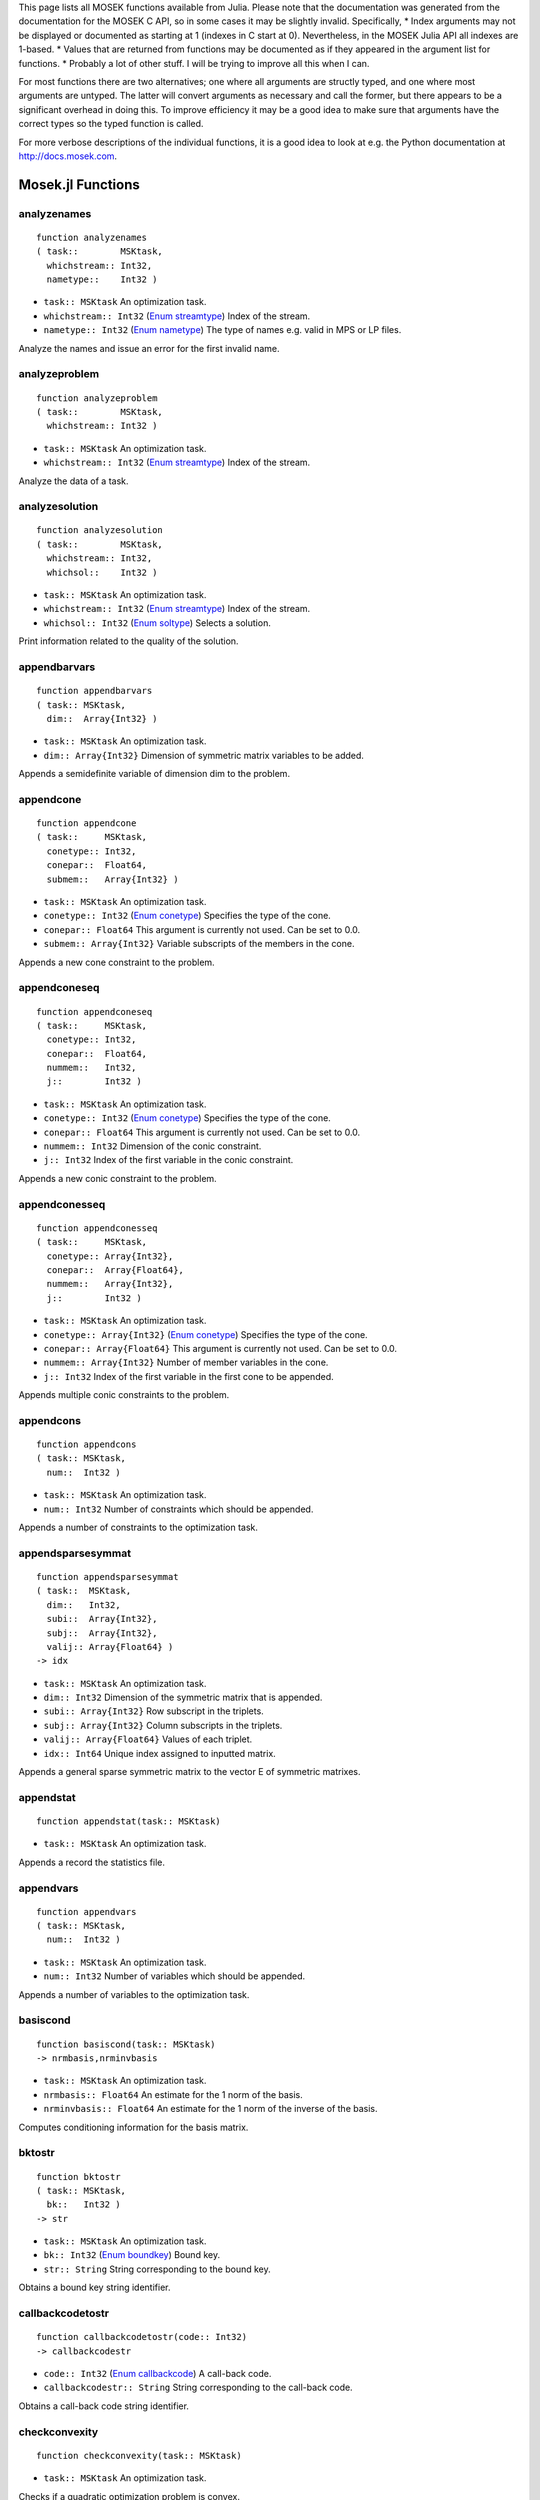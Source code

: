 .. Contents of this file is generated. Do not edit by hand!
.. MOSEK 7.1.0.15



This page lists all MOSEK functions available from Julia. Please note that the documentation was generated from the documentation for the MOSEK C API, so in some cases it may be slightly invalid. Specifically,
* Index arguments may not be displayed or documented as starting at 1 (indexes in C start at 0). Nevertheless, in the MOSEK Julia API all indexes are 1-based.
* Values that are returned from functions may be documented as if they appeared in the argument list for functions.
* Probably a lot of other stuff. I will be trying to improve all this when I can.

For most functions there are two alternatives; one where all arguments are
structly typed, and one where most arguments are untyped. The latter will
convert arguments as necessary and call the former, but there appears to be a
significant overhead in doing this. To improve efficiency it may be a good idea to 
make sure that arguments have the correct types so the typed function is called.

For more verbose descriptions of the individual functions, it is a good idea to
look at e.g. the Python documentation at http://docs.mosek.com.

      

Mosek.jl Functions
==================
analyzenames
------------
::

    function analyzenames
    ( task::        MSKtask,
      whichstream:: Int32,
      nametype::    Int32 )


* ``task:: MSKtask`` An optimization task.
* ``whichstream:: Int32`` (`Enum streamtype`_) Index of the stream.
* ``nametype:: Int32`` (`Enum nametype`_) The type of names e.g. valid in MPS or LP files.


Analyze the names and issue an error for the first invalid name.

analyzeproblem
--------------
::

    function analyzeproblem
    ( task::        MSKtask,
      whichstream:: Int32 )


* ``task:: MSKtask`` An optimization task.
* ``whichstream:: Int32`` (`Enum streamtype`_) Index of the stream.


Analyze the data of a task.

analyzesolution
---------------
::

    function analyzesolution
    ( task::        MSKtask,
      whichstream:: Int32,
      whichsol::    Int32 )


* ``task:: MSKtask`` An optimization task.
* ``whichstream:: Int32`` (`Enum streamtype`_) Index of the stream.
* ``whichsol:: Int32`` (`Enum soltype`_) Selects a solution.


Print information related to the quality of the solution.

appendbarvars
-------------
::

    function appendbarvars
    ( task:: MSKtask,
      dim::  Array{Int32} )


* ``task:: MSKtask`` An optimization task.
* ``dim:: Array{Int32}`` Dimension of symmetric matrix variables to be added.


Appends a semidefinite  variable of dimension dim to the problem.

appendcone
----------
::

    function appendcone
    ( task::     MSKtask,
      conetype:: Int32,
      conepar::  Float64,
      submem::   Array{Int32} )


* ``task:: MSKtask`` An optimization task.
* ``conetype:: Int32`` (`Enum conetype`_) Specifies the type of the cone.
* ``conepar:: Float64`` This argument is currently not used. Can be set to 0.0.
* ``submem:: Array{Int32}`` Variable subscripts of the members in the cone.


Appends a new cone constraint to the problem.

appendconeseq
-------------
::

    function appendconeseq
    ( task::     MSKtask,
      conetype:: Int32,
      conepar::  Float64,
      nummem::   Int32,
      j::        Int32 )


* ``task:: MSKtask`` An optimization task.
* ``conetype:: Int32`` (`Enum conetype`_) Specifies the type of the cone.
* ``conepar:: Float64`` This argument is currently not used. Can be set to 0.0.
* ``nummem:: Int32`` Dimension of the conic constraint.
* ``j:: Int32`` Index of the first variable in the conic constraint.


Appends a new conic constraint to the problem.

appendconesseq
--------------
::

    function appendconesseq
    ( task::     MSKtask,
      conetype:: Array{Int32},
      conepar::  Array{Float64},
      nummem::   Array{Int32},
      j::        Int32 )


* ``task:: MSKtask`` An optimization task.
* ``conetype:: Array{Int32}`` (`Enum conetype`_) Specifies the type of the cone.
* ``conepar:: Array{Float64}`` This argument is currently not used. Can be set to 0.0.
* ``nummem:: Array{Int32}`` Number of member variables in the cone.
* ``j:: Int32`` Index of the first variable in the first cone to be appended.


Appends multiple conic constraints to the problem.

appendcons
----------
::

    function appendcons
    ( task:: MSKtask,
      num::  Int32 )


* ``task:: MSKtask`` An optimization task.
* ``num:: Int32`` Number of constraints which should be appended.


Appends a number of constraints to the optimization task.

appendsparsesymmat
------------------
::

    function appendsparsesymmat
    ( task::  MSKtask,
      dim::   Int32,
      subi::  Array{Int32},
      subj::  Array{Int32},
      valij:: Array{Float64} )
    -> idx


* ``task:: MSKtask`` An optimization task.
* ``dim:: Int32`` Dimension of the symmetric matrix that is appended.
* ``subi:: Array{Int32}`` Row subscript in the triplets.
* ``subj:: Array{Int32}`` Column subscripts in the triplets.
* ``valij:: Array{Float64}`` Values of each triplet.
* ``idx:: Int64`` Unique index assigned to inputted matrix.


Appends a general sparse symmetric matrix to the vector E of symmetric matrixes.

appendstat
----------
::

    function appendstat(task:: MSKtask)


* ``task:: MSKtask`` An optimization task.


Appends a record the statistics file.

appendvars
----------
::

    function appendvars
    ( task:: MSKtask,
      num::  Int32 )


* ``task:: MSKtask`` An optimization task.
* ``num:: Int32`` Number of variables which should be appended.


Appends a number of variables to the optimization task.

basiscond
---------
::

    function basiscond(task:: MSKtask)
    -> nrmbasis,nrminvbasis


* ``task:: MSKtask`` An optimization task.
* ``nrmbasis:: Float64`` An estimate for the 1 norm of the basis.
* ``nrminvbasis:: Float64`` An estimate for the 1 norm of the inverse of the basis.


Computes conditioning information for the basis matrix.

bktostr
-------
::

    function bktostr
    ( task:: MSKtask,
      bk::   Int32 )
    -> str


* ``task:: MSKtask`` An optimization task.
* ``bk:: Int32`` (`Enum boundkey`_) Bound key.
* ``str:: String`` String corresponding to the bound key.


Obtains a bound key string identifier.

callbackcodetostr
-----------------
::

    function callbackcodetostr(code:: Int32)
    -> callbackcodestr


* ``code:: Int32`` (`Enum callbackcode`_) A call-back code.
* ``callbackcodestr:: String`` String corresponding to the call-back code.


Obtains a call-back code string identifier.

checkconvexity
--------------
::

    function checkconvexity(task:: MSKtask)


* ``task:: MSKtask`` An optimization task.


Checks if a quadratic optimization problem is convex.

checkmem
--------
::

    function checkmem
    ( task:: MSKtask,
      file:: String,
      line:: Int32 )


* ``task:: MSKtask`` An optimization task.
* ``file:: String`` File from which the function is called.
* ``line:: Int32`` Line in the file from which the function is called.


Checks the memory allocated by the task.

chgbound
--------
::

    function chgbound
    ( task::    MSKtask,
      accmode:: Int32,
      i::       Int32,
      lower::   Int32,
      finite::  Int32,
      value::   Float64 )


* ``task:: MSKtask`` An optimization task.
* ``accmode:: Int32`` (`Enum accmode`_) Defines if operations are performed row-wise (constraint-oriented) or column-wise (variable-oriented).
* ``i:: Int32`` Index of the constraint or variable for which the bounds should be changed.
* ``lower:: Int32`` If non-zero, then the lower bound is changed, otherwise
                            the upper bound is changed.
* ``finite:: Int32`` If non-zero, then the given value is assumed to be finite.
* ``value:: Float64`` New value for the bound.


Changes the bounds for one constraint or variable.

commitchanges
-------------
::

    function commitchanges(task:: MSKtask)


* ``task:: MSKtask`` An optimization task.


Commits all cached problem changes.

conetypetostr
-------------
::

    function conetypetostr
    ( task::     MSKtask,
      conetype:: Int32 )
    -> str


* ``task:: MSKtask`` An optimization task.
* ``conetype:: Int32`` (`Enum conetype`_) Specifies the type of the cone.
* ``str:: String`` String corresponding to the cone type.


Obtains a cone type string identifier.

deletesolution
--------------
::

    function deletesolution
    ( task::     MSKtask,
      whichsol:: Int32 )


* ``task:: MSKtask`` An optimization task.
* ``whichsol:: Int32`` (`Enum soltype`_) Selects a solution.


Undefines a solution and frees the memory it uses.

dualsensitivity
---------------
::

    function dualsensitivity
    ( task:: MSKtask,
      subj:: Array{Int32} )
    -> leftpricej,rightpricej,leftrangej,rightrangej


* ``task:: MSKtask`` An optimization task.
* ``subj:: Array{Int32}`` Index of objective coefficients to analyze.
* ``leftpricej:: Array{Float64}`` Left shadow prices for requested coefficients.
* ``rightpricej:: Array{Float64}`` Right shadow prices for requested coefficients.
* ``leftrangej:: Array{Float64}`` Left range for requested coefficients.
* ``rightrangej:: Array{Float64}`` Right range for requested coefficients.


Performs sensitivity analysis on objective coefficients.

getacol
-------
::

    function getacol
    ( task:: MSKtask,
      j::    Int32 )
    -> nzj,subj,valj


* ``task:: MSKtask`` An optimization task.
* ``j:: Int32`` Index of the column.
* ``nzj:: Int32`` Number of non-zeros in the column obtained.
* ``subj:: Array{Int32}`` Index of the non-zeros in the row obtained.
* ``valj:: Array{Float64}`` Numerical values of the column obtained.


Obtains one column of the linear constraint matrix.

getacolnumnz
------------
::

    function getacolnumnz
    ( task:: MSKtask,
      i::    Int32 )
    -> nzj


* ``task:: MSKtask`` An optimization task.
* ``i:: Int32`` Index of the column.
* ``nzj:: Int32`` Number of non-zeros in the j'th row or column of (A).


Obtains the number of non-zero elements in one column of the linear constraint matrix

getacolslicetrip
----------------
::

    function getacolslicetrip
    ( task::  MSKtask,
      first:: Int32,
      last::  Int32 )
    -> subi,subj,val


* ``task:: MSKtask`` An optimization task.
* ``first:: Int32`` Index of the first column in the sequence.
* ``last:: Int32`` Index of the last column in the sequence plus one.
* ``subi:: Array{Int32}`` Constraint subscripts.
* ``subj:: Array{Int32}`` Column subscripts.
* ``val:: Array{Float64}`` Values.


Obtains a sequence of columns from the coefficient matrix in triplet format.

getaij
------
::

    function getaij
    ( task:: MSKtask,
      i::    Int32,
      j::    Int32 )
    -> aij


* ``task:: MSKtask`` An optimization task.
* ``i:: Int32`` Row index of the coefficient to be returned.
* ``j:: Int32`` Column index of the coefficient to be returned.
* ``aij:: Float64`` Returns the requested coefficient.


Obtains a single coefficient in linear constraint matrix.

getapiecenumnz
--------------
::

    function getapiecenumnz
    ( task::   MSKtask,
      firsti:: Int32,
      lasti::  Int32,
      firstj:: Int32,
      lastj::  Int32 )
    -> numnz


* ``task:: MSKtask`` An optimization task.
* ``firsti:: Int32`` Index of the first row in the rectangular piece.
* ``lasti:: Int32`` Index of the last row plus one in the rectangular piece.
* ``firstj:: Int32`` Index of the first column in the rectangular piece.
* ``lastj:: Int32`` Index of the last column plus one in the rectangular piece.
* ``numnz:: Int32`` Number of non-zero elements in the rectangular piece of the linear constraint matrix.


Obtains the number non-zeros in a rectangular piece of the linear constraint matrix.

getarow
-------
::

    function getarow
    ( task:: MSKtask,
      i::    Int32 )
    -> nzi,subi,vali


* ``task:: MSKtask`` An optimization task.
* ``i:: Int32`` Index of the row or column.
* ``nzi:: Int32`` Number of non-zeros in the row obtained.
* ``subi:: Array{Int32}`` Index of the non-zeros in the row obtained.
* ``vali:: Array{Float64}`` Numerical values of the row obtained.


Obtains one row of the linear constraint matrix.

getarownumnz
------------
::

    function getarownumnz
    ( task:: MSKtask,
      i::    Int32 )
    -> nzi


* ``task:: MSKtask`` An optimization task.
* ``i:: Int32`` Index of the row or column.
* ``nzi:: Int32`` Number of non-zeros in the i'th row of (A).


Obtains the number of non-zero elements in one row of the linear constraint matrix

getarowslicetrip
----------------
::

    function getarowslicetrip
    ( task::  MSKtask,
      first:: Int32,
      last::  Int32 )
    -> subi,subj,val


* ``task:: MSKtask`` An optimization task.
* ``first:: Int32`` Index of the first row or column in the sequence.
* ``last:: Int32`` Index of the last row or column in the sequence plus one.
* ``subi:: Array{Int32}`` Constraint subscripts.
* ``subj:: Array{Int32}`` Column subscripts.
* ``val:: Array{Float64}`` Values.


Obtains a sequence of rows from the coefficient matrix in triplet format.

getaslice
---------
::

    function getaslice
    ( task::    MSKtask,
      accmode:: Int32,
      first::   Int32,
      last::    Int32 )
    -> ptrb,ptre,sub,val


* ``task:: MSKtask`` An optimization task.
* ``accmode:: Int32`` (`Enum accmode`_) Defines whether a column slice or a row slice is requested.
* ``first:: Int32`` Index of the first row or column in the sequence.
* ``last:: Int32`` Index of the last row or column in the sequence plus one.
* ``ptrb:: Array{Int64}`` Row or column start pointers.
* ``ptre:: Array{Int64}`` Row or column end pointers.
* ``sub:: Array{Int32}`` Contains the row or column subscripts.
* ``val:: Array{Float64}`` Contains the coefficient values.


Obtains a sequence of rows or columns from the coefficient matrix.

getaslicenumnz
--------------
::

    function getaslicenumnz
    ( task::    MSKtask,
      accmode:: Int32,
      first::   Int32,
      last::    Int32 )
    -> numnz


* ``task:: MSKtask`` An optimization task.
* ``accmode:: Int32`` (`Enum accmode`_) Defines whether non-zeros are counted in a column slice or a row slice.
* ``first:: Int32`` Index of the first row or column in the sequence.
* ``last:: Int32`` Index of the last row or column plus one in the sequence.
* ``numnz:: Int64`` Number of non-zeros in the slice.


Obtains the number of non-zeros in a slice of rows or columns of the coefficient matrix.

getbarablocktriplet
-------------------
::

    function getbarablocktriplet(task:: MSKtask)
    -> num,subi,subj,subk,subl,valijkl


* ``task:: MSKtask`` An optimization task.
* ``num:: Int64`` Number of elements in the block triplet form.
* ``subi:: Array{Int32}`` Constraint index.
* ``subj:: Array{Int32}`` Symmetric matrix variable index.
* ``subk:: Array{Int32}`` Block row index.
* ``subl:: Array{Int32}`` Block column index.
* ``valijkl:: Array{Float64}`` A list indexes of the elements from symmetric matrix storage that appers in the weighted sum.


Obtains barA in block triplet form.

getbaraidx
----------
::

    function getbaraidx
    ( task:: MSKtask,
      idx::  Int64 )
    -> i,j,num,sub,weights


* ``task:: MSKtask`` An optimization task.
* ``idx:: Int64`` Position of the element in the vectorized form.
* ``i:: Int32`` Row index of the element at position idx.
* ``j:: Int32`` Column index of the element at position idx.
* ``num:: Int64`` Number of terms in weighted sum that forms the element.
* ``sub:: Array{Int64}`` A list indexes of the elements from symmetric matrix storage that appers in the weighted sum.
* ``weights:: Array{Float64}`` The weights associated with each term in the weighted sum.


Obtains information about an element barA.

getbaraidxij
------------
::

    function getbaraidxij
    ( task:: MSKtask,
      idx::  Int64 )
    -> i,j


* ``task:: MSKtask`` An optimization task.
* ``idx:: Int64`` Position of the element in the vectorized form.
* ``i:: Int32`` Row index of the element at position idx.
* ``j:: Int32`` Column index of the element at position idx.


Obtains information about an element barA.

getbaraidxinfo
--------------
::

    function getbaraidxinfo
    ( task:: MSKtask,
      idx::  Int64 )
    -> num


* ``task:: MSKtask`` An optimization task.
* ``idx:: Int64`` The internal position of the element that should be obtained information for.
* ``num:: Int64`` Number of terms in the weighted sum that forms the specified element in barA.


Obtains the number terms in the weighted sum that forms a particular element in barA.

getbarasparsity
---------------
::

    function getbarasparsity(task:: MSKtask)
    -> numnz,idxij


* ``task:: MSKtask`` An optimization task.
* ``numnz:: Int64`` Number of nonzero elements in barA.
* ``idxij:: Array{Int64}`` Position of each nonzero element in the vector representation of barA.


Obtains the sparsity pattern of the barA matrix.

getbarcblocktriplet
-------------------
::

    function getbarcblocktriplet(task:: MSKtask)
    -> num,subj,subk,subl,valijkl


* ``task:: MSKtask`` An optimization task.
* ``num:: Int64`` Number of elements in the block triplet form.
* ``subj:: Array{Int32}`` Symmetric matrix variable index.
* ``subk:: Array{Int32}`` Block row index.
* ``subl:: Array{Int32}`` Block column index.
* ``valijkl:: Array{Float64}`` A list indexes of the elements from symmetric matrix storage that appers in the weighted sum.


Obtains barc in block triplet form.

getbarcidx
----------
::

    function getbarcidx
    ( task:: MSKtask,
      idx::  Int64 )
    -> j,num,sub,weights


* ``task:: MSKtask`` An optimization task.
* ``idx:: Int64`` Index of the element that should be obtained information about.
* ``j:: Int32`` Row index in barc.
* ``num:: Int64`` Number of terms in the weighted sum.
* ``sub:: Array{Int64}`` Elements appearing the weighted sum.
* ``weights:: Array{Float64}`` Weights of terms in the weighted sum.


Obtains information about an element in barc.

getbarcidxinfo
--------------
::

    function getbarcidxinfo
    ( task:: MSKtask,
      idx::  Int64 )
    -> num


* ``task:: MSKtask`` An optimization task.
* ``idx:: Int64`` Index of element that should be obtained information about. The value is an index of a symmetric sparse variable.
* ``num:: Int64`` Number of terms that appears in weighted that forms the requested element.


Obtains information about an element in barc.

getbarcidxj
-----------
::

    function getbarcidxj
    ( task:: MSKtask,
      idx::  Int64 )
    -> j


* ``task:: MSKtask`` An optimization task.
* ``idx:: Int64`` Index of the element that should be obtained information about.
* ``j:: Int32`` Row index in barc.


Obtains the row index of an element in barc.

getbarcsparsity
---------------
::

    function getbarcsparsity(task:: MSKtask)
    -> numnz,idxj


* ``task:: MSKtask`` An optimization task.
* ``numnz:: Int64`` Number of nonzero elements in barc.
* ``idxj:: Array{Int64}`` Internal positions of the nonzeros elements in barc.


Get the positions of the nonzero elements in barc.

getbarsj
--------
::

    function getbarsj
    ( task::     MSKtask,
      whichsol:: Int32,
      j::        Int32 )
    -> barsj


* ``task:: MSKtask`` An optimization task.
* ``whichsol:: Int32`` (`Enum soltype`_) Selects a solution.
* ``j:: Int32`` Index of the semidefinite variable.
* ``barsj:: Array{Float64}`` Value of the j'th variable of barx.


Obtains the dual solution for a semidefinite variable.

getbarvarname
-------------
::

    function getbarvarname
    ( task:: MSKtask,
      i::    Int32 )
    -> name


* ``task:: MSKtask`` An optimization task.
* ``i:: Int32`` Index.
* ``name:: String`` The requested name is copied to this buffer.


Obtains a name of a semidefinite variable.

getbarvarnameindex
------------------
::

    function getbarvarnameindex
    ( task::     MSKtask,
      somename:: String )
    -> asgn,index


* ``task:: MSKtask`` An optimization task.
* ``somename:: String`` The requested name is copied to this buffer.
* ``asgn:: Int32`` Is non-zero if name somename is assigned to a semidefinite variable.
* ``index:: Int32`` If the name somename is assigned to a semidefinite variable, then index is the name of the constraint.


Obtains the index of name of semidefinite variable.

getbarvarnamelen
----------------
::

    function getbarvarnamelen
    ( task:: MSKtask,
      i::    Int32 )
    -> len


* ``task:: MSKtask`` An optimization task.
* ``i:: Int32`` Index.
* ``len:: Int32`` Returns the length of the indicated name.


Obtains the length of a name of a semidefinite variable.

getbarxj
--------
::

    function getbarxj
    ( task::     MSKtask,
      whichsol:: Int32,
      j::        Int32 )
    -> barxj


* ``task:: MSKtask`` An optimization task.
* ``whichsol:: Int32`` (`Enum soltype`_) Selects a solution.
* ``j:: Int32`` Index of the semidefinite variable.
* ``barxj:: Array{Float64}`` Value of the j'th variable of barx.


Obtains the primal solution for a semidefinite variable.

getbound
--------
::

    function getbound
    ( task::    MSKtask,
      accmode:: Int32,
      i::       Int32 )
    -> bk,bl,bu


* ``task:: MSKtask`` An optimization task.
* ``accmode:: Int32`` (`Enum accmode`_) Defines if operations are performed row-wise (constraint-oriented) or column-wise (variable-oriented).
* ``i:: Int32`` Index of the constraint or variable for which the bound information should be obtained.
* ``bk:: Int32`` Bound keys.
* ``bl:: Float64`` Values for lower bounds.
* ``bu:: Float64`` Values for upper bounds.


Obtains bound information for one constraint or variable.

getboundslice
-------------
::

    function getboundslice
    ( task::    MSKtask,
      accmode:: Int32,
      first::   Int32,
      last::    Int32 )
    -> bk,bl,bu


* ``task:: MSKtask`` An optimization task.
* ``accmode:: Int32`` (`Enum accmode`_) Defines if operations are performed row-wise (constraint-oriented) or column-wise (variable-oriented).
* ``first:: Int32`` First index in the sequence.
* ``last:: Int32`` Last index plus 1 in the sequence.
* ``bk:: Array{Int32}`` (`Enum boundkey`_) Bound keys.
* ``bl:: Array{Float64}`` Values for lower bounds.
* ``bu:: Array{Float64}`` Values for upper bounds.


Obtains bounds information for a sequence of variables or constraints.

getc
----
::

    function getc(task:: MSKtask)
    -> c


* ``task:: MSKtask`` An optimization task.
* ``c:: Array{Float64}`` Linear terms of the objective as a dense vector. The lengths is the number of variables.


Obtains all objective coefficients.

getcfix
-------
::

    function getcfix(task:: MSKtask)
    -> cfix


* ``task:: MSKtask`` An optimization task.
* ``cfix:: Float64`` Fixed term in the objective.


Obtains the fixed term in the objective.

getcj
-----
::

    function getcj
    ( task:: MSKtask,
      j::    Int32 )
    -> cj


* ``task:: MSKtask`` An optimization task.
* ``j:: Int32`` Index of the variable for which c coefficient should be obtained.
* ``cj:: Float64`` The c coefficient value.


Obtains one coefficient of c.

getconbound
-----------
::

    function getconbound
    ( task:: MSKtask,
      i::    Int32 )
    -> bk,bl,bu


* ``task:: MSKtask`` An optimization task.
* ``i:: Int32`` Index of the constraint for which the bound information should be obtained.
* ``bk:: Int32`` Bound keys.
* ``bl:: Float64`` Values for lower bounds.
* ``bu:: Float64`` Values for upper bounds.


Obtains bound information for one constraint.

getconboundslice
----------------
::

    function getconboundslice
    ( task::  MSKtask,
      first:: Int32,
      last::  Int32 )
    -> bk,bl,bu


* ``task:: MSKtask`` An optimization task.
* ``first:: Int32`` First index in the sequence.
* ``last:: Int32`` Last index plus 1 in the sequence.
* ``bk:: Array{Int32}`` (`Enum boundkey`_) Bound keys.
* ``bl:: Array{Float64}`` Values for lower bounds.
* ``bu:: Array{Float64}`` Values for upper bounds.


Obtains bounds information for a slice of the constraints.

getcone
-------
::

    function getcone
    ( task:: MSKtask,
      k::    Int32 )
    -> conetype,conepar,nummem,submem


* ``task:: MSKtask`` An optimization task.
* ``k:: Int32`` Index of the cone constraint.
* ``conetype:: Int32`` Specifies the type of the cone.
* ``conepar:: Float64`` This argument is currently not used. Can be set to 0.0.
* ``nummem:: Int32`` Number of member variables in the cone.
* ``submem:: Array{Int32}`` Variable subscripts of the members in the cone.


Obtains a conic constraint.

getconeinfo
-----------
::

    function getconeinfo
    ( task:: MSKtask,
      k::    Int32 )
    -> conetype,conepar,nummem


* ``task:: MSKtask`` An optimization task.
* ``k:: Int32`` Index of the conic constraint.
* ``conetype:: Int32`` Specifies the type of the cone.
* ``conepar:: Float64`` This argument is currently not used. Can be set to 0.0.
* ``nummem:: Int32`` Number of member variables in the cone.


Obtains information about a conic constraint.

getconename
-----------
::

    function getconename
    ( task:: MSKtask,
      i::    Int32 )
    -> name


* ``task:: MSKtask`` An optimization task.
* ``i:: Int32`` Index.
* ``name:: String`` Is assigned the required name.


Obtains a name of a cone.

getconenameindex
----------------
::

    function getconenameindex
    ( task::     MSKtask,
      somename:: String )
    -> asgn,index


* ``task:: MSKtask`` An optimization task.
* ``somename:: String`` The name which should be checked.
* ``asgn:: Int32`` Is non-zero if name somename is assigned to a cone.
* ``index:: Int32`` If the name somename is assigned to a cone, then index is the name of the cone.


Checks whether the name somename has been assigned to any cone.

getconenamelen
--------------
::

    function getconenamelen
    ( task:: MSKtask,
      i::    Int32 )
    -> len


* ``task:: MSKtask`` An optimization task.
* ``i:: Int32`` Index.
* ``len:: Int32`` Returns the length of the indicated name.


Obtains the length of a name of a cone.

getconname
----------
::

    function getconname
    ( task:: MSKtask,
      i::    Int32 )
    -> name


* ``task:: MSKtask`` An optimization task.
* ``i:: Int32`` Index.
* ``name:: String`` Is assigned the required name.


Obtains a name of a constraint.

getconnameindex
---------------
::

    function getconnameindex
    ( task::     MSKtask,
      somename:: String )
    -> asgn,index


* ``task:: MSKtask`` An optimization task.
* ``somename:: String`` The name which should be checked.
* ``asgn:: Int32`` Is non-zero if name somename is assigned to a constraint.
* ``index:: Int32`` If the name somename is assigned to a constraint, then index is the name of the constraint.


Checks whether the name somename has been assigned to any constraint.

getconnamelen
-------------
::

    function getconnamelen
    ( task:: MSKtask,
      i::    Int32 )
    -> len


* ``task:: MSKtask`` An optimization task.
* ``i:: Int32`` Index.
* ``len:: Int32`` Returns the length of the indicated name.


Obtains the length of a name of a constraint variable.

getcslice
---------
::

    function getcslice
    ( task::  MSKtask,
      first:: Int32,
      last::  Int32 )
    -> c


* ``task:: MSKtask`` An optimization task.
* ``first:: Int32`` First index in the sequence.
* ``last:: Int32`` Last index plus 1 in the sequence.
* ``c:: Array{Float64}`` Linear terms of the objective as a dense vector. The lengths is the number of variables.


Obtains a sequence of coefficients from the objective.

getdbi
------
::

    function getdbi
    ( task::     MSKtask,
      whichsol:: Int32,
      accmode::  Int32,
      sub::      Array{Int32} )
    -> dbi


* ``task:: MSKtask`` An optimization task.
* ``whichsol:: Int32`` (`Enum soltype`_) Selects a solution.
* ``accmode:: Int32`` (`Enum accmode`_) Defines whether sub contains constraint or variable indexes.
* ``sub:: Array{Int32}`` Indexes of constraints or variables.
* ``dbi:: Array{Float64}`` Dual bound infeasibility.


Deprecated.

getdcni
-------
::

    function getdcni
    ( task::     MSKtask,
      whichsol:: Int32,
      sub::      Array{Int32} )
    -> dcni


* ``task:: MSKtask`` An optimization task.
* ``whichsol:: Int32`` (`Enum soltype`_) Selects a solution.
* ``sub:: Array{Int32}`` Constraint indexes to calculate equation infeasibility for.
* ``dcni:: Array{Float64}`` Dual cone infeasibility.


Deprecated.

getdeqi
-------
::

    function getdeqi
    ( task::      MSKtask,
      whichsol::  Int32,
      accmode::   Int32,
      sub::       Array{Int32},
      normalize:: Int32 )
    -> deqi


* ``task:: MSKtask`` An optimization task.
* ``whichsol:: Int32`` (`Enum soltype`_) Selects a solution.
* ``accmode:: Int32`` (`Enum accmode`_) Defines whether equation infeasibilities for constraints or for variables are retrieved.
* ``sub:: Array{Int32}`` Indexes of constraints or variables.
* ``deqi:: Array{Float64}`` Dual equation infeasibilities corresponding to constraints or variables.
* ``normalize:: Int32`` If non-zero, normalize with largest absolute value of input data.


Deprecated.

getdimbarvarj
-------------
::

    function getdimbarvarj
    ( task:: MSKtask,
      j::    Int32 )
    -> dimbarvarj


* ``task:: MSKtask`` An optimization task.
* ``j:: Int32`` Index of the semidefinite variable whose dimension is requested.
* ``dimbarvarj:: Int32`` The dimension of the j'th semidefinite variable.


Obtains the dimension of a symmetric matrix variable.

getdouinf
---------
::

    function getdouinf
    ( task::      MSKtask,
      whichdinf:: Int32 )
    -> dvalue


* ``task:: MSKtask`` An optimization task.
* ``whichdinf:: Int32`` (`Enum dinfitem`_) A double float information item.
* ``dvalue:: Float64`` The value of the required double information item.


Obtains a double information item.

getdouparam
-----------
::

    function getdouparam
    ( task::  MSKtask,
      param:: Int32 )
    -> parvalue


* ``task:: MSKtask`` An optimization task.
* ``param:: Int32`` (`Enum dparam`_) Which parameter.
* ``parvalue:: Float64`` Parameter value.


Obtains a double parameter.

getdualobj
----------
::

    function getdualobj
    ( task::     MSKtask,
      whichsol:: Int32 )
    -> dualobj


* ``task:: MSKtask`` An optimization task.
* ``whichsol:: Int32`` (`Enum soltype`_) Selects a solution.
* ``dualobj:: Float64`` Objective value corresponding to the dual solution.


Computes the dual objective value associated with the solution.

getdviolbarvar
--------------
::

    function getdviolbarvar
    ( task::     MSKtask,
      whichsol:: Int32,
      sub::      Array{Int32} )
    -> viol


* ``task:: MSKtask`` An optimization task.
* ``whichsol:: Int32`` (`Enum soltype`_) Selects a solution.
* ``sub:: Array{Int32}`` An array of indexes of barx variables.
* ``viol:: Array{Float64}`` List of violations corresponding to sub.


Computes the violation of dual solution for a set of barx variables.

getdviolcon
-----------
::

    function getdviolcon
    ( task::     MSKtask,
      whichsol:: Int32,
      sub::      Array{Int32} )
    -> viol


* ``task:: MSKtask`` An optimization task.
* ``whichsol:: Int32`` (`Enum soltype`_) Selects a solution.
* ``sub:: Array{Int32}`` An array of indexes of constraints.
* ``viol:: Array{Float64}`` List of violations corresponding to sub.


Computes the violation of a dual solution associated with a set of constraints.

getdviolcones
-------------
::

    function getdviolcones
    ( task::     MSKtask,
      whichsol:: Int32,
      sub::      Array{Int32} )
    -> viol


* ``task:: MSKtask`` An optimization task.
* ``whichsol:: Int32`` (`Enum soltype`_) Selects a solution.
* ``sub:: Array{Int32}`` An array of indexes of barx variables.
* ``viol:: Array{Float64}`` List of violations corresponding to sub.


Computes the violation of a solution for set of dual conic constraints.

getdviolvar
-----------
::

    function getdviolvar
    ( task::     MSKtask,
      whichsol:: Int32,
      sub::      Array{Int32} )
    -> viol


* ``task:: MSKtask`` An optimization task.
* ``whichsol:: Int32`` (`Enum soltype`_) Selects a solution.
* ``sub:: Array{Int32}`` An array of indexes of x variables.
* ``viol:: Array{Float64}`` List of violations corresponding to sub.


Computes the violation of a dual solution associated with a set of x variables.

getinfeasiblesubproblem
-----------------------
::

    function getinfeasiblesubproblem
    ( task::     MSKtask,
      whichsol:: Int32 )
    -> inftask


* ``task:: MSKtask`` An optimization task.
* ``whichsol:: Int32`` (`Enum soltype`_) Which solution to use when determining the infeasible subproblem.
* ``inftask:: MSKtask`` A new task containing the infeasible subproblem.


Obtains an infeasible sub problem.

getinfname
----------
::

    function getinfname
    ( task::     MSKtask,
      inftype::  Int32,
      whichinf:: Int32 )
    -> infname


* ``task:: MSKtask`` An optimization task.
* ``inftype:: Int32`` (`Enum inftype`_) Type of the information item.
* ``whichinf:: Int32`` An information item.
* ``infname:: String`` Name of the information item.


Obtains the name of an information item.

getinti
-------
::

    function getinti
    ( task::     MSKtask,
      whichsol:: Int32,
      sub::      Array{Int32} )
    -> inti


* ``task:: MSKtask`` An optimization task.
* ``whichsol:: Int32`` (`Enum soltype`_) Selects a solution.
* ``sub:: Array{Int32}`` Variable indexes for which to calculate the integer infeasibility.
* ``inti:: Array{Float64}`` Integer infeasibility.


Deprecated.

getintinf
---------
::

    function getintinf
    ( task::      MSKtask,
      whichiinf:: Int32 )
    -> ivalue


* ``task:: MSKtask`` An optimization task.
* ``whichiinf:: Int32`` (`Enum iinfitem`_) Specifies an information item.
* ``ivalue:: Int32`` The value of the required integer information item.


Obtains an integer information item.

getintparam
-----------
::

    function getintparam
    ( task::  MSKtask,
      param:: Int32 )
    -> parvalue


* ``task:: MSKtask`` An optimization task.
* ``param:: Int32`` (`Enum iparam`_) Which parameter.
* ``parvalue:: Int32`` Parameter value.


Obtains an integer parameter.

getlenbarvarj
-------------
::

    function getlenbarvarj
    ( task:: MSKtask,
      j::    Int32 )
    -> lenbarvarj


* ``task:: MSKtask`` An optimization task.
* ``j:: Int32`` Index of the semidefinite variable whose length if requested.
* ``lenbarvarj:: Int64`` Number of scalar elements in the lower triangular part of the semidefinite variable.


Obtains the length if the j'th semidefinite variables.

getlintinf
----------
::

    function getlintinf
    ( task::       MSKtask,
      whichliinf:: Int32 )
    -> ivalue


* ``task:: MSKtask`` An optimization task.
* ``whichliinf:: Int32`` (`Enum liinfitem`_) Specifies an information item.
* ``ivalue:: Int64`` The value of the required integer information item.


Obtains an integer information item.

getmaxnumanz
------------
::

    function getmaxnumanz(task:: MSKtask)
    -> maxnumanz


* ``task:: MSKtask`` An optimization task.
* ``maxnumanz:: Int64`` Number of preallocated non-zero linear matrix elements.


Obtains number of preallocated non-zeros in the linear constraint matrix.

getmaxnumbarvar
---------------
::

    function getmaxnumbarvar(task:: MSKtask)
    -> maxnumbarvar


* ``task:: MSKtask`` An optimization task.
* ``maxnumbarvar:: Int32`` Obtains maximum number of semidefinite variable currently allowed.


Obtains the number of semidefinite variables.

getmaxnumcon
------------
::

    function getmaxnumcon(task:: MSKtask)
    -> maxnumcon


* ``task:: MSKtask`` An optimization task.
* ``maxnumcon:: Int32`` Number of preallocated constraints in the optimization task.


Obtains the number of preallocated constraints in the optimization task.

getmaxnumcone
-------------
::

    function getmaxnumcone(task:: MSKtask)
    -> maxnumcone


* ``task:: MSKtask`` An optimization task.
* ``maxnumcone:: Int32`` Number of preallocated conic constraints in the optimization task.


Obtains the number of preallocated cones in the optimization task.

getmaxnumqnz
------------
::

    function getmaxnumqnz(task:: MSKtask)
    -> maxnumqnz


* ``task:: MSKtask`` An optimization task.
* ``maxnumqnz:: Int64`` Number of non-zero elements preallocated in quadratic coefficient matrixes.


Obtains the number of preallocated non-zeros for all quadratic terms in objective and constraints.

getmaxnumvar
------------
::

    function getmaxnumvar(task:: MSKtask)
    -> maxnumvar


* ``task:: MSKtask`` An optimization task.
* ``maxnumvar:: Int32`` Number of preallocated variables in the optimization task.


Obtains the maximum number variables allowed.

getmemusage
-----------
::

    function getmemusage(task:: MSKtask)
    -> meminuse,maxmemuse


* ``task:: MSKtask`` An optimization task.
* ``meminuse:: Int64`` Amount of memory currently used by the task.
* ``maxmemuse:: Int64`` Maximum amount of memory used by the task until now.


Obtains information about the amount of memory used by a task.

getnadouinf
-----------
::

    function getnadouinf
    ( task::      MSKtask,
      whichdinf:: String )
    -> dvalue


* ``task:: MSKtask`` An optimization task.
* ``whichdinf:: String`` A double float information item.
* ``dvalue:: Float64`` The value of the required double information item.


Obtains a double information item.

getnadouparam
-------------
::

    function getnadouparam
    ( task::      MSKtask,
      paramname:: String )
    -> parvalue


* ``task:: MSKtask`` An optimization task.
* ``paramname:: String`` Name of a parameter.
* ``parvalue:: Float64`` Parameter value.


Obtains a double parameter.

getnaintinf
-----------
::

    function getnaintinf
    ( task::        MSKtask,
      infitemname:: String )
    -> ivalue


* ``task:: MSKtask`` An optimization task.
* ``infitemname:: String`` <no description>
* ``ivalue:: Int32`` The value of the required integer information item.


Obtains an integer information item.

getnaintparam
-------------
::

    function getnaintparam
    ( task::      MSKtask,
      paramname:: String )
    -> parvalue


* ``task:: MSKtask`` An optimization task.
* ``paramname:: String`` Name of a parameter.
* ``parvalue:: Int32`` Parameter value.


Obtains an integer parameter.

getnastrparam
-------------
::

    function getnastrparam
    ( task::      MSKtask,
      paramname:: String,
      maxlen::    Int32 )
    -> len,parvalue


* ``task:: MSKtask`` An optimization task.
* ``paramname:: String`` Name of a parameter.
* ``maxlen:: Int32`` Length of the name parvalue buffer.
* ``len:: Int32`` Returns the length of the parameter value.
* ``parvalue:: String`` Parameter value.


Obtains a string parameter.

getnumanz
---------
::

    function getnumanz(task:: MSKtask)
    -> numanz


* ``task:: MSKtask`` An optimization task.
* ``numanz:: Int32`` Number of non-zero elements in the linear constraint matrix.


Obtains the number of non-zeros in the coefficient matrix.

getnumanz64
-----------
::

    function getnumanz64(task:: MSKtask)
    -> numanz


* ``task:: MSKtask`` An optimization task.
* ``numanz:: Int64`` Number of non-zero elements in the linear constraint matrix.


Obtains the number of non-zeros in the coefficient matrix.

getnumbarablocktriplets
-----------------------
::

    function getnumbarablocktriplets(task:: MSKtask)
    -> num


* ``task:: MSKtask`` An optimization task.
* ``num:: Int64`` Number elements in the block triplet form of bara.


Obtains an upper bound on the number of scalar elements in the block triplet form of bara.

getnumbaranz
------------
::

    function getnumbaranz(task:: MSKtask)
    -> nz


* ``task:: MSKtask`` An optimization task.
* ``nz:: Int64`` The number of nonzero block elements in barA.


Get the number of nonzero elements in barA.

getnumbarcblocktriplets
-----------------------
::

    function getnumbarcblocktriplets(task:: MSKtask)
    -> num


* ``task:: MSKtask`` An optimization task.
* ``num:: Int64`` An upper bound on the number elements in the block trip let form of barc.


Obtains an upper bound on the number of elements in the block triplet form of barc.

getnumbarcnz
------------
::

    function getnumbarcnz(task:: MSKtask)
    -> nz


* ``task:: MSKtask`` An optimization task.
* ``nz:: Int64`` The number of nonzero elements in barc.


Obtains the number of nonzero elements in barc.

getnumbarvar
------------
::

    function getnumbarvar(task:: MSKtask)
    -> numbarvar


* ``task:: MSKtask`` An optimization task.
* ``numbarvar:: Int32`` Number of semidefinite variable in the problem.


Obtains the number of semidefinite variables.

getnumcon
---------
::

    function getnumcon(task:: MSKtask)
    -> numcon


* ``task:: MSKtask`` An optimization task.
* ``numcon:: Int32`` Number of constraints.


Obtains the number of constraints.

getnumcone
----------
::

    function getnumcone(task:: MSKtask)
    -> numcone


* ``task:: MSKtask`` An optimization task.
* ``numcone:: Int32`` Number conic constraints.


Obtains the number of cones.

getnumconemem
-------------
::

    function getnumconemem
    ( task:: MSKtask,
      k::    Int32 )
    -> nummem


* ``task:: MSKtask`` An optimization task.
* ``k:: Int32`` Index of the cone.
* ``nummem:: Int32`` Number of member variables in the cone.


Obtains the number of members in a cone.

getnumintvar
------------
::

    function getnumintvar(task:: MSKtask)
    -> numintvar


* ``task:: MSKtask`` An optimization task.
* ``numintvar:: Int32`` Number of integer variables.


Obtains the number of integer-constrained variables.

getnumparam
-----------
::

    function getnumparam
    ( task::    MSKtask,
      partype:: Int32 )
    -> numparam


* ``task:: MSKtask`` An optimization task.
* ``partype:: Int32`` (`Enum parametertype`_) Parameter type.
* ``numparam:: Int32`` Returns the number of parameters of the requested type.


Obtains the number of parameters of a given type.

getnumqconknz
-------------
::

    function getnumqconknz
    ( task:: MSKtask,
      k::    Int32 )
    -> numqcnz


* ``task:: MSKtask`` An optimization task.
* ``k:: Int32`` Index of the constraint for which the number of non-zero quadratic terms should be obtained.
* ``numqcnz:: Int32`` Number of quadratic terms.


Obtains the number of non-zero quadratic terms in a constraint.

getnumqconknz64
---------------
::

    function getnumqconknz64
    ( task:: MSKtask,
      k::    Int32 )
    -> numqcnz


* ``task:: MSKtask`` An optimization task.
* ``k:: Int32`` Index of the constraint for which the number quadratic terms should be obtained.
* ``numqcnz:: Int64`` Number of quadratic terms.


Obtains the number of non-zero quadratic terms in a constraint.

getnumqobjnz
------------
::

    function getnumqobjnz(task:: MSKtask)
    -> numqonz


* ``task:: MSKtask`` An optimization task.
* ``numqonz:: Int64`` Number of non-zero elements in the quadratic objective terms.


Obtains the number of non-zero quadratic terms in the objective.

getnumsymmat
------------
::

    function getnumsymmat(task:: MSKtask)
    -> num


* ``task:: MSKtask`` An optimization task.
* ``num:: Int64`` Returns the number of symmetric sparse matrixes.


Get the number of symmetric matrixes stored.

getnumvar
---------
::

    function getnumvar(task:: MSKtask)
    -> numvar


* ``task:: MSKtask`` An optimization task.
* ``numvar:: Int32`` Number of variables.


Obtains the number of variables.

getobjname
----------
::

    function getobjname(task:: MSKtask)
    -> objname


* ``task:: MSKtask`` An optimization task.
* ``objname:: String`` Assigned the objective name.


Obtains the name assigned to the objective function.

getobjnamelen
-------------
::

    function getobjnamelen(task:: MSKtask)
    -> len


* ``task:: MSKtask`` An optimization task.
* ``len:: Int32`` Assigned the length of the objective name.


Obtains the length of the name assigned to the objective function.

getobjsense
-----------
::

    function getobjsense(task:: MSKtask)
    -> sense


* ``task:: MSKtask`` An optimization task.
* ``sense:: Int32`` The returned objective sense.


Gets the objective sense.

getparamname
------------
::

    function getparamname
    ( task::    MSKtask,
      partype:: Int32,
      param::   Int32 )
    -> parname


* ``task:: MSKtask`` An optimization task.
* ``partype:: Int32`` (`Enum parametertype`_) Parameter type.
* ``param:: Int32`` Which parameter.
* ``parname:: String`` Parameter name.


Obtains the name of a parameter.

getpbi
------
::

    function getpbi
    ( task::      MSKtask,
      whichsol::  Int32,
      accmode::   Int32,
      sub::       Array{Int32},
      normalize:: Int32 )
    -> pbi


* ``task:: MSKtask`` An optimization task.
* ``whichsol:: Int32`` (`Enum soltype`_) Selects a solution.
* ``accmode:: Int32`` (`Enum accmode`_) Defines whether bound infeasibilities related to constraints or variable are retrieved.
* ``sub:: Array{Int32}`` An array of constraint or variable indexes.
* ``pbi:: Array{Float64}`` Bound infeasibility.
* ``normalize:: Int32`` If non-zero, normalize with largest absolute value of input data.


Deprecated.

getpcni
-------
::

    function getpcni
    ( task::     MSKtask,
      whichsol:: Int32,
      sub::      Array{Int32} )
    -> pcni


* ``task:: MSKtask`` An optimization task.
* ``whichsol:: Int32`` (`Enum soltype`_) Selects a solution.
* ``sub:: Array{Int32}`` Constraint indexes for which to calculate the equation infeasibility.
* ``pcni:: Array{Float64}`` Primal cone infeasibility.


Deprecated.

getpeqi
-------
::

    function getpeqi
    ( task::      MSKtask,
      whichsol::  Int32,
      sub::       Array{Int32},
      normalize:: Int32 )
    -> peqi


* ``task:: MSKtask`` An optimization task.
* ``whichsol:: Int32`` (`Enum soltype`_) Selects a solution.
* ``sub:: Array{Int32}`` Constraint indexes for which to calculate the equation infeasibility.
* ``peqi:: Array{Float64}`` Equation infeasibility.
* ``normalize:: Int32`` If non-zero, normalize with largest absolute value of input data.


Deprecated.

getprimalobj
------------
::

    function getprimalobj
    ( task::     MSKtask,
      whichsol:: Int32 )
    -> primalobj


* ``task:: MSKtask`` An optimization task.
* ``whichsol:: Int32`` (`Enum soltype`_) Selects a solution.
* ``primalobj:: Float64`` Objective value corresponding to the primal solution.


Computes the primal objective value for the desired solution.

getprobtype
-----------
::

    function getprobtype(task:: MSKtask)
    -> probtype


* ``task:: MSKtask`` An optimization task.
* ``probtype:: Int32`` The problem type.


Obtains the problem type.

getprosta
---------
::

    function getprosta
    ( task::     MSKtask,
      whichsol:: Int32 )
    -> prosta


* ``task:: MSKtask`` An optimization task.
* ``whichsol:: Int32`` (`Enum soltype`_) Selects a solution.
* ``prosta:: Int32`` Problem status.


Obtains the problem status.

getpviolbarvar
--------------
::

    function getpviolbarvar
    ( task::     MSKtask,
      whichsol:: Int32,
      sub::      Array{Int32} )
    -> viol


* ``task:: MSKtask`` An optimization task.
* ``whichsol:: Int32`` (`Enum soltype`_) Selects a solution.
* ``sub:: Array{Int32}`` An array of indexes of barx variables.
* ``viol:: Array{Float64}`` List of violations corresponding to sub.


Computes the violation of a primal solution for a list of barx variables.

getpviolcon
-----------
::

    function getpviolcon
    ( task::     MSKtask,
      whichsol:: Int32,
      sub::      Array{Int32} )
    -> viol


* ``task:: MSKtask`` An optimization task.
* ``whichsol:: Int32`` (`Enum soltype`_) Selects a solution.
* ``sub:: Array{Int32}`` An array of indexes of constraints.
* ``viol:: Array{Float64}`` List of violations corresponding to sub.


Computes the violation of a primal solution for a list of xc variables.

getpviolcones
-------------
::

    function getpviolcones
    ( task::     MSKtask,
      whichsol:: Int32,
      sub::      Array{Int32} )
    -> viol


* ``task:: MSKtask`` An optimization task.
* ``whichsol:: Int32`` (`Enum soltype`_) Selects a solution.
* ``sub:: Array{Int32}`` An array of indexes of barx variables.
* ``viol:: Array{Float64}`` List of violations corresponding to sub.


Computes the violation of a solution for set of conic constraints.

getpviolvar
-----------
::

    function getpviolvar
    ( task::     MSKtask,
      whichsol:: Int32,
      sub::      Array{Int32} )
    -> viol


* ``task:: MSKtask`` An optimization task.
* ``whichsol:: Int32`` (`Enum soltype`_) Selects a solution.
* ``sub:: Array{Int32}`` An array of indexes of x variables.
* ``viol:: Array{Float64}`` List of violations corresponding to sub.


Computes the violation of a primal solution for a list of x variables.

getqconk
--------
::

    function getqconk
    ( task:: MSKtask,
      k::    Int32 )
    -> numqcnz,qcsubi,qcsubj,qcval


* ``task:: MSKtask`` An optimization task.
* ``k:: Int32`` Which constraint.
* ``numqcnz:: Int64`` Number of quadratic terms.
* ``qcsubi:: Array{Int32}`` Row subscripts for quadratic constraint matrix.
* ``qcsubj:: Array{Int32}`` Column subscripts for quadratic constraint matrix.
* ``qcval:: Array{Float64}`` Quadratic constraint coefficient values.


Obtains all the quadratic terms in a constraint.

getqobj
-------
::

    function getqobj(task:: MSKtask)
    -> numqonz,qosubi,qosubj,qoval


* ``task:: MSKtask`` An optimization task.
* ``numqonz:: Int32`` Number of non-zero elements in the quadratic objective terms.
* ``qosubi:: Array{Int32}`` Row subscripts for quadratic objective coefficients.
* ``qosubj:: Array{Int32}`` Column subscripts for quadratic objective coefficients.
* ``qoval:: Array{Float64}`` Quadratic objective coefficient values.


Obtains all the quadratic terms in the objective.

getqobj64
---------
::

    function getqobj64(task:: MSKtask)
    -> numqonz,qosubi,qosubj,qoval


* ``task:: MSKtask`` An optimization task.
* ``numqonz:: Int64`` Number of non-zero elements in the quadratic objective terms.
* ``qosubi:: Array{Int32}`` Row subscripts for quadratic objective coefficients.
* ``qosubj:: Array{Int32}`` Column subscripts for quadratic objective coefficients.
* ``qoval:: Array{Float64}`` Quadratic objective coefficient values.


Obtains all the quadratic terms in the objective.

getqobjij
---------
::

    function getqobjij
    ( task:: MSKtask,
      i::    Int32,
      j::    Int32 )
    -> qoij


* ``task:: MSKtask`` An optimization task.
* ``i:: Int32`` Row index of the coefficient.
* ``j:: Int32`` Column index of coefficient.
* ``qoij:: Float64`` The required coefficient.


Obtains one coefficient from the quadratic term of the objective

getreducedcosts
---------------
::

    function getreducedcosts
    ( task::     MSKtask,
      whichsol:: Int32,
      first::    Int32,
      last::     Int32 )
    -> redcosts


* ``task:: MSKtask`` An optimization task.
* ``whichsol:: Int32`` (`Enum soltype`_) Selects a solution.
* ``first:: Int32`` See the documentation for a full description.
* ``last:: Int32`` See the documentation for a full description.
* ``redcosts:: Array{Float64}`` Returns the requested reduced costs. See documentation for a full description.


Obtains the difference of (slx-sux) for a sequence of variables.

getskc
------
::

    function getskc
    ( task::     MSKtask,
      whichsol:: Int32 )
    -> skc


* ``task:: MSKtask`` An optimization task.
* ``whichsol:: Int32`` (`Enum soltype`_) Selects a solution.
* ``skc:: Array{Int32}`` (`Enum stakey`_) Status keys for the constraints.


Obtains the status keys for the constraints.

getskcslice
-----------
::

    function getskcslice
    ( task::     MSKtask,
      whichsol:: Int32,
      first::    Int32,
      last::     Int32 )
    -> skc


* ``task:: MSKtask`` An optimization task.
* ``whichsol:: Int32`` (`Enum soltype`_) Selects a solution.
* ``first:: Int32`` First index in the sequence.
* ``last:: Int32`` Last index plus 1 in the sequence.
* ``skc:: Array{Int32}`` (`Enum stakey`_) Status keys for the constraints.


Obtains the status keys for the constraints.

getskx
------
::

    function getskx
    ( task::     MSKtask,
      whichsol:: Int32 )
    -> skx


* ``task:: MSKtask`` An optimization task.
* ``whichsol:: Int32`` (`Enum soltype`_) Selects a solution.
* ``skx:: Array{Int32}`` (`Enum stakey`_) Status keys for the variables.


Obtains the status keys for the scalar variables.

getskxslice
-----------
::

    function getskxslice
    ( task::     MSKtask,
      whichsol:: Int32,
      first::    Int32,
      last::     Int32 )
    -> skx


* ``task:: MSKtask`` An optimization task.
* ``whichsol:: Int32`` (`Enum soltype`_) Selects a solution.
* ``first:: Int32`` First index in the sequence.
* ``last:: Int32`` Last index plus 1 in the sequence.
* ``skx:: Array{Int32}`` (`Enum stakey`_) Status keys for the variables.


Obtains the status keys for the variables.

getslc
------
::

    function getslc
    ( task::     MSKtask,
      whichsol:: Int32 )
    -> slc


* ``task:: MSKtask`` An optimization task.
* ``whichsol:: Int32`` (`Enum soltype`_) Selects a solution.
* ``slc:: Array{Float64}`` The slc vector.


Obtains the slc vector for a solution.

getslcslice
-----------
::

    function getslcslice
    ( task::     MSKtask,
      whichsol:: Int32,
      first::    Int32,
      last::     Int32 )
    -> slc


* ``task:: MSKtask`` An optimization task.
* ``whichsol:: Int32`` (`Enum soltype`_) Selects a solution.
* ``first:: Int32`` First index in the sequence.
* ``last:: Int32`` Last index plus 1 in the sequence.
* ``slc:: Array{Float64}`` Dual variables corresponding to the lower bounds on the constraints.


Obtains a slice of the slc vector for a solution.

getslx
------
::

    function getslx
    ( task::     MSKtask,
      whichsol:: Int32 )
    -> slx


* ``task:: MSKtask`` An optimization task.
* ``whichsol:: Int32`` (`Enum soltype`_) Selects a solution.
* ``slx:: Array{Float64}`` The slx vector.


Obtains the slx vector for a solution.

getslxslice
-----------
::

    function getslxslice
    ( task::     MSKtask,
      whichsol:: Int32,
      first::    Int32,
      last::     Int32 )
    -> slx


* ``task:: MSKtask`` An optimization task.
* ``whichsol:: Int32`` (`Enum soltype`_) Selects a solution.
* ``first:: Int32`` First index in the sequence.
* ``last:: Int32`` Last index plus 1 in the sequence.
* ``slx:: Array{Float64}`` Dual variables corresponding to the lower bounds on the variables.


Obtains a slice of the slx vector for a solution.

getsnx
------
::

    function getsnx
    ( task::     MSKtask,
      whichsol:: Int32 )
    -> snx


* ``task:: MSKtask`` An optimization task.
* ``whichsol:: Int32`` (`Enum soltype`_) Selects a solution.
* ``snx:: Array{Float64}`` The snx vector.


Obtains the snx vector for a solution.

getsnxslice
-----------
::

    function getsnxslice
    ( task::     MSKtask,
      whichsol:: Int32,
      first::    Int32,
      last::     Int32 )
    -> snx


* ``task:: MSKtask`` An optimization task.
* ``whichsol:: Int32`` (`Enum soltype`_) Selects a solution.
* ``first:: Int32`` First index in the sequence.
* ``last:: Int32`` Last index plus 1 in the sequence.
* ``snx:: Array{Float64}`` Dual variables corresponding to the conic constraints on the variables.


Obtains a slice of the snx vector for a solution.

getsolsta
---------
::

    function getsolsta
    ( task::     MSKtask,
      whichsol:: Int32 )
    -> solsta


* ``task:: MSKtask`` An optimization task.
* ``whichsol:: Int32`` (`Enum soltype`_) Selects a solution.
* ``solsta:: Int32`` Solution status.


Obtains the solution status.

getsolution
-----------
::

    function getsolution
    ( task::     MSKtask,
      whichsol:: Int32 )
    -> prosta,solsta,skc,skx,skn,xc,xx,y,slc,suc,slx,sux,snx


* ``task:: MSKtask`` An optimization task.
* ``whichsol:: Int32`` (`Enum soltype`_) Selects a solution.
* ``prosta:: Int32`` Problem status.
* ``solsta:: Int32`` Solution status.
* ``skc:: Array{Int32}`` (`Enum stakey`_) Status keys for the constraints.
* ``skx:: Array{Int32}`` (`Enum stakey`_) Status keys for the variables.
* ``skn:: Array{Int32}`` (`Enum stakey`_) Status keys for the conic constraints.
* ``xc:: Array{Float64}`` Primal constraint solution.
* ``xx:: Array{Float64}`` Primal variable solution.
* ``y:: Array{Float64}`` Vector of dual variables corresponding to the constraints.
* ``slc:: Array{Float64}`` Dual variables corresponding to the lower bounds on the constraints.
* ``suc:: Array{Float64}`` Dual variables corresponding to the upper bounds on the constraints.
* ``slx:: Array{Float64}`` Dual variables corresponding to the lower bounds on the variables.
* ``sux:: Array{Float64}`` Dual variables corresponding to the upper bounds on the variables.
* ``snx:: Array{Float64}`` Dual variables corresponding to the conic constraints on the variables.


Obtains the complete solution.

getsolutioni
------------
::

    function getsolutioni
    ( task::     MSKtask,
      accmode::  Int32,
      i::        Int32,
      whichsol:: Int32 )
    -> sk,x,sl,su,sn


* ``task:: MSKtask`` An optimization task.
* ``accmode:: Int32`` (`Enum accmode`_) Defines whether solution information for a constraint or for a variable is retrieved.
* ``i:: Int32`` Index of the constraint or variable.
* ``whichsol:: Int32`` (`Enum soltype`_) Selects a solution.
* ``sk:: Int32`` Status key of the constraint of variable.
* ``x:: Float64`` Solution value of the primal variable.
* ``sl:: Float64`` Solution value of the dual variable associated with the lower bound.
* ``su:: Float64`` Solution value of the dual variable associated with the upper bound.
* ``sn:: Float64`` Solution value of the dual variable associated with the cone constraint.


Obtains the solution for a single constraint or variable.

getsolutioninf
--------------
::

    function getsolutioninf
    ( task::     MSKtask,
      whichsol:: Int32 )
    -> prosta,solsta,primalobj,maxpbi,maxpcni,maxpeqi,maxinti,dualobj,maxdbi,maxdcni,maxdeqi


* ``task:: MSKtask`` An optimization task.
* ``whichsol:: Int32`` (`Enum soltype`_) Selects a solution.
* ``prosta:: Int32`` Problem status.
* ``solsta:: Int32`` Solution status.
* ``primalobj:: Float64`` Value of the primal objective.
* ``maxpbi:: Float64`` Maximum infeasibility in primal bounds on variables.
* ``maxpcni:: Float64`` Maximum infeasibility in the primal conic constraints.
* ``maxpeqi:: Float64`` Maximum infeasibility in primal equality constraints.
* ``maxinti:: Float64`` Maximum infeasibility in primal equality constraints.
* ``dualobj:: Float64`` Value of the dual objective.
* ``maxdbi:: Float64`` Maximum infeasibility in bounds on dual variables.
* ``maxdcni:: Float64`` Maximum infeasibility in the dual conic constraints.
* ``maxdeqi:: Float64`` Maximum infeasibility in the dual equality constraints.


Deprecated

getsolutioninfo
---------------
::

    function getsolutioninfo
    ( task::     MSKtask,
      whichsol:: Int32 )
    -> pobj,pviolcon,pviolvar,pviolbarvar,pviolcone,pviolitg,dobj,dviolcon,dviolvar,dviolbarvar,dviolcone


* ``task:: MSKtask`` An optimization task.
* ``whichsol:: Int32`` (`Enum soltype`_) Selects a solution.
* ``pobj:: Float64`` The primal objective value.
* ``pviolcon:: Float64`` Maximal primal bound violation for a xc variable.
* ``pviolvar:: Float64`` Maximal primal bound violation for a xx variable.
* ``pviolbarvar:: Float64`` Maximal primal bound violation for a barx variable.
* ``pviolcone:: Float64`` Maximal primal violation of the solution with respect to the conic constraints.
* ``pviolitg:: Float64`` Maximal violation in the integer constraints.
* ``dobj:: Float64`` Dual objective value.
* ``dviolcon:: Float64`` Maximal dual bound violation a xc variable.
* ``dviolvar:: Float64`` Maximal dual bound violation xx variable.
* ``dviolbarvar:: Float64`` Maximal dual bound violation for a bars variable.
* ``dviolcone:: Float64`` Maximum violation of the dual solution in the dual conic constraints .


Obtains information about of a solution.

getsolutionslice
----------------
::

    function getsolutionslice
    ( task::     MSKtask,
      whichsol:: Int32,
      solitem::  Int32,
      first::    Int32,
      last::     Int32 )
    -> values


* ``task:: MSKtask`` An optimization task.
* ``whichsol:: Int32`` (`Enum soltype`_) Selects a solution.
* ``solitem:: Int32`` (`Enum solitem`_) Which part of the solution is required.
* ``first:: Int32`` Index of the first value in the slice.
* ``last:: Int32`` Value of the last index+1 in the slice.
* ``values:: Array{Float64}`` The values of the requested solution elements.


Obtains a slice of the solution.

getsparsesymmat
---------------
::

    function getsparsesymmat
    ( task:: MSKtask,
      idx::  Int64 )
    -> subi,subj,valij


* ``task:: MSKtask`` An optimization task.
* ``idx:: Int64`` Index of the matrix to get.
* ``subi:: Array{Int32}`` Row subscripts of the matrix non-zero elements.
* ``subj:: Array{Int32}`` Column subscripts of the matrix non-zero elements.
* ``valij:: Array{Float64}`` Coefficients of the matrix non-zero elements.


Gets a single symmetric matrix from the matrix store.

getstrparam
-----------
::

    function getstrparam
    ( task::  MSKtask,
      param:: Int32 )
    -> len,parvalue


* ``task:: MSKtask`` An optimization task.
* ``param:: Int32`` (`Enum sparam`_) Which parameter.
* ``len:: Int32`` The length of the parameter value.
* ``parvalue:: String`` If this is not NULL, the parameter value is stored here.


Obtains the value of a string parameter.

getstrparamlen
--------------
::

    function getstrparamlen
    ( task::  MSKtask,
      param:: Int32 )
    -> len


* ``task:: MSKtask`` An optimization task.
* ``param:: Int32`` (`Enum sparam`_) Which parameter.
* ``len:: Int32`` The length of the parameter value.


Obtains the length of a string parameter.

getsuc
------
::

    function getsuc
    ( task::     MSKtask,
      whichsol:: Int32 )
    -> suc


* ``task:: MSKtask`` An optimization task.
* ``whichsol:: Int32`` (`Enum soltype`_) Selects a solution.
* ``suc:: Array{Float64}`` The suc vector.


Obtains the suc vector for a solution.

getsucslice
-----------
::

    function getsucslice
    ( task::     MSKtask,
      whichsol:: Int32,
      first::    Int32,
      last::     Int32 )
    -> suc


* ``task:: MSKtask`` An optimization task.
* ``whichsol:: Int32`` (`Enum soltype`_) Selects a solution.
* ``first:: Int32`` First index in the sequence.
* ``last:: Int32`` Last index plus 1 in the sequence.
* ``suc:: Array{Float64}`` Dual variables corresponding to the upper bounds on the constraints.


Obtains a slice of the suc vector for a solution.

getsux
------
::

    function getsux
    ( task::     MSKtask,
      whichsol:: Int32 )
    -> sux


* ``task:: MSKtask`` An optimization task.
* ``whichsol:: Int32`` (`Enum soltype`_) Selects a solution.
* ``sux:: Array{Float64}`` The sux vector.


Obtains the sux vector for a solution.

getsuxslice
-----------
::

    function getsuxslice
    ( task::     MSKtask,
      whichsol:: Int32,
      first::    Int32,
      last::     Int32 )
    -> sux


* ``task:: MSKtask`` An optimization task.
* ``whichsol:: Int32`` (`Enum soltype`_) Selects a solution.
* ``first:: Int32`` First index in the sequence.
* ``last:: Int32`` Last index plus 1 in the sequence.
* ``sux:: Array{Float64}`` Dual variables corresponding to the upper bounds on the variables.


Obtains a slice of the sux vector for a solution.

getsymmatinfo
-------------
::

    function getsymmatinfo
    ( task:: MSKtask,
      idx::  Int64 )
    -> dim,nz,type


* ``task:: MSKtask`` An optimization task.
* ``idx:: Int64`` Index of the matrix that is requested information about.
* ``dim:: Int32`` Returns the dimension of the requested matrix.
* ``nz:: Int64`` Returns the number of non-zeros in the requested matrix.
* ``type:: Int32`` Returns the type of the requested matrix.


Obtains information of  a matrix from the symmetric matrix storage E.

gettaskname
-----------
::

    function gettaskname(task:: MSKtask)
    -> taskname


* ``task:: MSKtask`` An optimization task.
* ``taskname:: String`` Is assigned the task name.


Obtains the task name.

gettasknamelen
--------------
::

    function gettasknamelen(task:: MSKtask)
    -> len


* ``task:: MSKtask`` An optimization task.
* ``len:: Int32`` Returns the length of the task name.


Obtains the length the task name.

getvarbound
-----------
::

    function getvarbound
    ( task:: MSKtask,
      i::    Int32 )
    -> bk,bl,bu


* ``task:: MSKtask`` An optimization task.
* ``i:: Int32`` Index of the variable for which the bound information should be obtained.
* ``bk:: Int32`` Bound keys.
* ``bl:: Float64`` Values for lower bounds.
* ``bu:: Float64`` Values for upper bounds.


Obtains bound information for one variable.

getvarboundslice
----------------
::

    function getvarboundslice
    ( task::  MSKtask,
      first:: Int32,
      last::  Int32 )
    -> bk,bl,bu


* ``task:: MSKtask`` An optimization task.
* ``first:: Int32`` First index in the sequence.
* ``last:: Int32`` Last index plus 1 in the sequence.
* ``bk:: Array{Int32}`` (`Enum boundkey`_) Bound keys.
* ``bl:: Array{Float64}`` Values for lower bounds.
* ``bu:: Array{Float64}`` Values for upper bounds.


Obtains bounds information for a slice of the variables.

getvarbranchdir
---------------
::

    function getvarbranchdir
    ( task:: MSKtask,
      j::    Int32 )
    -> direction


* ``task:: MSKtask`` An optimization task.
* ``j:: Int32`` Index of the variable.
* ``direction:: Int32`` The branching direction assigned to the j'th variable.


Obtains the branching direction for a variable.

getvarbranchpri
---------------
::

    function getvarbranchpri
    ( task:: MSKtask,
      j::    Int32 )
    -> priority


* ``task:: MSKtask`` An optimization task.
* ``j:: Int32`` Index of the variable.
* ``priority:: Int32`` The branching priority assigned to the j'th variable.


Obtains the branching priority for a variable.

getvarname
----------
::

    function getvarname
    ( task:: MSKtask,
      j::    Int32 )
    -> name


* ``task:: MSKtask`` An optimization task.
* ``j:: Int32`` Index.
* ``name:: String`` Is assigned the required name.


Obtains a name of a variable.

getvarnameindex
---------------
::

    function getvarnameindex
    ( task::     MSKtask,
      somename:: String )
    -> asgn,index


* ``task:: MSKtask`` An optimization task.
* ``somename:: String`` The name which should be checked.
* ``asgn:: Int32`` Is non-zero if name somename is assigned to a variable.
* ``index:: Int32`` If the name somename is assigned to a variable, then index is the name of the variable.


Checks whether the name somename has been assigned to any variable.

getvarnamelen
-------------
::

    function getvarnamelen
    ( task:: MSKtask,
      i::    Int32 )
    -> len


* ``task:: MSKtask`` An optimization task.
* ``i:: Int32`` Index.
* ``len:: Int32`` Returns the length of the indicated name.


Obtains the length of a name of a variable variable.

getvartype
----------
::

    function getvartype
    ( task:: MSKtask,
      j::    Int32 )
    -> vartype


* ``task:: MSKtask`` An optimization task.
* ``j:: Int32`` Index of the variable.
* ``vartype:: Int32`` Variable type of variable index j.


Gets the variable type of one variable.

getvartypelist
--------------
::

    function getvartypelist
    ( task:: MSKtask,
      subj:: Array{Int32} )
    -> vartype


* ``task:: MSKtask`` An optimization task.
* ``subj:: Array{Int32}`` A list of variable indexes.
* ``vartype:: Array{Int32}`` (`Enum variabletype`_) Returns the variables types corresponding the variable indexes requested.


Obtains the variable type for one or more variables.

getxc
-----
::

    function getxc
    ( task::     MSKtask,
      whichsol:: Int32 )
    -> xc


* ``task:: MSKtask`` An optimization task.
* ``whichsol:: Int32`` (`Enum soltype`_) Selects a solution.
* ``xc:: Array{Float64}`` The xc vector.


Obtains the xc vector for a solution.

getxcslice
----------
::

    function getxcslice
    ( task::     MSKtask,
      whichsol:: Int32,
      first::    Int32,
      last::     Int32 )
    -> xc


* ``task:: MSKtask`` An optimization task.
* ``whichsol:: Int32`` (`Enum soltype`_) Selects a solution.
* ``first:: Int32`` First index in the sequence.
* ``last:: Int32`` Last index plus 1 in the sequence.
* ``xc:: Array{Float64}`` Primal constraint solution.


Obtains a slice of the xc vector for a solution.

getxx
-----
::

    function getxx
    ( task::     MSKtask,
      whichsol:: Int32 )
    -> xx


* ``task:: MSKtask`` An optimization task.
* ``whichsol:: Int32`` (`Enum soltype`_) Selects a solution.
* ``xx:: Array{Float64}`` The xx vector.


Obtains the xx vector for a solution.

getxxslice
----------
::

    function getxxslice
    ( task::     MSKtask,
      whichsol:: Int32,
      first::    Int32,
      last::     Int32 )
    -> xx


* ``task:: MSKtask`` An optimization task.
* ``whichsol:: Int32`` (`Enum soltype`_) Selects a solution.
* ``first:: Int32`` First index in the sequence.
* ``last:: Int32`` Last index plus 1 in the sequence.
* ``xx:: Array{Float64}`` Primal variable solution.


Obtains a slice of the xx vector for a solution.

gety
----
::

    function gety
    ( task::     MSKtask,
      whichsol:: Int32 )
    -> y


* ``task:: MSKtask`` An optimization task.
* ``whichsol:: Int32`` (`Enum soltype`_) Selects a solution.
* ``y:: Array{Float64}`` The y vector.


Obtains the y vector for a solution.

getyslice
---------
::

    function getyslice
    ( task::     MSKtask,
      whichsol:: Int32,
      first::    Int32,
      last::     Int32 )
    -> y


* ``task:: MSKtask`` An optimization task.
* ``whichsol:: Int32`` (`Enum soltype`_) Selects a solution.
* ``first:: Int32`` First index in the sequence.
* ``last:: Int32`` Last index plus 1 in the sequence.
* ``y:: Array{Float64}`` Vector of dual variables corresponding to the constraints.


Obtains a slice of the y vector for a solution.

initbasissolve
--------------
::

    function initbasissolve(task:: MSKtask)
    -> basis


* ``task:: MSKtask`` An optimization task.
* ``basis:: Array{Int32}`` The array of basis indexes to use.


Prepare a task for basis solver.

inputdata
---------
::

    function inputdata
    ( task::      MSKtask,
      maxnumcon:: Int32,
      maxnumvar:: Int32,
      c::         Array{Float64},
      cfix::      Float64,
      aptrb::     Array{Int64},
      aptre::     Array{Int64},
      asub::      Array{Int32},
      aval::      Array{Float64},
      bkc::       Array{Int32},
      blc::       Array{Float64},
      buc::       Array{Float64},
      bkx::       Array{Int32},
      blx::       Array{Float64},
      bux::       Array{Float64} )

    function inputdata
    ( task::      MSKtask,
      maxnumcon:: Int32,
      maxnumvar:: Int32,
      c::         Array{Float64},
      cfix::      Float64,
      A::         SparseMatrixCSC{Float64},
      bkc::       Array{Int32},
      blc::       Array{Float64},
      buc::       Array{Float64},
      bkx::       Array{Int32},
      blx::       Array{Float64},
      bux::       Array{Float64} )


* ``task:: MSKtask`` An optimization task.
* ``maxnumcon:: Int32`` Number of preallocated constraints in the optimization task.
* ``maxnumvar:: Int32`` Number of preallocated variables in the optimization task.
* ``c:: Array{Float64}`` Linear terms of the objective as a dense vector. The lengths is the number of variables.
* ``cfix:: Float64`` Fixed term in the objective.
* ``aptrb:: Array{Int64}`` Row or column end pointers.
* ``aptre:: Array{Int64}`` Row or column start pointers.
* ``asub:: Array{Int32}`` Coefficient subscripts.
* ``aval:: Array{Float64}`` Coefficient coefficient values.
* ``bkc:: Array{Int32}`` (`Enum boundkey`_) Bound keys for the constraints.
* ``blc:: Array{Float64}`` Lower bounds for the constraints.
* ``buc:: Array{Float64}`` Upper bounds for the constraints.
* ``bkx:: Array{Int32}`` (`Enum boundkey`_) Bound keys for the variables.
* ``blx:: Array{Float64}`` Lower bounds for the variables.
* ``bux:: Array{Float64}`` Upper bounds for the variables.
* ``A:: SparseMatrixCSC{Float64}`` Sparse matrix defining the column values


Input the linear part of an optimization task in one function call.

isdouparname
------------
::

    function isdouparname
    ( task::    MSKtask,
      parname:: String )
    -> param


* ``task:: MSKtask`` An optimization task.
* ``parname:: String`` Parameter name.
* ``param:: Int32`` Which parameter.


Checks a double parameter name.

isintparname
------------
::

    function isintparname
    ( task::    MSKtask,
      parname:: String )
    -> param


* ``task:: MSKtask`` An optimization task.
* ``parname:: String`` Parameter name.
* ``param:: Int32`` Which parameter.


Checks an integer parameter name.

isstrparname
------------
::

    function isstrparname
    ( task::    MSKtask,
      parname:: String )
    -> param


* ``task:: MSKtask`` An optimization task.
* ``parname:: String`` Parameter name.
* ``param:: Int32`` Which parameter.


Checks a string parameter name.

linkfiletostream
----------------
::

    function linkfiletostream
    ( task::        MSKtask,
      whichstream:: Int32,
      filename::    String,
      append::      Int32 )


* ``task:: MSKtask`` An optimization task.
* ``whichstream:: Int32`` (`Enum streamtype`_) Index of the stream.
* ``filename:: String`` The name of the file where the stream is written.
* ``append:: Int32`` If this argument is 0 the output file will be overwritten, otherwise text is append to the output file.


Directs all output from a task stream to a file.

onesolutionsummary
------------------
::

    function onesolutionsummary
    ( task::        MSKtask,
      whichstream:: Int32,
      whichsol::    Int32 )


* ``task:: MSKtask`` An optimization task.
* ``whichstream:: Int32`` (`Enum streamtype`_) Index of the stream.
* ``whichsol:: Int32`` (`Enum soltype`_) Selects a solution.


Prints a short summary for the specified solution.

optimizersummary
----------------
::

    function optimizersummary
    ( task::        MSKtask,
      whichstream:: Int32 )


* ``task:: MSKtask`` An optimization task.
* ``whichstream:: Int32`` (`Enum streamtype`_) Index of the stream.


Prints a short summary with optimizer statistics for last optimization.

optimize
--------
::

    function optimize(task:: MSKtask)
    -> trmcode


* ``task:: MSKtask`` An optimization task.
* ``trmcode:: Int32`` Is either OK or a termination response code.


Optimizes the problem.

primalrepair
------------
::

    function primalrepair
    ( task:: MSKtask,
      wlc::  Array{Float64},
      wuc::  Array{Float64},
      wlx::  Array{Float64},
      wux::  Array{Float64} )


* ``task:: MSKtask`` An optimization task.
* ``wlc:: Array{Float64}`` Weights associated with relaxing lower bounds on the constraints.
* ``wuc:: Array{Float64}`` Weights associated with relaxing the upper bound on the constraints.
* ``wlx:: Array{Float64}`` Weights associated with relaxing the lower bounds of the variables.
* ``wux:: Array{Float64}`` Weights associated with relaxing the upper bounds of variables.


The function repairs a primal infeasible optimization problem by adjusting the bounds on the constraints and variables.

primalsensitivity
-----------------
::

    function primalsensitivity
    ( task::  MSKtask,
      subi::  Array{Int32},
      marki:: Array{Int32},
      subj::  Array{Int32},
      markj:: Array{Int32} )
    -> leftpricei,rightpricei,leftrangei,rightrangei,leftpricej,rightpricej,leftrangej,rightrangej


* ``task:: MSKtask`` An optimization task.
* ``subi:: Array{Int32}`` Indexes of bounds on constraints to analyze.
* ``marki:: Array{Int32}`` (`Enum mark`_) Mark which constraint bounds to analyze.
* ``subj:: Array{Int32}`` Indexes of bounds on variables to analyze.
* ``markj:: Array{Int32}`` (`Enum mark`_) Mark which variable bounds to analyze.
* ``leftpricei:: Array{Float64}`` Left shadow price for constraints.
* ``rightpricei:: Array{Float64}`` Right shadow price for constraints.
* ``leftrangei:: Array{Float64}`` Left range for constraints.
* ``rightrangei:: Array{Float64}`` Right range for constraints.
* ``leftpricej:: Array{Float64}`` Left price for variables.
* ``rightpricej:: Array{Float64}`` Right price for variables.
* ``leftrangej:: Array{Float64}`` Left range for variables.
* ``rightrangej:: Array{Float64}`` Right range for variables.


Perform sensitivity analysis on bounds.

printdata
---------
::

    function printdata
    ( task::        MSKtask,
      whichstream:: Int32,
      firsti::      Int32,
      lasti::       Int32,
      firstj::      Int32,
      lastj::       Int32,
      firstk::      Int32,
      lastk::       Int32,
      c::           Int32,
      qo::          Int32,
      a::           Int32,
      qc::          Int32,
      bc::          Int32,
      bx::          Int32,
      vartype::     Int32,
      cones::       Int32 )


* ``task:: MSKtask`` An optimization task.
* ``whichstream:: Int32`` (`Enum streamtype`_) Index of the stream.
* ``firsti:: Int32`` Index of first constraint for which data should be printed.
* ``lasti:: Int32`` Index of last constraint plus 1 for which data should be printed.
* ``firstj:: Int32`` Index of first variable for which data should be printed.
* ``lastj:: Int32`` Index of last variable plus 1 for which data should be printed.
* ``firstk:: Int32`` Index of first cone for which data should be printed.
* ``lastk:: Int32`` Index of last cone plus 1 for which data should be printed.
* ``c:: Int32`` If non-zero the linear objective terms are printed.
* ``qo:: Int32`` If non-zero the quadratic objective terms are printed.
* ``a:: Int32`` If non-zero the linear constraint matrix is printed.
* ``qc:: Int32`` If non-zero q'th quadratic constraint terms are printed for the relevant constraints.
* ``bc:: Int32`` If non-zero the constraints bounds are printed.
* ``bx:: Int32`` If non-zero the variable bounds are printed.
* ``vartype:: Int32`` If non-zero the variable types are printed.
* ``cones:: Int32`` If non-zero the  conic data is printed.


Prints a part of the problem data to a stream.

printparam
----------
::

    function printparam(task:: MSKtask)


* ``task:: MSKtask`` An optimization task.


Prints the current parameter settings.

probtypetostr
-------------
::

    function probtypetostr
    ( task::     MSKtask,
      probtype:: Int32 )
    -> str


* ``task:: MSKtask`` An optimization task.
* ``probtype:: Int32`` (`Enum problemtype`_) Problem type.
* ``str:: String`` String corresponding to the problem type key.


Obtains a string containing the name of a problem type given.

prostatostr
-----------
::

    function prostatostr
    ( task::   MSKtask,
      prosta:: Int32 )
    -> str


* ``task:: MSKtask`` An optimization task.
* ``prosta:: Int32`` (`Enum prosta`_) Problem status.
* ``str:: String`` String corresponding to the status key.


Obtains a string containing the name of a problem status given.

putacol
-------
::

    function putacol
    ( task:: MSKtask,
      j::    Int32,
      subj:: Array{Int32},
      valj:: Array{Float64} )


* ``task:: MSKtask`` An optimization task.
* ``j:: Int32`` Column index.
* ``subj:: Array{Int32}`` Row indexes of non-zero values in column.
* ``valj:: Array{Float64}`` New non-zero values of column.


Replaces all elements in one column of A.

putacollist
-----------
::

    function putacollist
    ( task:: MSKtask,
      sub::  Array{Int32},
      ptrb:: Array{Int64},
      ptre:: Array{Int64},
      asub:: Array{Int32},
      aval:: Array{Float64} )

    function putacollist
    ( task:: MSKtask,
      sub::  Array{Int32},
      A::    SparseMatrixCSC{Float64} )


* ``task:: MSKtask`` An optimization task.
* ``sub:: Array{Int32}`` Indexes of columns that should be replaced.
* ``ptrb:: Array{Int64}`` Array of pointers to the first element in the columns.
* ``ptre:: Array{Int64}`` Array of pointers to the last element plus one in the columns.
* ``asub:: Array{Int32}`` Variable indexes.
* ``aval:: Array{Float64}`` Coefficient coefficient values.
* ``A:: SparseMatrixCSC{Float64}`` Sparse matrix defining the column values


Replaces all elements in several columns the linear constraint matrix by new values.

putacolslice
------------
::

    function putacolslice
    ( task::  MSKtask,
      first:: Int32,
      last::  Int32,
      ptrb::  Array{Int64},
      ptre::  Array{Int64},
      asub::  Array{Int32},
      aval::  Array{Float64} )

    function putacolslice
    ( task::  MSKtask,
      first:: Int32,
      last::  Int32,
      A::     SparseMatrixCSC{Float64} )


* ``task:: MSKtask`` An optimization task.
* ``first:: Int32`` First column in the slice.
* ``last:: Int32`` Last column plus one in the slice.
* ``ptrb:: Array{Int64}`` Array of pointers to the first element in the columns.
* ``ptre:: Array{Int64}`` Array of pointers to the last element plus one in the columns.
* ``asub:: Array{Int32}`` Variable indexes.
* ``aval:: Array{Float64}`` Coefficient coefficient values.
* ``A:: SparseMatrixCSC{Float64}`` Sparse matrix defining the column values


Replaces all elements in several columns the linear constraint matrix by new values.

putaij
------
::

    function putaij
    ( task:: MSKtask,
      i::    Int32,
      j::    Int32,
      aij::  Float64 )


* ``task:: MSKtask`` An optimization task.
* ``i:: Int32`` Index of the constraint in which the change should occur.
* ``j:: Int32`` Index of the variable in which the change should occur.
* ``aij:: Float64`` New coefficient.


Changes a single value in the linear coefficient matrix.

putaijlist
----------
::

    function putaijlist
    ( task::  MSKtask,
      subi::  Array{Int32},
      subj::  Array{Int32},
      valij:: Array{Float64} )


* ``task:: MSKtask`` An optimization task.
* ``subi:: Array{Int32}`` Constraint indexes in which the change should occur.
* ``subj:: Array{Int32}`` Variable indexes in which the change should occur.
* ``valij:: Array{Float64}`` New coefficient values.


Changes one or more coefficients in the linear constraint matrix.

putarow
-------
::

    function putarow
    ( task:: MSKtask,
      i::    Int32,
      subi:: Array{Int32},
      vali:: Array{Float64} )


* ``task:: MSKtask`` An optimization task.
* ``i:: Int32`` row index.
* ``subi:: Array{Int32}`` Row indexes of non-zero values in row.
* ``vali:: Array{Float64}`` New non-zero values of row.


Replaces all elements in one row of A.

putarowlist
-----------
::

    function putarowlist
    ( task:: MSKtask,
      sub::  Array{Int32},
      ptrb:: Array{Int64},
      ptre:: Array{Int64},
      asub:: Array{Int32},
      aval:: Array{Float64} )

    function putarowlist
    ( task:: MSKtask,
      sub::  Array{Int32},
      At::   SparseMatrixCSC{Float64} )


* ``task:: MSKtask`` An optimization task.
* ``sub:: Array{Int32}`` Indexes of rows or columns that should be replaced.
* ``ptrb:: Array{Int64}`` Array of pointers to the first element in the rows or columns.
* ``ptre:: Array{Int64}`` Array of pointers to the last element plus one in the rows or columns.
* ``asub:: Array{Int32}`` Variable indexes.
* ``aval:: Array{Float64}`` Coefficient coefficient values.
* ``At:: SparseMatrixCSC{Float64}`` Transposed matrix defining the row values. Note that for efficiency reasons the *columns* of this matrix defines the *rows* to be replaced


Replaces all elements in several rows the linear constraint matrix by new values.

putarowslice
------------
::

    function putarowslice
    ( task::  MSKtask,
      first:: Int32,
      last::  Int32,
      ptrb::  Array{Int64},
      ptre::  Array{Int64},
      asub::  Array{Int32},
      aval::  Array{Float64} )

    function putarowslice
    ( task::  MSKtask,
      first:: Int32,
      last::  Int32,
      At::    SparseMatrixCSC{Float64} )


* ``task:: MSKtask`` An optimization task.
* ``first:: Int32`` First row in the slice.
* ``last:: Int32`` Last row plus one in the slice.
* ``ptrb:: Array{Int64}`` Array of pointers to the first element in the rows.
* ``ptre:: Array{Int64}`` Array of pointers to the last element plus one in the rows.
* ``asub:: Array{Int32}`` Variable indexes.
* ``aval:: Array{Float64}`` Coefficient coefficient values.
* ``At:: SparseMatrixCSC{Float64}`` Transposed matrix defining the row values. Note that for efficiency reasons the *columns* of this matrix defines the *rows* to be replaced


Replaces all elements in several rows the linear constraint matrix by new values.

putbarablocktriplet
-------------------
::

    function putbarablocktriplet
    ( task::    MSKtask,
      num::     Int64,
      subi::    Array{Int32},
      subj::    Array{Int32},
      subk::    Array{Int32},
      subl::    Array{Int32},
      valijkl:: Array{Float64} )


* ``task:: MSKtask`` An optimization task.
* ``num:: Int64`` Number of elements in the block triplet form.
* ``subi:: Array{Int32}`` Constraint index.
* ``subj:: Array{Int32}`` Symmetric matrix variable index.
* ``subk:: Array{Int32}`` Block row index.
* ``subl:: Array{Int32}`` Block column index.
* ``valijkl:: Array{Float64}`` The numerical value associated with the block triplet.


Inputs barA in block triplet form.

putbaraij
---------
::

    function putbaraij
    ( task::    MSKtask,
      i::       Int32,
      j::       Int32,
      sub::     Array{Int64},
      weights:: Array{Float64} )


* ``task:: MSKtask`` An optimization task.
* ``i:: Int32`` Row index of barA.
* ``j:: Int32`` Column index of barA.
* ``sub:: Array{Int64}`` See argument weights for an explenation.
* ``weights:: Array{Float64}`` Weights in the weighted sum.


Inputs an element of barA.

putbarcblocktriplet
-------------------
::

    function putbarcblocktriplet
    ( task::   MSKtask,
      num::    Int64,
      subj::   Array{Int32},
      subk::   Array{Int32},
      subl::   Array{Int32},
      valjkl:: Array{Float64} )


* ``task:: MSKtask`` An optimization task.
* ``num:: Int64`` Number of elements in the block triplet form.
* ``subj:: Array{Int32}`` Symmetric matrix variable index.
* ``subk:: Array{Int32}`` Block row index.
* ``subl:: Array{Int32}`` Block column index.
* ``valjkl:: Array{Float64}`` The numerical value associated with the block triplet.


Inputs barC in block triplet form.

putbarcj
--------
::

    function putbarcj
    ( task::    MSKtask,
      j::       Int32,
      sub::     Array{Int64},
      weights:: Array{Float64} )


* ``task:: MSKtask`` An optimization task.
* ``j:: Int32`` Index of the element in barc$ that should be changed.
* ``sub:: Array{Int64}`` sub is list of indexes of those symmetric matrixes appearing in sum.
* ``weights:: Array{Float64}`` The weights of the terms in the weighted sum.


Changes one element in barc.

putbarsj
--------
::

    function putbarsj
    ( task::     MSKtask,
      whichsol:: Int32,
      j::        Int32,
      barsj::    Array{Float64} )


* ``task:: MSKtask`` An optimization task.
* ``whichsol:: Int32`` (`Enum soltype`_) Selects a solution.
* ``j:: Int32`` Index of the semidefinite variable.
* ``barsj:: Array{Float64}`` Value of the j'th variable of barx.


Sets the dual solution for a semidefinite variable.

putbarvarname
-------------
::

    function putbarvarname
    ( task:: MSKtask,
      j::    Int32,
      name:: String )


* ``task:: MSKtask`` An optimization task.
* ``j:: Int32`` Index of the variable.
* ``name:: String`` The variable name.


Puts the name of a semidefinite variable.

putbarxj
--------
::

    function putbarxj
    ( task::     MSKtask,
      whichsol:: Int32,
      j::        Int32,
      barxj::    Array{Float64} )


* ``task:: MSKtask`` An optimization task.
* ``whichsol:: Int32`` (`Enum soltype`_) Selects a solution.
* ``j:: Int32`` Index of the semidefinite variable.
* ``barxj:: Array{Float64}`` Value of the j'th variable of barx.


Sets the primal solution for a semidefinite variable.

putbound
--------
::

    function putbound
    ( task::    MSKtask,
      accmode:: Int32,
      i::       Int32,
      bk::      Int32,
      bl::      Float64,
      bu::      Float64 )


* ``task:: MSKtask`` An optimization task.
* ``accmode:: Int32`` (`Enum accmode`_) Defines whether the bound for a constraint or a variable is changed.
* ``i:: Int32`` Index of the constraint or variable.
* ``bk:: Int32`` (`Enum boundkey`_) New bound key.
* ``bl:: Float64`` New lower bound.
* ``bu:: Float64`` New upper bound.


Changes the bound for either one constraint or one variable.

putboundlist
------------
::

    function putboundlist
    ( task::    MSKtask,
      accmode:: Int32,
      sub::     Array{Int32},
      bk::      Array{Int32},
      bl::      Array{Float64},
      bu::      Array{Float64} )


* ``task:: MSKtask`` An optimization task.
* ``accmode:: Int32`` (`Enum accmode`_) Defines whether to access bounds on variables or constraints.
* ``sub:: Array{Int32}`` Subscripts of the bounds that should be changed.
* ``bk:: Array{Int32}`` (`Enum boundkey`_) Bound keys for variables or constraints.
* ``bl:: Array{Float64}`` Bound keys for variables or constraints.
* ``bu:: Array{Float64}`` Constraint or variable upper bounds.


Changes the bounds of constraints or variables.

putboundslice
-------------
::

    function putboundslice
    ( task::  MSKtask,
      con::   Int32,
      first:: Int32,
      last::  Int32,
      bk::    Array{Int32},
      bl::    Array{Float64},
      bu::    Array{Float64} )


* ``task:: MSKtask`` An optimization task.
* ``con:: Int32`` (`Enum accmode`_) Determines whether variables or constraints are modified.
* ``first:: Int32`` First index in the sequence.
* ``last:: Int32`` Last index plus 1 in the sequence.
* ``bk:: Array{Int32}`` (`Enum boundkey`_) Bound keys.
* ``bl:: Array{Float64}`` Values for lower bounds.
* ``bu:: Array{Float64}`` Values for upper bounds.


Modifies bounds.

putcfix
-------
::

    function putcfix
    ( task:: MSKtask,
      cfix:: Float64 )


* ``task:: MSKtask`` An optimization task.
* ``cfix:: Float64`` Fixed term in the objective.


Replaces the fixed term in the objective.

putcj
-----
::

    function putcj
    ( task:: MSKtask,
      j::    Int32,
      cj::   Float64 )


* ``task:: MSKtask`` An optimization task.
* ``j:: Int32`` Index of the variable whose objective coefficient should be changed.
* ``cj:: Float64`` New coefficient value.


Modifies one linear coefficient in the objective.

putclist
--------
::

    function putclist
    ( task:: MSKtask,
      subj:: Array{Int32},
      val::  Array{Float64} )


* ``task:: MSKtask`` An optimization task.
* ``subj:: Array{Int32}`` Index of variables for which objective coefficients should be changed.
* ``val:: Array{Float64}`` New numerical values for the objective coefficients that should be modified.


Modifies a part of the linear objective coefficients.

putconbound
-----------
::

    function putconbound
    ( task:: MSKtask,
      i::    Int32,
      bk::   Int32,
      bl::   Float64,
      bu::   Float64 )


* ``task:: MSKtask`` An optimization task.
* ``i:: Int32`` Index of the constraint.
* ``bk:: Int32`` (`Enum boundkey`_) New bound key.
* ``bl:: Float64`` New lower bound.
* ``bu:: Float64`` New upper bound.


Changes the bound for one constraint.

putconboundlist
---------------
::

    function putconboundlist
    ( task:: MSKtask,
      sub::  Array{Int32},
      bkc::  Array{Int32},
      blc::  Array{Float64},
      buc::  Array{Float64} )


* ``task:: MSKtask`` An optimization task.
* ``sub:: Array{Int32}`` List constraints indexes.
* ``bkc:: Array{Int32}`` (`Enum boundkey`_) New bound keys.
* ``blc:: Array{Float64}`` New lower bound values.
* ``buc:: Array{Float64}`` New upper bounds values.


Changes the bounds of a list of constraints.

putconboundslice
----------------
::

    function putconboundslice
    ( task::  MSKtask,
      first:: Int32,
      last::  Int32,
      bk::    Array{Int32},
      bl::    Array{Float64},
      bu::    Array{Float64} )


* ``task:: MSKtask`` An optimization task.
* ``first:: Int32`` Index of the first constraint in the slice.
* ``last:: Int32`` Index of the last constraint in the slice plus 1.
* ``bk:: Array{Int32}`` (`Enum boundkey`_) New bound keys.
* ``bl:: Array{Float64}`` New lower bounds.
* ``bu:: Array{Float64}`` New upper bounds.


Changes the bounds for a slice of the constraints.

putcone
-------
::

    function putcone
    ( task::     MSKtask,
      k::        Int32,
      conetype:: Int32,
      conepar::  Float64,
      submem::   Array{Int32} )


* ``task:: MSKtask`` An optimization task.
* ``k:: Int32`` Index of the cone.
* ``conetype:: Int32`` (`Enum conetype`_) Specifies the type of the cone.
* ``conepar:: Float64`` This argument is currently not used. Can be set to 0.0.
* ``submem:: Array{Int32}`` Variable subscripts of the members in the cone.


Replaces a conic constraint.

putconename
-----------
::

    function putconename
    ( task:: MSKtask,
      j::    Int32,
      name:: String )


* ``task:: MSKtask`` An optimization task.
* ``j:: Int32`` Index of the variable.
* ``name:: String`` The variable name.


Puts the name of a cone.

putconname
----------
::

    function putconname
    ( task:: MSKtask,
      i::    Int32,
      name:: String )


* ``task:: MSKtask`` An optimization task.
* ``i:: Int32`` Index of the variable.
* ``name:: String`` The variable name.


Puts the name of a constraint.

putcslice
---------
::

    function putcslice
    ( task::  MSKtask,
      first:: Int32,
      last::  Int32,
      slice:: Array{Float64} )


* ``task:: MSKtask`` An optimization task.
* ``first:: Int32`` First element in the slice of c.
* ``last:: Int32`` Last element plus 1 of the slice in c to be changed.
* ``slice:: Array{Float64}`` New numerical values for the objective coefficients that should be modified.


Modifies a slice of the linear objective coefficients.

putdouparam
-----------
::

    function putdouparam
    ( task::     MSKtask,
      param::    Int32,
      parvalue:: Float64 )


* ``task:: MSKtask`` An optimization task.
* ``param:: Int32`` (`Enum dparam`_) Which parameter.
* ``parvalue:: Float64`` Parameter value.


Sets a double parameter.

putintparam
-----------
::

    function putintparam
    ( task::     MSKtask,
      param::    Int32,
      parvalue:: Int32 )


* ``task:: MSKtask`` An optimization task.
* ``param:: Int32`` (`Enum iparam`_) Which parameter.
* ``parvalue:: Int32`` Parameter value.


Sets an integer parameter.

putmaxnumanz
------------
::

    function putmaxnumanz
    ( task::      MSKtask,
      maxnumanz:: Int64 )


* ``task:: MSKtask`` An optimization task.
* ``maxnumanz:: Int64`` New size of the storage reserved for storing the linear coefficient matrix.


The function changes the size of the preallocated storage for linear coefficients.

putmaxnumbarvar
---------------
::

    function putmaxnumbarvar
    ( task::         MSKtask,
      maxnumbarvar:: Int32 )


* ``task:: MSKtask`` An optimization task.
* ``maxnumbarvar:: Int32`` The maximum number of semidefinite variables.


Sets the number of preallocated symmetric matrix variables in the optimization task.

putmaxnumcon
------------
::

    function putmaxnumcon
    ( task::      MSKtask,
      maxnumcon:: Int32 )


* ``task:: MSKtask`` An optimization task.
* ``maxnumcon:: Int32`` Number of preallocated constraints in the optimization task.


Sets the number of preallocated constraints in the optimization task.

putmaxnumcone
-------------
::

    function putmaxnumcone
    ( task::       MSKtask,
      maxnumcone:: Int32 )


* ``task:: MSKtask`` An optimization task.
* ``maxnumcone:: Int32`` Number of preallocated conic constraints in the optimization task.


Sets the number of preallocated conic constraints in the optimization task.

putmaxnumqnz
------------
::

    function putmaxnumqnz
    ( task::      MSKtask,
      maxnumqnz:: Int64 )


* ``task:: MSKtask`` An optimization task.
* ``maxnumqnz:: Int64`` Number of non-zero elements preallocated in quadratic coefficient matrixes.


Changes the size of the preallocated storage for quadratic terms.

putmaxnumvar
------------
::

    function putmaxnumvar
    ( task::      MSKtask,
      maxnumvar:: Int32 )


* ``task:: MSKtask`` An optimization task.
* ``maxnumvar:: Int32`` Number of preallocated variables in the optimization task.


Sets the number of preallocated variables in the optimization task.

putnadouparam
-------------
::

    function putnadouparam
    ( task::      MSKtask,
      paramname:: String,
      parvalue::  Float64 )


* ``task:: MSKtask`` An optimization task.
* ``paramname:: String`` Name of a parameter.
* ``parvalue:: Float64`` Parameter value.


Sets a double parameter.

putnaintparam
-------------
::

    function putnaintparam
    ( task::      MSKtask,
      paramname:: String,
      parvalue::  Int32 )


* ``task:: MSKtask`` An optimization task.
* ``paramname:: String`` Name of a parameter.
* ``parvalue:: Int32`` Parameter value.


Sets an integer parameter.

putnastrparam
-------------
::

    function putnastrparam
    ( task::      MSKtask,
      paramname:: String,
      parvalue::  String )


* ``task:: MSKtask`` An optimization task.
* ``paramname:: String`` Name of a parameter.
* ``parvalue:: String`` Parameter value.


Sets a string parameter.

putobjname
----------
::

    function putobjname
    ( task::    MSKtask,
      objname:: String )


* ``task:: MSKtask`` An optimization task.
* ``objname:: String`` Name of the objective.


Assigns a new name to the objective.

putobjsense
-----------
::

    function putobjsense
    ( task::  MSKtask,
      sense:: Int32 )


* ``task:: MSKtask`` An optimization task.
* ``sense:: Int32`` (`Enum objsense`_) The objective sense of the task


Sets the objective sense.

putparam
--------
::

    function putparam
    ( task::     MSKtask,
      parname::  String,
      parvalue:: String )


* ``task:: MSKtask`` An optimization task.
* ``parname:: String`` Parameter name.
* ``parvalue:: String`` Parameter value.


Modifies the value of parameter.

putqcon
-------
::

    function putqcon
    ( task::   MSKtask,
      qcsubk:: Array{Int32},
      qcsubi:: Array{Int32},
      qcsubj:: Array{Int32},
      qcval::  Array{Float64} )


* ``task:: MSKtask`` An optimization task.
* ``qcsubk:: Array{Int32}`` Constraint subscripts for quadratic coefficients.
* ``qcsubi:: Array{Int32}`` Row subscripts for quadratic constraint matrix.
* ``qcsubj:: Array{Int32}`` Column subscripts for quadratic constraint matrix.
* ``qcval:: Array{Float64}`` Quadratic constraint coefficient values.


Replaces all quadratic terms in constraints.

putqconk
--------
::

    function putqconk
    ( task::   MSKtask,
      k::      Int32,
      qcsubi:: Array{Int32},
      qcsubj:: Array{Int32},
      qcval::  Array{Float64} )

    function putqconk
    ( task::   MSKtask,
      k::      Int32,
      Qk::     SparseMatrixCSC{Float64} )


* ``task:: MSKtask`` An optimization task.
* ``k:: Int32`` The constraint in which the new quadratic elements are inserted.
* ``qcsubi:: Array{Int32}`` Row subscripts for quadratic constraint matrix.
* ``qcsubj:: Array{Int32}`` Column subscripts for quadratic constraint matrix.
* ``qcval:: Array{Float64}`` Quadratic constraint coefficient values.
* ``Qk:: SparseMatrixCSC{Float64}`` The symmetric matrix 1/2 (Qk' + Qk) is used


Replaces all quadratic terms in a single constraint.

putqobj
-------
::

    function putqobj
    ( task::   MSKtask,
      qosubi:: Array{Int32},
      qosubj:: Array{Int32},
      qoval::  Array{Float64} )

    function putqobj
    ( task::   MSKtask,
      Qk::     SparseMatrixCSC{Float64} )


* ``task:: MSKtask`` An optimization task.
* ``qosubi:: Array{Int32}`` Row subscripts for quadratic objective coefficients.
* ``qosubj:: Array{Int32}`` Column subscripts for quadratic objective coefficients.
* ``qoval:: Array{Float64}`` Quadratic objective coefficient values.
* ``Qk:: SparseMatrixCSC{Float64}`` The symmetric matrix 1/2 (Qk' + Qk) is used


Replaces all quadratic terms in the objective.

putqobjij
---------
::

    function putqobjij
    ( task:: MSKtask,
      i::    Int32,
      j::    Int32,
      qoij:: Float64 )


* ``task:: MSKtask`` An optimization task.
* ``i:: Int32`` Row index for the coefficient to be replaced.
* ``j:: Int32`` Column index for the coefficient to be replaced.
* ``qoij:: Float64`` The new coefficient value.


Replaces one coefficient in the quadratic term in
the objective.

putskc
------
::

    function putskc
    ( task::     MSKtask,
      whichsol:: Int32,
      skc::      Array{Int32} )


* ``task:: MSKtask`` An optimization task.
* ``whichsol:: Int32`` (`Enum soltype`_) Selects a solution.
* ``skc:: Array{Int32}`` (`Enum stakey`_) Status keys for the constraints.


Sets the status keys for the constraints.

putskcslice
-----------
::

    function putskcslice
    ( task::     MSKtask,
      whichsol:: Int32,
      first::    Int32,
      last::     Int32,
      skc::      Array{Int32} )


* ``task:: MSKtask`` An optimization task.
* ``whichsol:: Int32`` (`Enum soltype`_) Selects a solution.
* ``first:: Int32`` First index in the sequence.
* ``last:: Int32`` Last index plus 1 in the sequence.
* ``skc:: Array{Int32}`` (`Enum stakey`_) Status keys for the constraints.


Sets the status keys for the constraints.

putskx
------
::

    function putskx
    ( task::     MSKtask,
      whichsol:: Int32,
      skx::      Array{Int32} )


* ``task:: MSKtask`` An optimization task.
* ``whichsol:: Int32`` (`Enum soltype`_) Selects a solution.
* ``skx:: Array{Int32}`` (`Enum stakey`_) Status keys for the variables.


Sets the status keys for the scalar variables.

putskxslice
-----------
::

    function putskxslice
    ( task::     MSKtask,
      whichsol:: Int32,
      first::    Int32,
      last::     Int32,
      skx::      Array{Int32} )


* ``task:: MSKtask`` An optimization task.
* ``whichsol:: Int32`` (`Enum soltype`_) Selects a solution.
* ``first:: Int32`` First index in the sequence.
* ``last:: Int32`` Last index plus 1 in the sequence.
* ``skx:: Array{Int32}`` (`Enum stakey`_) Status keys for the variables.


Sets the status keys for the variables.

putslc
------
::

    function putslc
    ( task::     MSKtask,
      whichsol:: Int32,
      slc::      Array{Float64} )


* ``task:: MSKtask`` An optimization task.
* ``whichsol:: Int32`` (`Enum soltype`_) Selects a solution.
* ``slc:: Array{Float64}`` The slc vector.


Sets the slc vector for a solution.

putslcslice
-----------
::

    function putslcslice
    ( task::     MSKtask,
      whichsol:: Int32,
      first::    Int32,
      last::     Int32,
      slc::      Array{Float64} )


* ``task:: MSKtask`` An optimization task.
* ``whichsol:: Int32`` (`Enum soltype`_) Selects a solution.
* ``first:: Int32`` First index in the sequence.
* ``last:: Int32`` Last index plus 1 in the sequence.
* ``slc:: Array{Float64}`` Dual variables corresponding to the lower bounds on the constraints.


Sets a slice of the slc vector for a solution.

putslx
------
::

    function putslx
    ( task::     MSKtask,
      whichsol:: Int32,
      slx::      Array{Float64} )


* ``task:: MSKtask`` An optimization task.
* ``whichsol:: Int32`` (`Enum soltype`_) Selects a solution.
* ``slx:: Array{Float64}`` The slx vector.


Sets the slx vector for a solution.

putslxslice
-----------
::

    function putslxslice
    ( task::     MSKtask,
      whichsol:: Int32,
      first::    Int32,
      last::     Int32,
      slx::      Array{Float64} )


* ``task:: MSKtask`` An optimization task.
* ``whichsol:: Int32`` (`Enum soltype`_) Selects a solution.
* ``first:: Int32`` First index in the sequence.
* ``last:: Int32`` Last index plus 1 in the sequence.
* ``slx:: Array{Float64}`` Dual variables corresponding to the lower bounds on the variables.


Sets a slice of the slx vector for a solution.

putsnx
------
::

    function putsnx
    ( task::     MSKtask,
      whichsol:: Int32,
      sux::      Array{Float64} )


* ``task:: MSKtask`` An optimization task.
* ``whichsol:: Int32`` (`Enum soltype`_) Selects a solution.
* ``sux:: Array{Float64}`` The snx vector.


Sets the snx vector for a solution.

putsnxslice
-----------
::

    function putsnxslice
    ( task::     MSKtask,
      whichsol:: Int32,
      first::    Int32,
      last::     Int32,
      snx::      Array{Float64} )


* ``task:: MSKtask`` An optimization task.
* ``whichsol:: Int32`` (`Enum soltype`_) Selects a solution.
* ``first:: Int32`` First index in the sequence.
* ``last:: Int32`` Last index plus 1 in the sequence.
* ``snx:: Array{Float64}`` Dual variables corresponding to the conic constraints on the variables.


Sets a slice of the snx vector for a solution.

putsolution
-----------
::

    function putsolution
    ( task::     MSKtask,
      whichsol:: Int32,
      skc::      Array{Int32},
      skx::      Array{Int32},
      skn::      Array{Int32},
      xc::       Array{Float64},
      xx::       Array{Float64},
      y::        Array{Float64},
      slc::      Array{Float64},
      suc::      Array{Float64},
      slx::      Array{Float64},
      sux::      Array{Float64},
      snx::      Array{Float64} )


* ``task:: MSKtask`` An optimization task.
* ``whichsol:: Int32`` (`Enum soltype`_) Selects a solution.
* ``skc:: Array{Int32}`` (`Enum stakey`_) Status keys for the constraints.
* ``skx:: Array{Int32}`` (`Enum stakey`_) Status keys for the variables.
* ``skn:: Array{Int32}`` (`Enum stakey`_) Status keys for the conic constraints.
* ``xc:: Array{Float64}`` Primal constraint solution.
* ``xx:: Array{Float64}`` Primal variable solution.
* ``y:: Array{Float64}`` Vector of dual variables corresponding to the constraints.
* ``slc:: Array{Float64}`` Dual variables corresponding to the lower bounds on the constraints.
* ``suc:: Array{Float64}`` Dual variables corresponding to the upper bounds on the constraints.
* ``slx:: Array{Float64}`` Dual variables corresponding to the lower bounds on the variables.
* ``sux:: Array{Float64}`` Dual variables corresponding to the upper bounds on the variables.
* ``snx:: Array{Float64}`` Dual variables corresponding to the conic constraints on the variables.


Inserts a solution.

putsolutioni
------------
::

    function putsolutioni
    ( task::     MSKtask,
      accmode::  Int32,
      i::        Int32,
      whichsol:: Int32,
      sk::       Int32,
      x::        Float64,
      sl::       Float64,
      su::       Float64,
      sn::       Float64 )


* ``task:: MSKtask`` An optimization task.
* ``accmode:: Int32`` (`Enum accmode`_) Defines whether solution information for a constraint or for a variable is modified.
* ``i:: Int32`` Index of the constraint or variable.
* ``whichsol:: Int32`` (`Enum soltype`_) Selects a solution.
* ``sk:: Int32`` (`Enum stakey`_) Status key of the constraint or variable.
* ``x:: Float64`` Solution value of the primal constraint or variable.
* ``sl:: Float64`` Solution value of the dual variable associated with the lower bound.
* ``su:: Float64`` Solution value of the dual variable associated with the upper bound.
* ``sn:: Float64`` Solution value of the dual variable associated with the cone constraint.


Sets the primal and dual solution information for a single constraint or variable.

putsolutionyi
-------------
::

    function putsolutionyi
    ( task::     MSKtask,
      i::        Int32,
      whichsol:: Int32,
      y::        Float64 )


* ``task:: MSKtask`` An optimization task.
* ``i:: Int32`` Index of the dual variable.
* ``whichsol:: Int32`` (`Enum soltype`_) Selects a solution.
* ``y:: Float64`` Solution value of the dual variable.


Inputs the dual variable of a solution.

putstrparam
-----------
::

    function putstrparam
    ( task::     MSKtask,
      param::    Int32,
      parvalue:: String )


* ``task:: MSKtask`` An optimization task.
* ``param:: Int32`` (`Enum sparam`_) Which parameter.
* ``parvalue:: String`` Parameter value.


Sets a string parameter.

putsuc
------
::

    function putsuc
    ( task::     MSKtask,
      whichsol:: Int32,
      suc::      Array{Float64} )


* ``task:: MSKtask`` An optimization task.
* ``whichsol:: Int32`` (`Enum soltype`_) Selects a solution.
* ``suc:: Array{Float64}`` The suc vector.


Sets the suc vector for a solution.

putsucslice
-----------
::

    function putsucslice
    ( task::     MSKtask,
      whichsol:: Int32,
      first::    Int32,
      last::     Int32,
      suc::      Array{Float64} )


* ``task:: MSKtask`` An optimization task.
* ``whichsol:: Int32`` (`Enum soltype`_) Selects a solution.
* ``first:: Int32`` First index in the sequence.
* ``last:: Int32`` Last index plus 1 in the sequence.
* ``suc:: Array{Float64}`` Dual variables corresponding to the upper bounds on the constraints.


Sets a slice of the suc vector for a solution.

putsux
------
::

    function putsux
    ( task::     MSKtask,
      whichsol:: Int32,
      sux::      Array{Float64} )


* ``task:: MSKtask`` An optimization task.
* ``whichsol:: Int32`` (`Enum soltype`_) Selects a solution.
* ``sux:: Array{Float64}`` The sux vector.


Sets the sux vector for a solution.

putsuxslice
-----------
::

    function putsuxslice
    ( task::     MSKtask,
      whichsol:: Int32,
      first::    Int32,
      last::     Int32,
      sux::      Array{Float64} )


* ``task:: MSKtask`` An optimization task.
* ``whichsol:: Int32`` (`Enum soltype`_) Selects a solution.
* ``first:: Int32`` First index in the sequence.
* ``last:: Int32`` Last index plus 1 in the sequence.
* ``sux:: Array{Float64}`` Dual variables corresponding to the upper bounds on the variables.


Sets a slice of the sux vector for a solution.

puttaskname
-----------
::

    function puttaskname
    ( task::     MSKtask,
      taskname:: String )


* ``task:: MSKtask`` An optimization task.
* ``taskname:: String`` Name assigned to the task.


Assigns a new name to the task.

putvarbound
-----------
::

    function putvarbound
    ( task:: MSKtask,
      j::    Int32,
      bk::   Int32,
      bl::   Float64,
      bu::   Float64 )


* ``task:: MSKtask`` An optimization task.
* ``j:: Int32`` Index of the variable.
* ``bk:: Int32`` (`Enum boundkey`_) New bound key.
* ``bl:: Float64`` New lower bound.
* ``bu:: Float64`` New upper bound.


Changes the bound for one variable.

putvarboundlist
---------------
::

    function putvarboundlist
    ( task:: MSKtask,
      sub::  Array{Int32},
      bkx::  Array{Int32},
      blx::  Array{Float64},
      bux::  Array{Float64} )


* ``task:: MSKtask`` An optimization task.
* ``sub:: Array{Int32}`` List of variable indexes.
* ``bkx:: Array{Int32}`` (`Enum boundkey`_) New bound keys.
* ``blx:: Array{Float64}`` New lower bound values.
* ``bux:: Array{Float64}`` New upper bounds values.


Changes the bounds of a list of variables.

putvarboundslice
----------------
::

    function putvarboundslice
    ( task::  MSKtask,
      first:: Int32,
      last::  Int32,
      bk::    Array{Int32},
      bl::    Array{Float64},
      bu::    Array{Float64} )


* ``task:: MSKtask`` An optimization task.
* ``first:: Int32`` Index of the first variable in the slice.
* ``last:: Int32`` Index of the last variable in the slice plus 1.
* ``bk:: Array{Int32}`` (`Enum boundkey`_) New bound keys.
* ``bl:: Array{Float64}`` New lower bounds.
* ``bu:: Array{Float64}`` New upper bounds.


Changes the bounds for a slice of the variables.

putvarbranchorder
-----------------
::

    function putvarbranchorder
    ( task::      MSKtask,
      j::         Int32,
      priority::  Int32,
      direction:: Int32 )


* ``task:: MSKtask`` An optimization task.
* ``j:: Int32`` Index of the variable.
* ``priority:: Int32`` The branching priority that should be assigned to the j'th variable.
* ``direction:: Int32`` (`Enum branchdir`_) Specifies the preferred branching direction for the j'th variable.


Assigns a branching priority and direction to a variable.

putvarname
----------
::

    function putvarname
    ( task:: MSKtask,
      j::    Int32,
      name:: String )


* ``task:: MSKtask`` An optimization task.
* ``j:: Int32`` Index of the variable.
* ``name:: String`` The variable name.


Puts the name of a variable.

putvartype
----------
::

    function putvartype
    ( task::    MSKtask,
      j::       Int32,
      vartype:: Int32 )


* ``task:: MSKtask`` An optimization task.
* ``j:: Int32`` Index of the variable.
* ``vartype:: Int32`` (`Enum variabletype`_) The new variable type.


Sets the variable type of one variable.

putvartypelist
--------------
::

    function putvartypelist
    ( task::    MSKtask,
      subj::    Array{Int32},
      vartype:: Array{Int32} )


* ``task:: MSKtask`` An optimization task.
* ``subj:: Array{Int32}`` A list of variable indexes for which the variable
                           type should be changed.
* ``vartype:: Array{Int32}`` (`Enum variabletype`_) A list of variable types.


Sets the variable type for one or more variables.

putxc
-----
::

    function putxc
    ( task::     MSKtask,
      whichsol:: Int32 )
    -> xc


* ``task:: MSKtask`` An optimization task.
* ``whichsol:: Int32`` (`Enum soltype`_) Selects a solution.
* ``xc:: Array{Float64}`` The xc vector.


Sets the xc vector for a solution.

putxcslice
----------
::

    function putxcslice
    ( task::     MSKtask,
      whichsol:: Int32,
      first::    Int32,
      last::     Int32,
      xc::       Array{Float64} )


* ``task:: MSKtask`` An optimization task.
* ``whichsol:: Int32`` (`Enum soltype`_) Selects a solution.
* ``first:: Int32`` First index in the sequence.
* ``last:: Int32`` Last index plus 1 in the sequence.
* ``xc:: Array{Float64}`` Primal constraint solution.


Sets a slice of the xc vector for a solution.

putxx
-----
::

    function putxx
    ( task::     MSKtask,
      whichsol:: Int32,
      xx::       Array{Float64} )


* ``task:: MSKtask`` An optimization task.
* ``whichsol:: Int32`` (`Enum soltype`_) Selects a solution.
* ``xx:: Array{Float64}`` The xx vector.


Sets the xx vector for a solution.

putxxslice
----------
::

    function putxxslice
    ( task::     MSKtask,
      whichsol:: Int32,
      first::    Int32,
      last::     Int32,
      xx::       Array{Float64} )


* ``task:: MSKtask`` An optimization task.
* ``whichsol:: Int32`` (`Enum soltype`_) Selects a solution.
* ``first:: Int32`` First index in the sequence.
* ``last:: Int32`` Last index plus 1 in the sequence.
* ``xx:: Array{Float64}`` Primal variable solution.


Obtains a slice of the xx vector for a solution.

puty
----
::

    function puty
    ( task::     MSKtask,
      whichsol:: Int32,
      y::        Array{Float64} )


* ``task:: MSKtask`` An optimization task.
* ``whichsol:: Int32`` (`Enum soltype`_) Selects a solution.
* ``y:: Array{Float64}`` The y vector.


Sets the y vector for a solution.

putyslice
---------
::

    function putyslice
    ( task::     MSKtask,
      whichsol:: Int32,
      first::    Int32,
      last::     Int32,
      y::        Array{Float64} )


* ``task:: MSKtask`` An optimization task.
* ``whichsol:: Int32`` (`Enum soltype`_) Selects a solution.
* ``first:: Int32`` First index in the sequence.
* ``last:: Int32`` Last index plus 1 in the sequence.
* ``y:: Array{Float64}`` Vector of dual variables corresponding to the constraints.


Sets a slice of the y vector for a solution.

readbranchpriorities
--------------------
::

    function readbranchpriorities
    ( task::     MSKtask,
      filename:: String )


* ``task:: MSKtask`` An optimization task.
* ``filename:: String`` Input file name.


Reads branching priority data from a file.

readdata
--------
::

    function readdata
    ( task::     MSKtask,
      filename:: String )


* ``task:: MSKtask`` An optimization task.
* ``filename:: String`` Input data file name.


Reads problem data from a file.

readdataformat
--------------
::

    function readdataformat
    ( task::     MSKtask,
      filename:: String,
      format::   Int32,
      compress:: Int32 )


* ``task:: MSKtask`` An optimization task.
* ``filename:: String`` Input data file name.
* ``format:: Int32`` (`Enum dataformat`_) File data format.
* ``compress:: Int32`` (`Enum compresstype`_) File compression type.


Reads problem data from a file.

readparamfile
-------------
::

    function readparamfile(task:: MSKtask)


* ``task:: MSKtask`` An optimization task.


Reads a parameter file.

readsolution
------------
::

    function readsolution
    ( task::     MSKtask,
      whichsol:: Int32,
      filename:: String )


* ``task:: MSKtask`` An optimization task.
* ``whichsol:: Int32`` (`Enum soltype`_) Selects a solution.
* ``filename:: String`` A valid file name.


Reads a solution from a file.

readsummary
-----------
::

    function readsummary
    ( task::        MSKtask,
      whichstream:: Int32 )


* ``task:: MSKtask`` An optimization task.
* ``whichstream:: Int32`` (`Enum streamtype`_) Index of the stream.


Prints information about last file read.

readtask
--------
::

    function readtask
    ( task::     MSKtask,
      filename:: String )


* ``task:: MSKtask`` An optimization task.
* ``filename:: String`` Input file name.


Load task data from a file.

relaxprimal
-----------
::

    function relaxprimal
    ( task:: MSKtask,
      wlc::  Array{Float64},
      wuc::  Array{Float64},
      wlx::  Array{Float64},
      wux::  Array{Float64} )
    -> relaxedtask


* ``task:: MSKtask`` An optimization task.
* ``relaxedtask:: MSKtask`` The returned task.
* ``wlc:: Array{Float64}`` Weights associated with lower bounds on the activity of constraints.
* ``wuc:: Array{Float64}`` Weights associated with upper bounds on
                            the activity of constraints.
* ``wlx:: Array{Float64}`` Weights associated with lower bounds on
                            the activity of variables.
* ``wux:: Array{Float64}`` Weights associated with upper bounds on
                            the activity of variables.


Deprecated.

removebarvars
-------------
::

    function removebarvars
    ( task::   MSKtask,
      subset:: Array{Int32} )


* ``task:: MSKtask`` An optimization task.
* ``subset:: Array{Int32}`` Indexes of symmetric matrix which should be removed.


The function removes a number of symmetric matrix.

removecones
-----------
::

    function removecones
    ( task::   MSKtask,
      subset:: Array{Int32} )


* ``task:: MSKtask`` An optimization task.
* ``subset:: Array{Int32}`` Indexes of cones which should be removed.


Removes a conic constraint from the problem.

removecons
----------
::

    function removecons
    ( task::   MSKtask,
      subset:: Array{Int32} )


* ``task:: MSKtask`` An optimization task.
* ``subset:: Array{Int32}`` Indexes of constraints which should be removed.


The function removes a number of constraints.

removevars
----------
::

    function removevars
    ( task::   MSKtask,
      subset:: Array{Int32} )


* ``task:: MSKtask`` An optimization task.
* ``subset:: Array{Int32}`` Indexes of variables which should be removed.


The function removes a number of variables.

resizetask
----------
::

    function resizetask
    ( task::       MSKtask,
      maxnumcon::  Int32,
      maxnumvar::  Int32,
      maxnumcone:: Int32,
      maxnumanz::  Int64,
      maxnumqnz::  Int64 )


* ``task:: MSKtask`` An optimization task.
* ``maxnumcon:: Int32`` New maximum number of constraints.
* ``maxnumvar:: Int32`` New maximum number of variables.
* ``maxnumcone:: Int32`` New maximum number of cones.
* ``maxnumanz:: Int64`` New maximum number of linear non-zero elements.
* ``maxnumqnz:: Int64`` New maximum number of quadratic non-zeros elements.


Resizes an optimization task.

sensitivityreport
-----------------
::

    function sensitivityreport
    ( task::        MSKtask,
      whichstream:: Int32 )


* ``task:: MSKtask`` An optimization task.
* ``whichstream:: Int32`` (`Enum streamtype`_) Index of the stream.


Creates a sensitivity report.

setdefaults
-----------
::

    function setdefaults(task:: MSKtask)


* ``task:: MSKtask`` An optimization task.


Resets all parameters values.

sktostr
-------
::

    function sktostr
    ( task:: MSKtask,
      sk::   Int32 )
    -> str


* ``task:: MSKtask`` An optimization task.
* ``sk:: Int32`` (`Enum stakey`_) A valid status key.
* ``str:: String`` String corresponding to the status key.


Obtains a status key string.

solstatostr
-----------
::

    function solstatostr
    ( task::   MSKtask,
      solsta:: Int32 )
    -> str


* ``task:: MSKtask`` An optimization task.
* ``solsta:: Int32`` (`Enum solsta`_) Solution status.
* ``str:: String`` String corresponding to the solution status.


Obtains a solution status string.

solutiondef
-----------
::

    function solutiondef
    ( task::     MSKtask,
      whichsol:: Int32 )
    -> isdef


* ``task:: MSKtask`` An optimization task.
* ``whichsol:: Int32`` (`Enum soltype`_) Selects a solution.
* ``isdef:: Bool`` Is non-zero if the requested solution is defined.


Checks whether a solution is defined.

solutionsummary
---------------
::

    function solutionsummary
    ( task::        MSKtask,
      whichstream:: Int32 )


* ``task:: MSKtask`` An optimization task.
* ``whichstream:: Int32`` (`Enum streamtype`_) Index of the stream.


Prints a short summary of the current solutions.

solvewithbasis
--------------
::

    function solvewithbasis
    ( task::   MSKtask,
      transp:: Int32,
      numnz::  Int32,
      sub::    Array{Int32},
      val::    Array{Float64} )
    -> numnz


* ``task:: MSKtask`` An optimization task.
* ``transp:: Int32`` Controls which problem formulation is solved.
* ``numnz:: Int32`` Input (number of non-zeros in right-hand side) and output (number of non-zeros in solution vector).
* ``sub:: Array{Int32}`` Input (indexes of non-zeros in right-hand side) and output (indexes of non-zeros in solution vector).
* ``val:: Array{Float64}`` Input (right-hand side values) and output (solution vector values).


Solve a linear equation system involving a basis matrix.

startstat
---------
::

    function startstat(task:: MSKtask)


* ``task:: MSKtask`` An optimization task.


Starts the statistics file.

stopstat
--------
::

    function stopstat(task:: MSKtask)


* ``task:: MSKtask`` An optimization task.


Stops the statistics file.

strtoconetype
-------------
::

    function strtoconetype
    ( task:: MSKtask,
      str::  String )
    -> conetype


* ``task:: MSKtask`` An optimization task.
* ``str:: String`` String corresponding to the cone type code.
* ``conetype:: Int32`` The cone type corresponding to str.


Obtains a cone type code.

strtosk
-------
::

    function strtosk
    ( task:: MSKtask,
      str::  String )
    -> sk


* ``task:: MSKtask`` An optimization task.
* ``str:: String`` Status key string.
* ``sk:: Int32`` Status key corresponding to the string.


Obtains a status key.

updatesolutioninfo
------------------
::

    function updatesolutioninfo
    ( task::     MSKtask,
      whichsol:: Int32 )


* ``task:: MSKtask`` An optimization task.
* ``whichsol:: Int32`` (`Enum soltype`_) Selects a solution.


Update the information items related to the solution.

writebranchpriorities
---------------------
::

    function writebranchpriorities
    ( task::     MSKtask,
      filename:: String )


* ``task:: MSKtask`` An optimization task.
* ``filename:: String`` Output file name.


Writes branching priority data to a file.

writedata
---------
::

    function writedata
    ( task::     MSKtask,
      filename:: String )


* ``task:: MSKtask`` An optimization task.
* ``filename:: String`` Output file name.


Writes problem data to a file.

writeparamfile
--------------
::

    function writeparamfile
    ( task::     MSKtask,
      filename:: String )


* ``task:: MSKtask`` An optimization task.
* ``filename:: String`` The name of parameter file.


Writes all the parameters to a parameter file.

writesolution
-------------
::

    function writesolution
    ( task::     MSKtask,
      whichsol:: Int32,
      filename:: String )


* ``task:: MSKtask`` An optimization task.
* ``whichsol:: Int32`` (`Enum soltype`_) Selects a solution.
* ``filename:: String`` A valid file name.


Write a solution to a file.

writetask
---------
::

    function writetask
    ( task::     MSKtask,
      filename:: String )


* ``task:: MSKtask`` An optimization task.
* ``filename:: String`` Output file name.


Write a complete binary dump of the task data.

checkinlicense
--------------
::

    function checkinlicense
    ( env::     MSKenv,
      feature:: Int32 )


* ``env:: MSKenv`` The MOSEK environment.
* ``feature:: Int32`` (`Enum feature`_) Feature to check in to the license system.


Check in a license feature from the license server ahead of time.

checkoutlicense
---------------
::

    function checkoutlicense
    ( env::     MSKenv,
      feature:: Int32 )


* ``env:: MSKenv`` The MOSEK environment.
* ``feature:: Int32`` (`Enum feature`_) Feature to check out from the license system.


Check out a license feature from the license server ahead of time.

echointro
---------
::

    function echointro
    ( env::     MSKenv,
      longver:: Int32 )


* ``env:: MSKenv`` The MOSEK environment.
* ``longver:: Int32`` If non-zero, then the intro is slightly longer.


Prints an intro to message stream.

getbuildinfo
------------
::

    function getbuildinfo
    (  )
    -> buildstate,builddate,buildtool


* ``buildstate:: String`` State of binaries, i.e. a debug, release candidate or final release.
* ``builddate:: String`` Date when the binaries were build.
* ``buildtool:: String`` Tool(s) used to build the binaries.


Obtains build information.

getcodedesc
-----------
::

    function getcodedesc(code:: Int32)
    -> symname,str


* ``code:: Int32`` (`Enum rescode`_) A valid response code.
* ``symname:: String`` Symbolic name corresponding to the code.
* ``str:: String`` Obtains a short description of a response code.


Obtains a short description of a response code.

getversion
----------
::

    function getversion
    (  )
    -> major,minor,build,revision


* ``major:: Int32`` Major version number.
* ``minor:: Int32`` Minor version number.
* ``build:: Int32`` Build number.
* ``revision:: Int32`` Revision number.


Obtains MOSEK version information.

licensecleanup
--------------
::

    function licensecleanup
    (  )





Stops all threads and delete all handles used by the license system.

linkfiletostream
----------------
::

    function linkfiletostream
    ( env::         MSKenv,
      whichstream:: Int32,
      filename::    String,
      append::      Int32 )


* ``env:: MSKenv`` The MOSEK environment.
* ``whichstream:: Int32`` (`Enum streamtype`_) Index of the stream.
* ``filename:: String`` Name of the file to write stream data to.
* ``append:: Int32`` If this argument is non-zero, the output is appended to the file.


Directs all output from a stream to a file.

putdllpath
----------
::

    function putdllpath
    ( env::     MSKenv,
      dllpath:: String )


* ``env:: MSKenv`` The MOSEK environment.
* ``dllpath:: String`` A path to the dynamic MOSEK libraries.


Sets the path to the DLL/shared libraries that MOSEK is loading.

putkeepdlls
-----------
::

    function putkeepdlls
    ( env::      MSKenv,
      keepdlls:: Int32 )


* ``env:: MSKenv`` The MOSEK environment.
* ``keepdlls:: Int32`` Controls whether explicitly loaded DLLs should be kept.


Controls whether explicitly loaded DLLs should be kept.

putlicensecode
--------------
::

    function putlicensecode
    ( env::  MSKenv,
      code:: Array{Int32} )


* ``env:: MSKenv`` The MOSEK environment.
* ``code:: Array{Int32}`` A license key string.


The purpose of this function is to input a runtime license code.

putlicensedebug
---------------
::

    function putlicensedebug
    ( env::      MSKenv,
      licdebug:: Int32 )


* ``env:: MSKenv`` The MOSEK environment.
* ``licdebug:: Int32`` Enable output of license check-out debug information.


Enables debug information for the license system.

putlicensepath
--------------
::

    function putlicensepath
    ( env::         MSKenv,
      licensepath:: String )


* ``env:: MSKenv`` The MOSEK environment.
* ``licensepath:: String`` A path specifycing where to search for the license.


Set the path to the license file.

putlicensewait
--------------
::

    function putlicensewait
    ( env::     MSKenv,
      licwait:: Int32 )


* ``env:: MSKenv`` The MOSEK environment.
* ``licwait:: Int32`` Enable waiting for a license.


Control whether mosek should wait for an available license if no license is available.




Mosek.jl Constants
Enum solveform
--------------

MSK_SOLVE_DUAL = 2

    The optimizer should solve the dual problem.

MSK_SOLVE_FREE = 0

    The optimizer is free to solve either the primal or
    the dual problem.

MSK_SOLVE_PRIMAL = 1

    The optimizer should solve the primal problem.

Enum problemitem
----------------

MSK_PI_CON = 1

    Item is a constraint.

MSK_PI_CONE = 2

    Item is a cone.

MSK_PI_VAR = 0

    Item is a variable.

Enum accmode
------------

MSK_ACC_CON = 1

    Access data by rows (constraint oriented)

MSK_ACC_VAR = 0

    Access data by columns (variable oriented)

Enum sensitivitytype
--------------------

MSK_SENSITIVITY_TYPE_BASIS = 0

    Basis sensitivity analysis is performed.

MSK_SENSITIVITY_TYPE_OPTIMAL_PARTITION = 1

    Optimal partition sensitivity analysis is performed.

Enum uplo
---------

MSK_UPLO_LO = 0

    Lower part.

MSK_UPLO_UP = 1

    Upper part

Enum intpnthotstart
-------------------

MSK_INTPNT_HOTSTART_DUAL = 2

    The interior-point optimizer exploits the dual solution only.

MSK_INTPNT_HOTSTART_NONE = 0

    The interior-point optimizer performs a coldstart.

MSK_INTPNT_HOTSTART_PRIMAL = 1

    The interior-point optimizer exploits the primal solution only.

MSK_INTPNT_HOTSTART_PRIMAL_DUAL = 3

    The interior-point optimizer exploits both the primal and dual solution.

Enum sparam
-----------

MSK_SPAR_BAS_SOL_FILE_NAME = 0

    Name of the bas solution file.

MSK_SPAR_DATA_FILE_NAME = 1

    Data are read and written to this file.

MSK_SPAR_DEBUG_FILE_NAME = 2

    MOSEK debug file.

MSK_SPAR_FEASREPAIR_NAME_PREFIX = 3

    Feasibility repair name prefix.

MSK_SPAR_FEASREPAIR_NAME_SEPARATOR = 4

    Feasibility repair name separator.

MSK_SPAR_FEASREPAIR_NAME_WSUMVIOL = 5

    Feasibility repair name violation name.

MSK_SPAR_INT_SOL_FILE_NAME = 6

    Name of the int solution file.

MSK_SPAR_ITR_SOL_FILE_NAME = 7

    Name of the itr solution file.

MSK_SPAR_MIO_DEBUG_STRING = 8

    For internal use only.

MSK_SPAR_PARAM_COMMENT_SIGN = 9

    Solution file comment character.

MSK_SPAR_PARAM_READ_FILE_NAME = 10

    Modifications to the parameter
    database is read from this file.

MSK_SPAR_PARAM_WRITE_FILE_NAME = 11

    The parameter database is written to this file.

MSK_SPAR_READ_MPS_BOU_NAME = 12

    Name of the BOUNDS vector used.
    An empty name means that the first BOUNDS vector is used.

MSK_SPAR_READ_MPS_OBJ_NAME = 13

    Objective name in the MPS file.

MSK_SPAR_READ_MPS_RAN_NAME = 14

    Name of the RANGE vector  used.
    An empty name means that the first RANGE vector is used.

MSK_SPAR_READ_MPS_RHS_NAME = 15

    Name of the RHS used.
    An empty name means that the first RHS vector is used.

MSK_SPAR_SENSITIVITY_FILE_NAME = 16

    Sensitivity report file name.

MSK_SPAR_SENSITIVITY_RES_FILE_NAME = 17

    Name of the sensitivity report output file.

MSK_SPAR_SOL_FILTER_XC_LOW = 18

    Solution file filter.

MSK_SPAR_SOL_FILTER_XC_UPR = 19

    Solution file filter.

MSK_SPAR_SOL_FILTER_XX_LOW = 20

    Solution file filter.

MSK_SPAR_SOL_FILTER_XX_UPR = 21

    Solution file filter.

MSK_SPAR_STAT_FILE_NAME = 22

    Statistics file name.

MSK_SPAR_STAT_KEY = 23

    Key used when writing the summary file.

MSK_SPAR_STAT_NAME = 24

    Name used when writing the statistics file.

MSK_SPAR_WRITE_LP_GEN_VAR_NAME = 25

    Added variable names in the LP files.

Enum iparam
-----------

MSK_IPAR_ALLOC_ADD_QNZ = 0

    Controls how the quadratic matrixes are extended.

MSK_IPAR_ANA_SOL_BASIS = 1

    Controls whether the basis matrix is analyzed in solaution analyzer.

MSK_IPAR_ANA_SOL_PRINT_VIOLATED = 2

    Controls whether a list of violated constraints is printed.

MSK_IPAR_AUTO_SORT_A_BEFORE_OPT = 3

    Controls whether the elements in each column of A are sorted before an optimization is performed.

MSK_IPAR_AUTO_UPDATE_SOL_INFO = 4

    Controls whether the solution information items are automatically updated after an optimization is performed.

MSK_IPAR_BASIS_SOLVE_USE_PLUS_ONE = 5

    Controls the sign of the columns in the basis matrix corresponding to slack variables.

MSK_IPAR_BI_CLEAN_OPTIMIZER = 6

    Controls which simplex optimizer is used in the clean-up phase.

MSK_IPAR_BI_IGNORE_MAX_ITER = 7

    Turns on basis identification in case the interior-point optimizer is terminated due to maximum number of iterations.

MSK_IPAR_BI_IGNORE_NUM_ERROR = 8

    Turns on basis identification in case the interior-point optimizer is terminated due to a numerical problem.

MSK_IPAR_BI_MAX_ITERATIONS = 9

    Maximum number of iterations after basis identification.

MSK_IPAR_CACHE_LICENSE = 10

    Control license caching.

MSK_IPAR_CHECK_CONVEXITY = 11

    Specify the level of convexity check on quadratic problems

MSK_IPAR_COMPRESS_STATFILE = 12

    Control compression of stat files.

MSK_IPAR_CONCURRENT_NUM_OPTIMIZERS = 13

    The maximum number of simultaneous optimizations that will be started
    by the concurrent optimizer.

MSK_IPAR_CONCURRENT_PRIORITY_DUAL_SIMPLEX = 14

    Priority of the dual simplex algorithm when selecting solvers for
    concurrent optimization.

MSK_IPAR_CONCURRENT_PRIORITY_FREE_SIMPLEX = 15

    Priority of the free simplex optimizer when selecting solvers for
    concurrent optimization.

MSK_IPAR_CONCURRENT_PRIORITY_INTPNT = 16

    Priority of the interior-point algorithm when selecting solvers for
    concurrent optimization.

MSK_IPAR_CONCURRENT_PRIORITY_PRIMAL_SIMPLEX = 17

    Priority of the primal simplex algorithm when selecting solvers for
    concurrent optimization.

MSK_IPAR_FEASREPAIR_OPTIMIZE = 18

    Controls which type of feasibility analysis is to be performed.

MSK_IPAR_INFEAS_GENERIC_NAMES = 19

    Controls the contents of the infeasibility report.

MSK_IPAR_INFEAS_PREFER_PRIMAL = 20

    Controls which certificate is used if both primal- and dual- certificate of infeasibility is available.

MSK_IPAR_INFEAS_REPORT_AUTO = 21

    Turns the feasibility report on or off.

MSK_IPAR_INFEAS_REPORT_LEVEL = 22

    Controls the contents of the infeasibility report.

MSK_IPAR_INTPNT_BASIS = 23

    Controls whether basis identification is performed.

MSK_IPAR_INTPNT_DIFF_STEP = 24

    Controls whether different step sizes
    are allowed in the primal and dual space.

MSK_IPAR_INTPNT_FACTOR_DEBUG_LVL = 25

    Controls factorization debug level.

MSK_IPAR_INTPNT_FACTOR_METHOD = 26

    Controls the method used to factor the Newton equation system.

MSK_IPAR_INTPNT_HOTSTART = 27

    Currently not in use.

MSK_IPAR_INTPNT_MAX_ITERATIONS = 28

    Controls the maximum number of iterations
    allowed in the interior-point optimizer.

MSK_IPAR_INTPNT_MAX_NUM_COR = 29

    Maximum number of correction steps.

MSK_IPAR_INTPNT_MAX_NUM_REFINEMENT_STEPS = 30

    Maximum number of steps to be used by the iterative
    search direction refinement.

MSK_IPAR_INTPNT_OFF_COL_TRH = 31

    Controls the aggressiveness of the offending column detection.

MSK_IPAR_INTPNT_ORDER_METHOD = 32

    Controls the ordering strategy.

MSK_IPAR_INTPNT_REGULARIZATION_USE = 33

    Controls whether regularization is allowed.

MSK_IPAR_INTPNT_SCALING = 34

    Controls how the problem is scaled
    before the interior-point optimizer
    is used.

MSK_IPAR_INTPNT_SOLVE_FORM = 35

    Controls whether the primal
    or the dual problem is solved.

MSK_IPAR_INTPNT_STARTING_POINT = 36

    Starting point used by the interior-point optimizer.

MSK_IPAR_LIC_TRH_EXPIRY_WRN = 37

    Controls when expiry warnings are issued.

MSK_IPAR_LICENSE_DEBUG = 38

    Controls the license manager client debugging behavior.

MSK_IPAR_LICENSE_PAUSE_TIME = 39

    Controls license manager client behavior.

MSK_IPAR_LICENSE_SUPPRESS_EXPIRE_WRNS = 40

    Controls license manager client behavior.

MSK_IPAR_LICENSE_WAIT = 41

    Controls if MOSEK should queue for a license if none is available.

MSK_IPAR_LOG = 42

    Controls the amount of log information.

MSK_IPAR_LOG_BI = 43

    Controls the amount of output printed
    by the basis identification procedure. A higher level implies that more information is logged.

MSK_IPAR_LOG_BI_FREQ = 44

    Controls the logging frequency.

MSK_IPAR_LOG_CHECK_CONVEXITY = 45

    Controls logging in convexity check on quadratic problems.
    Set to a positive value to turn logging on.
    
    If a quadratic coefficient matrix is found to violate the requirement of PSD (NSD)
    then a list of negative (positive) pivot elements is printed. The absolute value of the pivot elements
    is also shown.

MSK_IPAR_LOG_CONCURRENT = 46

    Controls amount of output printed
    by the concurrent optimizer.

MSK_IPAR_LOG_CUT_SECOND_OPT = 47

    Controls the reduction in the log levels for the second and any subsequent optimizations.

MSK_IPAR_LOG_EXPAND = 48

    Controls the amount of logging when a data item such as the maximum number constrains is expanded.

MSK_IPAR_LOG_FACTOR = 49

    If turned on, then the factor log lines are added to the log.

MSK_IPAR_LOG_FEAS_REPAIR = 50

    Controls the amount of output printed when performing feasibility repair. A value higher than one means extensive logging.

MSK_IPAR_LOG_FILE = 51

    If turned on, then some log info is printed when a file is written or read.

MSK_IPAR_LOG_HEAD = 52

    If turned on, then a header line is added to the log.

MSK_IPAR_LOG_INFEAS_ANA = 53

    Controls log level for the infeasibility analyzer.

MSK_IPAR_LOG_INTPNT = 54

    Controls the amount of log information from the interior-point optimizers.

MSK_IPAR_LOG_MIO = 55

    Controls the amount of log information from the mixed-integer optimizers.

MSK_IPAR_LOG_MIO_FREQ = 56

    The mixed-integer solver logging frequency.

MSK_IPAR_LOG_NONCONVEX = 57

    Controls amount of output printed by the nonconvex optimizer.

MSK_IPAR_LOG_OPTIMIZER = 58

    Controls the amount of general optimizer information that is logged.

MSK_IPAR_LOG_ORDER = 59

    If turned on, then factor lines are added to the log.

MSK_IPAR_LOG_PARAM = 60

    Controls the amount of information printed out about parameter changes.

MSK_IPAR_LOG_PRESOLVE = 61

    Controls amount of output printed
    by the presolve procedure. A higher level implies that more information is logged.

MSK_IPAR_LOG_RESPONSE = 62

    Controls amount of output printed when response codes are reported. A higher level implies that more information is logged.

MSK_IPAR_LOG_SENSITIVITY = 63

    Control logging in sensitivity analyzer.

MSK_IPAR_LOG_SENSITIVITY_OPT = 64

    Control logging in sensitivity analyzer.

MSK_IPAR_LOG_SIM = 65

    Controls the amount of log information from the simplex optimizers.

MSK_IPAR_LOG_SIM_FREQ = 66

    Controls simplex logging frequency.

MSK_IPAR_LOG_SIM_MINOR = 67

    Currently not in use.

MSK_IPAR_LOG_SIM_NETWORK_FREQ = 68

    Controls the network simplex logging frequency.

MSK_IPAR_LOG_STORAGE = 69

    Controls the memory related log information.

MSK_IPAR_MAX_NUM_WARNINGS = 70

    A negtive number means all warnings are logged. Otherwise the parameter specifies the maximum number
    times each warning is logged.

MSK_IPAR_MIO_BRANCH_DIR = 71

    Controls whether the mixed-integer optimizer is branching up or down by default.

MSK_IPAR_MIO_BRANCH_PRIORITIES_USE = 72

    Controls whether branching priorities are used by the mixed-integer optimizer.

MSK_IPAR_MIO_CONSTRUCT_SOL = 73

    Controls if an initial mixed integer solution should be constructed from the values of the integer variables.

MSK_IPAR_MIO_CONT_SOL = 74

    Controls the meaning of interior-point and basic solutions in mixed integer problems.

MSK_IPAR_MIO_CUT_CG = 75

    Controls whether CG cuts should be generated.

MSK_IPAR_MIO_CUT_CMIR = 76

    Controls whether mixed integer rounding cuts should be generated.

MSK_IPAR_MIO_CUT_LEVEL_ROOT = 77

    Controls the cut level employed by the mixed-integer optimizer at the root node.

MSK_IPAR_MIO_CUT_LEVEL_TREE = 78

    Controls the cut level employed by the mixed-integer optimizer in the tree.

MSK_IPAR_MIO_FEASPUMP_LEVEL = 79

    Controls the feasibility pump heuristic which is used to construct a good initial feasible solution.

MSK_IPAR_MIO_HEURISTIC_LEVEL = 80

    Controls the heuristic employed by the mixed-integer
    optimizer to locate an initial integer feasible
    solution.

MSK_IPAR_MIO_HOTSTART = 81

    Controls whether the integer optimizer is hot-started.

MSK_IPAR_MIO_KEEP_BASIS = 82

    Controls whether the integer presolve keeps bases in memory.

MSK_IPAR_MIO_LOCAL_BRANCH_NUMBER = 83

    Controls the size of the local search space when doing local branching.

MSK_IPAR_MIO_MAX_NUM_BRANCHES = 84

    Maximum number of branches allowed during the branch and bound search.

MSK_IPAR_MIO_MAX_NUM_RELAXS = 85

    Maximum number of relaxations in branch and bound search.

MSK_IPAR_MIO_MAX_NUM_SOLUTIONS = 86

    Controls how many feasible solutions the mixed-integer optimizer investigates.

MSK_IPAR_MIO_MODE = 87

    Turns on/off the mixed-integer mode.

MSK_IPAR_MIO_MT_USER_CB = 88

    It true user callbacks are called from each thread used by this optimizer. If false the user callback is only called from a single thread.

MSK_IPAR_MIO_NODE_OPTIMIZER = 89

    Controls which optimizer is employed at the non-root nodes in the mixed-integer optimizer.

MSK_IPAR_MIO_NODE_SELECTION = 90

    Controls the node selection strategy employed by the
    mixed-integer optimizer.

MSK_IPAR_MIO_OPTIMIZER_MODE = 91

    An exprimental feature.

MSK_IPAR_MIO_PRESOLVE_AGGREGATE = 92

    Controls whether problem aggregation is performed in the mixed-integer presolve.

MSK_IPAR_MIO_PRESOLVE_PROBING = 93

    Controls whether probing is employed by the mixed-integer presolve.

MSK_IPAR_MIO_PRESOLVE_USE = 94

    Controls whether presolve is performed by the mixed-integer optimizer.

MSK_IPAR_MIO_PROBING_LEVEL = 95

    Controls the amount of probing employed by the mixed-integer
    optimizer in presolve.

MSK_IPAR_MIO_RINS_MAX_NODES = 96

    Maximum number of nodes in each call to the RINS heuristic.

MSK_IPAR_MIO_ROOT_OPTIMIZER = 97

    Controls which optimizer is employed at the root node in the mixed-integer optimizer.

MSK_IPAR_MIO_STRONG_BRANCH = 98

    The depth from the root in which strong branching is employed.

MSK_IPAR_MIO_USE_MULTITHREADED_OPTIMIZER = 99

    Controls wheter the new multithreaded optimizer should be used for Mixed integer problems.

MSK_IPAR_MT_SPINCOUNT = 100

    Set the number of iterations to spin before sleeping.

MSK_IPAR_NONCONVEX_MAX_ITERATIONS = 101

    Maximum number of iterations that can be used by the nonconvex optimizer.

MSK_IPAR_NUM_THREADS = 102

    Controls the number of threads employed by the optimizer. If set to 0 the number of threads used will
    be equal to the number of cores detected on the machine.

MSK_IPAR_OPF_MAX_TERMS_PER_LINE = 103

    The maximum number of terms (linear and quadratic) per line when an OPF file is written.

MSK_IPAR_OPF_WRITE_HEADER = 104

    Write a text header with date and MOSEK version in an OPF file.

MSK_IPAR_OPF_WRITE_HINTS = 105

    Write a hint section with problem dimensions in the beginning of an OPF file.

MSK_IPAR_OPF_WRITE_PARAMETERS = 106

    Write a parameter section in an OPF file.

MSK_IPAR_OPF_WRITE_PROBLEM = 107

    Write objective, constraints, bounds etc. to an OPF file.

MSK_IPAR_OPF_WRITE_SOL_BAS = 108

    Controls what is written to the OPF files.

MSK_IPAR_OPF_WRITE_SOL_ITG = 109

    Controls what is written to the OPF files.

MSK_IPAR_OPF_WRITE_SOL_ITR = 110

    Controls what is written to the OPF files.

MSK_IPAR_OPF_WRITE_SOLUTIONS = 111

    Enable inclusion of solutions in the OPF files.

MSK_IPAR_OPTIMIZER = 112

    Controls which optimizer is used to optimize the task.

MSK_IPAR_PARAM_READ_CASE_NAME = 113

    If turned on, then names in the parameter file are case sensitive.

MSK_IPAR_PARAM_READ_IGN_ERROR = 114

    If turned on, then errors in paramter settings is ignored.

MSK_IPAR_PRESOLVE_ELIM_FILL = 115

    Maximum amount of fill-in in the elimination phase.

MSK_IPAR_PRESOLVE_ELIMINATOR_MAX_NUM_TRIES = 116

    Control the maximum number of times the eliminator is tried.

MSK_IPAR_PRESOLVE_ELIMINATOR_USE = 117

    Controls whether free or implied free
    variables are eliminated from the problem.

MSK_IPAR_PRESOLVE_LEVEL = 118

    Currently not used.

MSK_IPAR_PRESOLVE_LINDEP_ABS_WORK_TRH = 119

    Controls linear dependency check in presolve.

MSK_IPAR_PRESOLVE_LINDEP_REL_WORK_TRH = 120

    Controls linear dependency check in presolve.

MSK_IPAR_PRESOLVE_LINDEP_USE = 121

    Controls whether the linear constraints are checked for linear dependencies.

MSK_IPAR_PRESOLVE_MAX_NUM_REDUCTIONS = 122

    Controls the maximum number reductions performed by the presolve.

MSK_IPAR_PRESOLVE_USE = 123

    Controls whether the presolve is applied to a problem before it is optimized.

MSK_IPAR_PRIMAL_REPAIR_OPTIMIZER = 124

    Controls which optimizer that is used to find the optimal repair.

MSK_IPAR_QO_SEPARABLE_REFORMULATION = 125

    Determine if Quadratic programing problems should be reformulated to separable form.

MSK_IPAR_READ_ANZ = 126

    Controls the expected number of constraint non-zeros.

MSK_IPAR_READ_CON = 127

    Controls the expected number of constraints.

MSK_IPAR_READ_CONE = 128

    Controls the expected number of conic constraints.

MSK_IPAR_READ_DATA_COMPRESSED = 129

    Controls the input file decompression.

MSK_IPAR_READ_DATA_FORMAT = 130

    Format of the data file to be read.

MSK_IPAR_READ_DEBUG = 131

    Turns on additional debugging information when reading files.

MSK_IPAR_READ_KEEP_FREE_CON = 132

    Controls whether the free constraints are included in
    the problem.

MSK_IPAR_READ_LP_DROP_NEW_VARS_IN_BOU = 133

    Controls how the LP files are interpreted.

MSK_IPAR_READ_LP_QUOTED_NAMES = 134

    If a name is in quotes when reading an LP file, the quotes will be removed.

MSK_IPAR_READ_MPS_FORMAT = 135

    Controls how strictly the MPS file reader interprets the MPS format.

MSK_IPAR_READ_MPS_KEEP_INT = 136

    Controls if integer constraints are read.

MSK_IPAR_READ_MPS_OBJ_SENSE = 137

    Controls the MPS format extensions.

MSK_IPAR_READ_MPS_RELAX = 138

    Controls the meaning of integer constraints.

MSK_IPAR_READ_MPS_WIDTH = 139

    Controls the maximal number of characters allowed in one line of the MPS file.

MSK_IPAR_READ_QNZ = 140

    Controls the expected number of quadratic non-zeros.

MSK_IPAR_READ_TASK_IGNORE_PARAM = 141

    Controls what information is used from the task files.

MSK_IPAR_READ_VAR = 142

    Controls the expected number of variables.

MSK_IPAR_SENSITIVITY_ALL = 143

    Controls sensitivity report behavior.

MSK_IPAR_SENSITIVITY_OPTIMIZER = 144

    Controls which optimizer is used for optimal partition sensitivity analysis.

MSK_IPAR_SENSITIVITY_TYPE = 145

    Controls which type of sensitivity analysis is to be performed.

MSK_IPAR_SIM_BASIS_FACTOR_USE = 146

    Controls whether a (LU) factorization of the basis is used in a hot-start.
    Forcing a refactorization sometimes improves the stability of the simplex optimizers, but in most cases
    there is a performance penanlty.

MSK_IPAR_SIM_DEGEN = 147

    Controls how aggressively degeneration is handled.

MSK_IPAR_SIM_DUAL_CRASH = 148

    Controls whether crashing is performed in the dual simplex optimizer.

MSK_IPAR_SIM_DUAL_PHASEONE_METHOD = 149

    An exprimental feature.

MSK_IPAR_SIM_DUAL_RESTRICT_SELECTION = 150

    Controls how aggressively restricted selection is used.

MSK_IPAR_SIM_DUAL_SELECTION = 151

    Controls the dual simplex strategy.

MSK_IPAR_SIM_EXPLOIT_DUPVEC = 152

    Controls if the simplex optimizers are allowed to exploit duplicated columns.

MSK_IPAR_SIM_HOTSTART = 153

    Controls the type of hot-start that the simplex optimizer perform.

MSK_IPAR_SIM_HOTSTART_LU = 154

    Determines if the simplex optimizer should exploit the initial factorization.

MSK_IPAR_SIM_INTEGER = 155

    An exprimental feature.

MSK_IPAR_SIM_MAX_ITERATIONS = 156

    Maximum number of iterations that can be used by a
    simplex optimizer.

MSK_IPAR_SIM_MAX_NUM_SETBACKS = 157

    Controls how many set-backs that are allowed within a
    simplex optimizer.

MSK_IPAR_SIM_NON_SINGULAR = 158

    Controls if the simplex optimizer ensures a non-singular basis, if possible.

MSK_IPAR_SIM_PRIMAL_CRASH = 159

    Controls the simplex crash.

MSK_IPAR_SIM_PRIMAL_PHASEONE_METHOD = 160

    An exprimental feature.

MSK_IPAR_SIM_PRIMAL_RESTRICT_SELECTION = 161

    Controls how aggressively restricted selection is used.

MSK_IPAR_SIM_PRIMAL_SELECTION = 162

    Controls the primal simplex strategy.

MSK_IPAR_SIM_REFACTOR_FREQ = 163

    Controls the basis refactoring frequency.

MSK_IPAR_SIM_REFORMULATION = 164

    Controls if the simplex optimizers are allowed to reformulate the problem.

MSK_IPAR_SIM_SAVE_LU = 165

    Controls if the LU factorization stored should be replaced with the LU factorization
    corresponding to the initial basis.

MSK_IPAR_SIM_SCALING = 166

    Controls how much effort is used in scaling the problem
    before a simplex optimizer is used.

MSK_IPAR_SIM_SCALING_METHOD = 167

    Controls how the problem is scaled
    before a simplex optimizer is used.

MSK_IPAR_SIM_SOLVE_FORM = 168

    Controls whether the primal or the dual problem is solved by the primal-/dual- simplex optimizer.

MSK_IPAR_SIM_STABILITY_PRIORITY = 169

    Controls how high priority the numerical stability should be given.

MSK_IPAR_SIM_SWITCH_OPTIMIZER = 170

    Controls the simplex behavior.

MSK_IPAR_SOL_FILTER_KEEP_BASIC = 171

    Controls the license manager client behavior.

MSK_IPAR_SOL_FILTER_KEEP_RANGED = 172

    Control the contents of the solution files.

MSK_IPAR_SOL_READ_NAME_WIDTH = 173

    Controls the input solution file format.

MSK_IPAR_SOL_READ_WIDTH = 174

    Controls the input solution file format.

MSK_IPAR_SOLUTION_CALLBACK = 175

    Indicates whether solution call-backs will be
    performed during the optimization.

MSK_IPAR_TIMING_LEVEL = 176

    Controls the a amount of timing performed inside MOSEK.

MSK_IPAR_WARNING_LEVEL = 177

    Deprecated and not in use

MSK_IPAR_WRITE_BAS_CONSTRAINTS = 178

    Controls the basic solution file format.

MSK_IPAR_WRITE_BAS_HEAD = 179

    Controls the basic solution file format.

MSK_IPAR_WRITE_BAS_VARIABLES = 180

    Controls the basic solution file format.

MSK_IPAR_WRITE_DATA_COMPRESSED = 181

    Controls output file compression.

MSK_IPAR_WRITE_DATA_FORMAT = 182

    Controls the output file format.

MSK_IPAR_WRITE_DATA_PARAM = 183

    Controls output file data.

MSK_IPAR_WRITE_FREE_CON = 184

    Controls the output file data.

MSK_IPAR_WRITE_GENERIC_NAMES = 185

    Controls the output file data.

MSK_IPAR_WRITE_GENERIC_NAMES_IO = 186

    Index origin used in  generic names.

MSK_IPAR_WRITE_IGNORE_INCOMPATIBLE_CONIC_ITEMS = 187

    If the output format is not compatible with conic quadratic problems this parameter controls if the writer ignores the conic parts or produces an error.

MSK_IPAR_WRITE_IGNORE_INCOMPATIBLE_ITEMS = 188

    Controls if the writer ignores incompatible problem items when writing files.

MSK_IPAR_WRITE_IGNORE_INCOMPATIBLE_NL_ITEMS = 189

    Controls if the writer ignores general non-linear terms or produces an error.

MSK_IPAR_WRITE_IGNORE_INCOMPATIBLE_PSD_ITEMS = 190

    If the output format is not compatible with semidefinite problems this parameter controls if the writer ignores the conic parts or produces an error.

MSK_IPAR_WRITE_INT_CONSTRAINTS = 191

    Controls the integer solution file format.

MSK_IPAR_WRITE_INT_HEAD = 192

    Controls the integer solution file format.

MSK_IPAR_WRITE_INT_VARIABLES = 193

    Controls the integer solution file format.

MSK_IPAR_WRITE_LP_LINE_WIDTH = 194

    Controls the LP output file format.

MSK_IPAR_WRITE_LP_QUOTED_NAMES = 195

    Controls LP output file format.

MSK_IPAR_WRITE_LP_STRICT_FORMAT = 196

    Controls whether LP  output files satisfy the LP format strictly.

MSK_IPAR_WRITE_LP_TERMS_PER_LINE = 197

    Controls the LP output file format.

MSK_IPAR_WRITE_MPS_INT = 198

    Controls the output file data.

MSK_IPAR_WRITE_PRECISION = 199

    Controls data precision employed in when writing an MPS file.

MSK_IPAR_WRITE_SOL_BARVARIABLES = 200

    Controls the solution file format.

MSK_IPAR_WRITE_SOL_CONSTRAINTS = 201

    Controls the solution file format.

MSK_IPAR_WRITE_SOL_HEAD = 202

    Controls solution file format.

MSK_IPAR_WRITE_SOL_IGNORE_INVALID_NAMES = 203

    Controls whther the user specified names are employed even if they are invalid names.

MSK_IPAR_WRITE_SOL_VARIABLES = 204

    Controls the solution file format.

MSK_IPAR_WRITE_TASK_INC_SOL = 205

    Controls whether the solutions are  stored in the task file too.

MSK_IPAR_WRITE_XML_MODE = 206

    Controls if linear coefficients should be written by row or column when writing in the XML file format.

Enum solsta
-----------

MSK_SOL_STA_DUAL_FEAS = 3

    The solution is dual feasible.

MSK_SOL_STA_DUAL_INFEAS_CER = 6

    The solution is a certificate of dual infeasibility.

MSK_SOL_STA_INTEGER_OPTIMAL = 14

    The primal solution is integer optimal.

MSK_SOL_STA_NEAR_DUAL_FEAS = 10

    The solution is nearly dual feasible.

MSK_SOL_STA_NEAR_DUAL_INFEAS_CER = 13

    The solution is almost a certificate of dual infeasibility.

MSK_SOL_STA_NEAR_INTEGER_OPTIMAL = 15

    The primal solution is near integer optimal.

MSK_SOL_STA_NEAR_OPTIMAL = 8

    The solution is nearly optimal.

MSK_SOL_STA_NEAR_PRIM_AND_DUAL_FEAS = 11

    The solution is nearly both
    primal and dual feasible.

MSK_SOL_STA_NEAR_PRIM_FEAS = 9

    The solution is nearly primal feasible.

MSK_SOL_STA_NEAR_PRIM_INFEAS_CER = 12

    The solution is almost a certificate
    of primal infeasibility.

MSK_SOL_STA_OPTIMAL = 1

    The solution is optimal.

MSK_SOL_STA_PRIM_AND_DUAL_FEAS = 4

    The solution is both primal and dual feasible.

MSK_SOL_STA_PRIM_FEAS = 2

    The solution is primal feasible.

MSK_SOL_STA_PRIM_INFEAS_CER = 5

    The solution is a certificate
    of primal infeasibility.

MSK_SOL_STA_UNKNOWN = 0

    Status of the solution is unknown.

Enum objsense
-------------

MSK_OBJECTIVE_SENSE_MAXIMIZE = 1

    The problem should be maximized.

MSK_OBJECTIVE_SENSE_MINIMIZE = 0

    The problem should be minimized.

Enum solitem
------------

MSK_SOL_ITEM_SLC = 3

    Lagrange multipliers for lower
    bounds on the constraints.

MSK_SOL_ITEM_SLX = 5

    Lagrange multipliers for lower
    bounds on the variables.

MSK_SOL_ITEM_SNX = 7

    Lagrange multipliers corresponding to the conic constraints on the variables.

MSK_SOL_ITEM_SUC = 4

    Lagrange multipliers for upper
    bounds on the constraints.

MSK_SOL_ITEM_SUX = 6

    Lagrange multipliers for upper
    bounds on the variables.

MSK_SOL_ITEM_XC = 0

    Solution for the constraints.

MSK_SOL_ITEM_XX = 1

    Variable solution.

MSK_SOL_ITEM_Y = 2

    Lagrange multipliers for equations.

Enum boundkey
-------------

MSK_BK_FR = 3

    The constraint or variable is free.

MSK_BK_FX = 2

    The constraint or variable is fixed.

MSK_BK_LO = 0

    The constraint or variable has a finite
    lower bound and an infinite upper bound.

MSK_BK_RA = 4

    The constraint or variable is ranged.

MSK_BK_UP = 1

    The constraint or variable has an infinite
    lower bound and an finite upper bound.

Enum basindtype
---------------

MSK_BI_ALWAYS = 1

    Basis identification is always performed even if the interior-point optimizer terminates
    abnormally.

MSK_BI_IF_FEASIBLE = 3

    Basis identification is not performed if the interior-point optimizer terminates
    with a problem status saying that the problem is primal or dual infeasible.

MSK_BI_NEVER = 0

    Never do basis identification.

MSK_BI_NO_ERROR = 2

    Basis identification is performed if the interior-point optimizer terminates without an error.

MSK_BI_RESERVERED = 4

    Not currently in use.

Enum branchdir
--------------

MSK_BRANCH_DIR_DOWN = 2

    The mixed-integer optimizer always chooses the down branch first.

MSK_BRANCH_DIR_FREE = 0

    The mixed-integer optimizer decides which branch to choose.

MSK_BRANCH_DIR_UP = 1

    The mixed-integer optimizer always chooses the up branch first.

Enum liinfitem
--------------

MSK_LIINF_BI_CLEAN_DUAL_DEG_ITER = 0

    Number of dual degenerate clean iterations performed in the basis identification.

MSK_LIINF_BI_CLEAN_DUAL_ITER = 1

    Number of dual clean iterations performed in the basis identification.

MSK_LIINF_BI_CLEAN_PRIMAL_DEG_ITER = 2

    Number of primal degenerate clean iterations performed in the basis identification.

MSK_LIINF_BI_CLEAN_PRIMAL_DUAL_DEG_ITER = 3

    Number of primal-dual degenerate clean iterations performed in the basis identification.

MSK_LIINF_BI_CLEAN_PRIMAL_DUAL_ITER = 4

    Number of primal-dual clean iterations performed in the basis identification.

MSK_LIINF_BI_CLEAN_PRIMAL_DUAL_SUB_ITER = 5

    Number of primal-dual subproblem clean iterations performed in the basis identification.

MSK_LIINF_BI_CLEAN_PRIMAL_ITER = 6

    Number of primal clean iterations performed in the basis identification.

MSK_LIINF_BI_DUAL_ITER = 7

    Number of dual pivots performed in the basis identification.

MSK_LIINF_BI_PRIMAL_ITER = 8

    Number of primal pivots performed in the basis identification.

MSK_LIINF_INTPNT_FACTOR_NUM_NZ = 9

    Number of non-zeros in factorization.

MSK_LIINF_MIO_INTPNT_ITER = 10

    Number of interior-point iterations performed by the mixed-integer optimizer.

MSK_LIINF_MIO_SIMPLEX_ITER = 11

    Number of simplex iterations performed by the mixed-integer optimizer.

MSK_LIINF_RD_NUMANZ = 12

    Number of non-zeros in A that is read.

MSK_LIINF_RD_NUMQNZ = 13

    Number of Q non-zeros.

Enum streamtype
---------------

MSK_STREAM_ERR = 2

    Error stream. Error messages are written to this stream.

MSK_STREAM_LOG = 0

    Log stream. Contains the aggregated contents of all other streams. This means that a message written to any other stream will also be written to this stream.

MSK_STREAM_MSG = 1

    Message stream. Log information relating to performance and progress of the optimization is written to this stream.

MSK_STREAM_WRN = 3

    Warning stream. Warning messages are written to this stream.

Enum simhotstart
----------------

MSK_SIM_HOTSTART_FREE = 1

    The simplex optimize chooses the hot-start type.

MSK_SIM_HOTSTART_NONE = 0

    The simplex optimizer performs a coldstart.

MSK_SIM_HOTSTART_STATUS_KEYS = 2

    Only the status keys of the constraints and variables are used
    to choose the type of hot-start.

Enum callbackcode
-----------------

MSK_CALLBACK_BEGIN_BI = 0

    The basis identification procedure
    has been started.

MSK_CALLBACK_BEGIN_CONCURRENT = 1

    Concurrent optimizer is started.

MSK_CALLBACK_BEGIN_CONIC = 2

    The call-back function is called
    when the conic optimizer is started.

MSK_CALLBACK_BEGIN_DUAL_BI = 3

    The call-back function is called
    from within the basis identification procedure
    when the dual phase is started.

MSK_CALLBACK_BEGIN_DUAL_SENSITIVITY = 4

    Dual sensitivity analysis is started.

MSK_CALLBACK_BEGIN_DUAL_SETUP_BI = 5

    The call-back function is called when the dual BI phase is started.

MSK_CALLBACK_BEGIN_DUAL_SIMPLEX = 6

    The call-back function is called when the dual simplex optimizer started.

MSK_CALLBACK_BEGIN_DUAL_SIMPLEX_BI = 7

    The call-back function is called
    from within the basis identification procedure
    when the dual simplex clean-up phase is started.

MSK_CALLBACK_BEGIN_FULL_CONVEXITY_CHECK = 8

    Begin full convexity check.

MSK_CALLBACK_BEGIN_INFEAS_ANA = 9

    The call-back function is called when the infeasibility analyzer is started.

MSK_CALLBACK_BEGIN_INTPNT = 10

    The call-back function is called
    when the interior-point optimizer is started.

MSK_CALLBACK_BEGIN_LICENSE_WAIT = 11

    Begin waiting for license.

MSK_CALLBACK_BEGIN_MIO = 12

    The call-back function is called when the mixed-integer optimizer is started.

MSK_CALLBACK_BEGIN_NETWORK_DUAL_SIMPLEX = 13

    The call-back function is called when the dual network simplex optimizer is started.

MSK_CALLBACK_BEGIN_NETWORK_PRIMAL_SIMPLEX = 14

    The call-back function is called when the primal network simplex optimizer is started.

MSK_CALLBACK_BEGIN_NETWORK_SIMPLEX = 15

    The call-back function is called when the simplex network optimizer is started.

MSK_CALLBACK_BEGIN_NONCONVEX = 16

    The call-back function is called
    when the nonconvex optimizer is started.

MSK_CALLBACK_BEGIN_OPTIMIZER = 17

    The call-back function is called when the optimizer is started.

MSK_CALLBACK_BEGIN_PRESOLVE = 18

    The call-back function is called
    when the presolve is started.

MSK_CALLBACK_BEGIN_PRIMAL_BI = 19

    The call-back function is called
    from within the basis identification procedure
    when the primal phase is started.

MSK_CALLBACK_BEGIN_PRIMAL_DUAL_SIMPLEX = 20

    The call-back function is called when the primal-dual simplex optimizer is started.

MSK_CALLBACK_BEGIN_PRIMAL_DUAL_SIMPLEX_BI = 21

    The call-back function is called
    from within the basis identification procedure
    when the primal-dual simplex clean-up phase is started.

MSK_CALLBACK_BEGIN_PRIMAL_REPAIR = 22

    Begin primal feasibility repair.

MSK_CALLBACK_BEGIN_PRIMAL_SENSITIVITY = 23

    Primal sensitivity analysis is started.

MSK_CALLBACK_BEGIN_PRIMAL_SETUP_BI = 24

    The call-back function is called when the primal BI setup is started.

MSK_CALLBACK_BEGIN_PRIMAL_SIMPLEX = 25

    The call-back function is called when the primal simplex optimizer is started.

MSK_CALLBACK_BEGIN_PRIMAL_SIMPLEX_BI = 26

    The call-back function is called
    from within the basis identification procedure
    when the primal simplex clean-up phase is started.

MSK_CALLBACK_BEGIN_QCQO_REFORMULATE = 27

    Begin QCQO reformulation.

MSK_CALLBACK_BEGIN_READ = 28

    MOSEK has started reading a problem file.

MSK_CALLBACK_BEGIN_SIMPLEX = 29

    The call-back function is called when the simplex optimizer is started.

MSK_CALLBACK_BEGIN_SIMPLEX_BI = 30

    The call-back function is called
    from within the basis identification procedure
    when the simplex clean-up phase is started.

MSK_CALLBACK_BEGIN_SIMPLEX_NETWORK_DETECT = 31

    The call-back function is called when the network detection procedure is started.

MSK_CALLBACK_BEGIN_WRITE = 32

    MOSEK has started writing a problem file.

MSK_CALLBACK_CONIC = 33

    The call-back function is called from within the
    conic optimizer after the information database has been updated.

MSK_CALLBACK_DUAL_SIMPLEX = 34

    The call-back function is called
    from within the dual simplex optimizer.

MSK_CALLBACK_END_BI = 35

    The call-back function is called
    when the basis identification procedure
    is terminated.

MSK_CALLBACK_END_CONCURRENT = 36

    Concurrent optimizer is terminated.

MSK_CALLBACK_END_CONIC = 37

    The call-back function is called
    when the conic optimizer is terminated.

MSK_CALLBACK_END_DUAL_BI = 38

    The call-back function is called
    from within the basis identification procedure
    when the dual phase is terminated.

MSK_CALLBACK_END_DUAL_SENSITIVITY = 39

    Dual sensitivity analysis is terminated.

MSK_CALLBACK_END_DUAL_SETUP_BI = 40

    The call-back function is called when the dual BI phase is terminated.

MSK_CALLBACK_END_DUAL_SIMPLEX = 41

    The call-back function is called when the dual simplex optimizer is terminated.

MSK_CALLBACK_END_DUAL_SIMPLEX_BI = 42

    The call-back function is called
    from within the basis identification procedure
    when the dual clean-up phase is terminated.

MSK_CALLBACK_END_FULL_CONVEXITY_CHECK = 43

    End full convexity check.

MSK_CALLBACK_END_INFEAS_ANA = 44

    The call-back function is called when the infeasibility analyzer is terminated.

MSK_CALLBACK_END_INTPNT = 45

    The call-back function is called
    when the interior-point optimizer is terminated.

MSK_CALLBACK_END_LICENSE_WAIT = 46

    End waiting for license.

MSK_CALLBACK_END_MIO = 47

    The call-back function is called when the mixed-integer optimizer is terminated.

MSK_CALLBACK_END_NETWORK_DUAL_SIMPLEX = 48

    The call-back function is called when the dual network simplex optimizer is terminated.

MSK_CALLBACK_END_NETWORK_PRIMAL_SIMPLEX = 49

    The call-back function is called when the primal network simplex optimizer is terminated.

MSK_CALLBACK_END_NETWORK_SIMPLEX = 50

    The call-back function is called when the simplex network optimizer is terminated.

MSK_CALLBACK_END_NONCONVEX = 51

    The call-back function is called
    when the nonconvex optimizer is terminated.

MSK_CALLBACK_END_OPTIMIZER = 52

    The call-back function is called when the optimizer is terminated.

MSK_CALLBACK_END_PRESOLVE = 53

    The call-back function is called
    when the presolve is completed.

MSK_CALLBACK_END_PRIMAL_BI = 54

    The call-back function is called
    from within the basis identification procedure
    when the primal phase is terminated.

MSK_CALLBACK_END_PRIMAL_DUAL_SIMPLEX = 55

    The call-back function is called when the primal-dual simplex optimizer is terminated.

MSK_CALLBACK_END_PRIMAL_DUAL_SIMPLEX_BI = 56

    The call-back function is called
    from within the basis identification procedure
    when the primal-dual clean-up phase is terminated.

MSK_CALLBACK_END_PRIMAL_REPAIR = 57

    End primal feasibility repair.

MSK_CALLBACK_END_PRIMAL_SENSITIVITY = 58

    Primal sensitivity analysis is terminated.

MSK_CALLBACK_END_PRIMAL_SETUP_BI = 59

    The call-back function is called when the primal BI setup is terminated.

MSK_CALLBACK_END_PRIMAL_SIMPLEX = 60

    The call-back function is called when the primal simplex optimizer is terminated.

MSK_CALLBACK_END_PRIMAL_SIMPLEX_BI = 61

    The call-back function is called
    from within the basis identification procedure
    when the primal clean-up phase is terminated.

MSK_CALLBACK_END_QCQO_REFORMULATE = 62

    End QCQO reformulation.

MSK_CALLBACK_END_READ = 63

    MOSEK has finished reading a problem file.

MSK_CALLBACK_END_SIMPLEX = 64

    The call-back function is called when the simplex optimizer is terminated.

MSK_CALLBACK_END_SIMPLEX_BI = 65

    The call-back function is called
    from within the basis identification procedure
    when the simplex clean-up phase is terminated.

MSK_CALLBACK_END_SIMPLEX_NETWORK_DETECT = 66

    The call-back function is called when the network detection procedure is terminated.

MSK_CALLBACK_END_WRITE = 67

    MOSEK has finished writing a problem file.

MSK_CALLBACK_IM_BI = 68

    The call-back function is called
    from within the basis identification procedure
    at an intermediate point.

MSK_CALLBACK_IM_CONIC = 69

    The call-back function is called
    at an intermediate stage within the conic optimizer where
    the information database has not been updated.

MSK_CALLBACK_IM_DUAL_BI = 70

    The call-back function is called
    from within the basis identification procedure
    at an intermediate point in the dual phase.

MSK_CALLBACK_IM_DUAL_SENSIVITY = 71

    The call-back function is called at an intermediate stage of the dual sensitivity analysis.

MSK_CALLBACK_IM_DUAL_SIMPLEX = 72

    The call-back function is called at an intermediate point in the dual simplex optimizer.

MSK_CALLBACK_IM_FULL_CONVEXITY_CHECK = 73

    The call-back function is called at an intermediate stage of the full convexity check.

MSK_CALLBACK_IM_INTPNT = 74

    The call-back function is called
    at an intermediate stage within the interior-point optimizer where
    the information database has not been updated.

MSK_CALLBACK_IM_LICENSE_WAIT = 75

    MOSEK is waiting for a license.

MSK_CALLBACK_IM_LU = 76

    The call-back function is called
    from within the LU factorization procedure at an intermediate point.

MSK_CALLBACK_IM_MIO = 77

    The call-back function is called at an intermediate point in the mixed-integer optimizer.

MSK_CALLBACK_IM_MIO_DUAL_SIMPLEX = 78

    The call-back function is called at an intermediate point in the mixed-integer optimizer while running the
    dual simplex optimizer.

MSK_CALLBACK_IM_MIO_INTPNT = 79

    The call-back function is called at an intermediate point in the mixed-integer optimizer while running the
    interior-point optimizer.

MSK_CALLBACK_IM_MIO_PRESOLVE = 80

    The call-back function is called at an intermediate point in the mixed-integer optimizer while running the
    presolve.

MSK_CALLBACK_IM_MIO_PRIMAL_SIMPLEX = 81

    The call-back function is called at an intermediate point in the mixed-integer optimizer while running the
    primal simplex optimizer.

MSK_CALLBACK_IM_NETWORK_DUAL_SIMPLEX = 82

    The call-back function is called at an intermediate point in the dual network simplex optimizer.

MSK_CALLBACK_IM_NETWORK_PRIMAL_SIMPLEX = 83

    The call-back function is called at an intermediate point in the primal network simplex optimizer.

MSK_CALLBACK_IM_NONCONVEX = 84

    The call-back function is called
    at an intermediate stage within the nonconvex optimizer where
    the information database has not been updated.

MSK_CALLBACK_IM_ORDER = 85

    The call-back function is called
    from within the matrix ordering procedure at an intermediate point.

MSK_CALLBACK_IM_PRESOLVE = 86

    The call-back function is called
    from within the presolve procedure
    at an intermediate stage.

MSK_CALLBACK_IM_PRIMAL_BI = 87

    The call-back function is called
    from within the basis identification procedure
    at an intermediate point in the primal phase.

MSK_CALLBACK_IM_PRIMAL_DUAL_SIMPLEX = 88

    The call-back function is called at an intermediate point in the primal-dual simplex optimizer.

MSK_CALLBACK_IM_PRIMAL_SENSIVITY = 89

    The call-back function is called at an intermediate stage of the primal sensitivity analysis.

MSK_CALLBACK_IM_PRIMAL_SIMPLEX = 90

    The call-back function is called at an intermediate point in the primal simplex optimizer.

MSK_CALLBACK_IM_QO_REFORMULATE = 91

    The call-back function is called at an intermediate stage of the conic quadratic reformulation.

MSK_CALLBACK_IM_READ = 92

    Intermediate stage in reading.

MSK_CALLBACK_IM_SIMPLEX = 93

    The call-back function is called
    from within the simplex optimizer at an intermediate point.

MSK_CALLBACK_IM_SIMPLEX_BI = 94

    The call-back function is called
    from within the basis identification procedure
    at an intermediate point in the simplex clean-up phase.

MSK_CALLBACK_INTPNT = 95

    The call-back function is called from within the
    interior-point optimizer after the information database has been updated.

MSK_CALLBACK_NEW_INT_MIO = 96

    The call-back function is called after a new integer solution
    has been located by the mixed-integer optimizer.

MSK_CALLBACK_NONCOVEX = 97

    The call-back function is called from within the
    nonconvex optimizer after the information database has been updated.

MSK_CALLBACK_PRIMAL_SIMPLEX = 98

    The call-back function is called
    from within the primal simplex optimizer.

MSK_CALLBACK_READ_OPF = 99

    The call-back function is called
    from the OPF reader.

MSK_CALLBACK_READ_OPF_SECTION = 100

    A chunk of Q non-zeos has been read from a problem file.

MSK_CALLBACK_UPDATE_DUAL_BI = 101

    The call-back function is called
    from within the basis identification procedure
    at an intermediate point in the dual phase.

MSK_CALLBACK_UPDATE_DUAL_SIMPLEX = 102

    The call-back function is called in the dual simplex optimizer.

MSK_CALLBACK_UPDATE_DUAL_SIMPLEX_BI = 103

    The call-back function is called
    from within the basis identification procedure
    at an intermediate point in the dual simplex clean-up phase.

MSK_CALLBACK_UPDATE_NETWORK_DUAL_SIMPLEX = 104

    The call-back function is called in the dual network simplex optimizer.

MSK_CALLBACK_UPDATE_NETWORK_PRIMAL_SIMPLEX = 105

    The call-back function is called in the primal network simplex optimizer.

MSK_CALLBACK_UPDATE_NONCONVEX = 106

    The call-back function is called
    at an intermediate stage within the nonconvex optimizer where
    the information database has been updated.

MSK_CALLBACK_UPDATE_PRESOLVE = 107

    The call-back function is called
    from within the presolve procedure.

MSK_CALLBACK_UPDATE_PRIMAL_BI = 108

    The call-back function is called
    from within the basis identification procedure
    at an intermediate point in the primal phase.

MSK_CALLBACK_UPDATE_PRIMAL_DUAL_SIMPLEX = 109

    The call-back function is called  in the primal-dual simplex optimizer.

MSK_CALLBACK_UPDATE_PRIMAL_DUAL_SIMPLEX_BI = 110

    The call-back function is called
    from within the basis identification procedure
    at an intermediate point in the primal simplex clean-up phase.

MSK_CALLBACK_UPDATE_PRIMAL_SIMPLEX = 111

    The call-back function is called  in the primal simplex optimizer.

MSK_CALLBACK_UPDATE_PRIMAL_SIMPLEX_BI = 112

    The call-back function is called
    from within the basis identification procedure
    at an intermediate point in the primal simplex clean-up phase.

MSK_CALLBACK_WRITE_OPF = 113

    The call-back function is called
    from the OPF writer.

Enum symmattype
---------------

MSK_SYMMAT_TYPE_SPARSE = 0

    Sparse symmetric matrix.

Enum feature
------------

MSK_FEATURE_PTOM = 2

    Mixed-integer extension.

MSK_FEATURE_PTON = 1

    Nonlinear extension.

MSK_FEATURE_PTOX = 3

    Non-convex extension.

MSK_FEATURE_PTS = 0

    Base system.

Enum mark
---------

MSK_MARK_LO = 0

    The lower bound is selected for sensitivity analysis.

MSK_MARK_UP = 1

    The upper bound is selected for sensitivity analysis.

Enum conetype
-------------

MSK_CT_QUAD = 0

    The cone is a quadratic cone.

MSK_CT_RQUAD = 1

    The cone is a rotated quadratic cone.

Enum feasrepairtype
-------------------

MSK_FEASREPAIR_OPTIMIZE_COMBINED = 2

    Minimize with original objective subject to minimal weighted violation of bounds.

MSK_FEASREPAIR_OPTIMIZE_NONE = 0

    Do not optimize the feasibility repair problem.

MSK_FEASREPAIR_OPTIMIZE_PENALTY = 1

    Minimize weighted sum of violations.

Enum iomode
-----------

MSK_IOMODE_READ = 0

    The file is read-only.

MSK_IOMODE_READWRITE = 2

    The file is to read and written.

MSK_IOMODE_WRITE = 1

    The file is write-only. If the file exists then it is
    truncated when it is opened. Otherwise it is created when it is opened.

Enum simseltype
---------------

MSK_SIM_SELECTION_ASE = 2

    The optimizer uses approximate steepest-edge
    pricing.

MSK_SIM_SELECTION_DEVEX = 3

    The optimizer uses devex steepest-edge pricing (or if it is not available an
    approximate steep-edge selection).

MSK_SIM_SELECTION_FREE = 0

    The optimizer chooses the pricing strategy.

MSK_SIM_SELECTION_FULL = 1

    The optimizer uses full pricing.

MSK_SIM_SELECTION_PARTIAL = 5

    The optimizer uses a partial selection approach. The approach is usually
    beneficial if the number of variables is much larger than  the number of constraints.

MSK_SIM_SELECTION_SE = 4

    The optimizer uses steepest-edge selection (or if it is not available an
    approximate steep-edge selection).

Enum msgkey
-----------

MSK_MSG_MPS_SELECTED = 1100

    

MSK_MSG_READING_FILE = 1000

    

MSK_MSG_WRITING_FILE = 1001

    

Enum miomode
------------

MSK_MIO_MODE_IGNORED = 0

    The integer constraints are ignored and the problem is solved as a continuous problem.

MSK_MIO_MODE_LAZY = 2

    Integer restrictions should be satisfied if
    an optimizer is available for the problem.

MSK_MIO_MODE_SATISFIED = 1

    Integer restrictions should be satisfied.

Enum dinfitem
-------------

MSK_DINF_BI_CLEAN_DUAL_TIME = 0

    Time  spent within the dual clean-up optimizer of the basis identification
    procedure since its invocation.

MSK_DINF_BI_CLEAN_PRIMAL_DUAL_TIME = 1

    Time spent within the primal-dual clean-up optimizer of the basis identification
    procedure since its invocation.

MSK_DINF_BI_CLEAN_PRIMAL_TIME = 2

    Time spent within the primal clean-up optimizer of the basis identification
    procedure since its invocation.

MSK_DINF_BI_CLEAN_TIME = 3

    Time spent within the clean-up phase of the basis identification
    procedure since its invocation.

MSK_DINF_BI_DUAL_TIME = 4

    Time spent within the dual phase basis identification
    procedure since its invocation.

MSK_DINF_BI_PRIMAL_TIME = 5

    Time  spent within the primal phase of the basis identification
    procedure since its invocation.

MSK_DINF_BI_TIME = 6

    Time spent within the basis identification
    procedure since its invocation.

MSK_DINF_CONCURRENT_TIME = 7

    Time spent within the concurrent optimizer since its invocation.

MSK_DINF_INTPNT_DUAL_FEAS = 8

    Dual feasibility measure reported by the
    interior-point optimizer. (For the
    interior-point optimizer this measure does not
    directly related to the original problem because
    a homogeneous model is employed.)

MSK_DINF_INTPNT_DUAL_OBJ = 9

    Dual objective value reported by the
    interior-point optimizer.

MSK_DINF_INTPNT_FACTOR_NUM_FLOPS = 10

    An estimate of the number of flops used in the factorization.

MSK_DINF_INTPNT_OPT_STATUS = 11

    This measure should converge to +1 if the problem
    has a primal-dual optimal solution, and converge to -1
    if problem is (strictly) primal or dual infeasible. Furthermore, if the measure converges to 0
    the problem is usually ill-posed.

MSK_DINF_INTPNT_ORDER_TIME = 12

    Order time (in seconds).

MSK_DINF_INTPNT_PRIMAL_FEAS = 13

    Primal feasibility measure reported by the
    interior-point optimizers. (For the
    interior-point optimizer this measure does not
    directly related to the original problem because
    a homogeneous model is employed).

MSK_DINF_INTPNT_PRIMAL_OBJ = 14

    Primal objective value reported by the interior-point optimizer.

MSK_DINF_INTPNT_TIME = 15

    Time spent within the interior-point optimizer
    since its invocation.

MSK_DINF_MIO_CG_SEPERATION_TIME = 16

    Seperation time for CG cuts.

MSK_DINF_MIO_CMIR_SEPERATION_TIME = 17

    Seperation time for CMIR cuts.

MSK_DINF_MIO_CONSTRUCT_SOLUTION_OBJ = 18

    If MOSEK has successfully constructed an integer feasible solution, then this item
    contains the optimal objective value corresponding to the feasible solution.

MSK_DINF_MIO_DUAL_BOUND_AFTER_PRESOLVE = 19

    Value of the dual bound after presolve but before cut generation.

MSK_DINF_MIO_HEURISTIC_TIME = 20

    Time spent in the optimizer while solving the relaxtions.

MSK_DINF_MIO_OBJ_ABS_GAP = 21

    If the mixed-integer optimizer has computed a feasible solution and a bound, this contains the absolute gap.

MSK_DINF_MIO_OBJ_BOUND = 22

    The best bound on the objective value known.

MSK_DINF_MIO_OBJ_INT = 23

    The primal objective value corresponding to the best integer feasible
    solution.

MSK_DINF_MIO_OBJ_REL_GAP = 24

    If the mixed-integer optimizer has computed a feasible solution and a bound, this contains the relative gap.

MSK_DINF_MIO_OPTIMIZER_TIME = 25

    Time spent in the optimizer while solving the relaxtions.

MSK_DINF_MIO_PROBING_TIME = 26

    Total time for probing.

MSK_DINF_MIO_ROOT_CUTGEN_TIME = 27

    Total time for cut generation.

MSK_DINF_MIO_ROOT_OPTIMIZER_TIME = 28

    Time spent in the optimizer while solving the root relaxation.

MSK_DINF_MIO_ROOT_PRESOLVE_TIME = 29

    Time spent in while presolveing the root relaxation.

MSK_DINF_MIO_TIME = 30

    Time spent in the mixed-integer optimizer.

MSK_DINF_MIO_USER_OBJ_CUT = 31

    If the objective cut is used, then this information item has the value of the cut.

MSK_DINF_OPTIMIZER_TIME = 32

    Total time spent in the optimizer since it was invoked.

MSK_DINF_PRESOLVE_ELI_TIME = 33

    Total time spent in the eliminator
    since the presolve was invoked.

MSK_DINF_PRESOLVE_LINDEP_TIME = 34

    Total time spent  in the linear dependency checker
    since the presolve was invoked.

MSK_DINF_PRESOLVE_TIME = 35

    Total time (in seconds) spent in the presolve
    since it was invoked.

MSK_DINF_PRIMAL_REPAIR_PENALTY_OBJ = 36

    The optimal objective value of the penalty function.

MSK_DINF_QCQO_REFORMULATE_TIME = 37

    Time spent with conic quadratic reformulation.

MSK_DINF_RD_TIME = 38

    Time spent reading the data file.

MSK_DINF_SIM_DUAL_TIME = 39

    Time spent in the dual simplex
    optimizer since invoking it.

MSK_DINF_SIM_FEAS = 40

    Feasibility measure reported by the
    simplex optimizer.

MSK_DINF_SIM_NETWORK_DUAL_TIME = 41

    Time spent in the dual network simplex
    optimizer since invoking it.

MSK_DINF_SIM_NETWORK_PRIMAL_TIME = 42

    Time spent in the primal network simplex
    optimizer since invoking it.

MSK_DINF_SIM_NETWORK_TIME = 43

    Time spent in the network simplex
    optimizer since invoking it.

MSK_DINF_SIM_OBJ = 44

    Objective value reported by the
    simplex optimizer.

MSK_DINF_SIM_PRIMAL_DUAL_TIME = 45

    Time spent in the primal-dual simplex optimizer
    optimizer since invoking it.

MSK_DINF_SIM_PRIMAL_TIME = 46

    Time spent in the primal simplex
    optimizer since invoking it.

MSK_DINF_SIM_TIME = 47

    Time spent in the simplex
    optimizer since invoking it.

MSK_DINF_SOL_BAS_DUAL_OBJ = 48

    Dual objective value of the basic solution. Updated by the function updatesolutioninfo.

MSK_DINF_SOL_BAS_DVIOLCON = 49

    Maximal dual bound violation for xx in the basic solution. Updated by the function updatesolutioninfo.

MSK_DINF_SOL_BAS_DVIOLVAR = 50

    Maximal dual bound violation for xx in the basic solution. Updated by the function updatesolutioninfo.

MSK_DINF_SOL_BAS_PRIMAL_OBJ = 51

    Primal objective value of the basic solution. Updated by the function updatesolutioninfo.

MSK_DINF_SOL_BAS_PVIOLCON = 52

    Maximal primal bound violation for xx in the basic solution. Updated by the function updatesolutioninfo.

MSK_DINF_SOL_BAS_PVIOLVAR = 53

    Maximal primal bound violation for xx in the basic solution. Updated by the function updatesolutioninfo.

MSK_DINF_SOL_ITG_PRIMAL_OBJ = 54

    Primal objective value of the integer solution. Updated by the function updatesolutioninfo.

MSK_DINF_SOL_ITG_PVIOLBARVAR = 55

    Maximal primal bound violation for barx in the integer solution. Updated by the function updatesolutioninfo.

MSK_DINF_SOL_ITG_PVIOLCON = 56

    Maximal primal bound violation for xx in the integer solution. Updated by the function updatesolutioninfo.

MSK_DINF_SOL_ITG_PVIOLCONES = 57

    Maximal primal violation for primal conic constraints in the integer solution. Updated by the function updatesolutioninfo.

MSK_DINF_SOL_ITG_PVIOLITG = 58

    Maximal violation for the inetger constraints in the integer solution. Updated by the function updatesolutioninfo.

MSK_DINF_SOL_ITG_PVIOLVAR = 59

    Maximal primal bound violation for xx in the integer solution. Updated by the function updatesolutioninfo.

MSK_DINF_SOL_ITR_DUAL_OBJ = 60

    Dual objective value of the interior-point solution. Updated by the function updatesolutioninfo.

MSK_DINF_SOL_ITR_DVIOLBARVAR = 61

    Maximal dual bound violation for barx in the interior-point solution. Updated by the function updatesolutioninfo.

MSK_DINF_SOL_ITR_DVIOLCON = 62

    Maximal dual bound violation for xx in the interior-point solution. Updated by the function updatesolutioninfo.

MSK_DINF_SOL_ITR_DVIOLCONES = 63

    Maximal dual violation for dual conic constraints in the interior-point solution. Updated by the function updatesolutioninfo.

MSK_DINF_SOL_ITR_DVIOLVAR = 64

    Maximal dual bound violation for xx in the interior-point solution. Updated by the function updatesolutioninfo.

MSK_DINF_SOL_ITR_PRIMAL_OBJ = 65

    Primal objective value of the interior-point solution. Updated by the function updatesolutioninfo.

MSK_DINF_SOL_ITR_PVIOLBARVAR = 66

    Maximal primal bound violation for barx in the interior-point solution. Updated by the function updatesolutioninfo.

MSK_DINF_SOL_ITR_PVIOLCON = 67

    Maximal primal bound violation for xx in the interior-point solution. Updated by the function updatesolutioninfo.

MSK_DINF_SOL_ITR_PVIOLCONES = 68

    Maximal primal violation for primal conic constraints in the interior-point solution. Updated by the function updatesolutioninfo.

MSK_DINF_SOL_ITR_PVIOLVAR = 69

    Maximal primal bound violation for xx in the interior-point solution. Updated by the function updatesolutioninfo.

Enum parametertype
------------------

MSK_PAR_DOU_TYPE = 1

    Is a double parameter.

MSK_PAR_INT_TYPE = 2

    Is an integer parameter.

MSK_PAR_INVALID_TYPE = 0

    Not a valid parameter.

MSK_PAR_STR_TYPE = 3

    Is a string parameter.

Enum rescodetype
----------------

MSK_RESPONSE_ERR = 3

    The response code is an error.

MSK_RESPONSE_OK = 0

    The response code is OK.

MSK_RESPONSE_TRM = 2

    The response code is an optimizer termination status.

MSK_RESPONSE_UNK = 4

    The response code does not belong to any class.

MSK_RESPONSE_WRN = 1

    The response code is a warning.

Enum prosta
-----------

MSK_PRO_STA_DUAL_FEAS = 3

    The problem is dual feasible.

MSK_PRO_STA_DUAL_INFEAS = 5

    The problem is dual infeasible.

MSK_PRO_STA_ILL_POSED = 7

    The problem is ill-posed. For example,
    it may be primal and dual feasible but
    have a positive duality gap.

MSK_PRO_STA_NEAR_DUAL_FEAS = 10

    The problem is at least nearly dual feasible.

MSK_PRO_STA_NEAR_PRIM_AND_DUAL_FEAS = 8

    The problem is at least nearly primal and dual feasible.

MSK_PRO_STA_NEAR_PRIM_FEAS = 9

    The problem is at least nearly primal feasible.

MSK_PRO_STA_PRIM_AND_DUAL_FEAS = 1

    The problem is primal and dual feasible.

MSK_PRO_STA_PRIM_AND_DUAL_INFEAS = 6

    The problem is primal and dual infeasible.

MSK_PRO_STA_PRIM_FEAS = 2

    The problem is primal feasible.

MSK_PRO_STA_PRIM_INFEAS = 4

    The problem is primal infeasible.

MSK_PRO_STA_PRIM_INFEAS_OR_UNBOUNDED = 11

    The problem is either primal infeasible or unbounded. This may occur for
    mixed-integer problems.

MSK_PRO_STA_UNKNOWN = 0

    Unknown problem status.

Enum scalingtype
----------------

MSK_SCALING_AGGRESSIVE = 3

    A very aggressive scaling is performed.

MSK_SCALING_FREE = 0

    The optimizer chooses the scaling heuristic.

MSK_SCALING_MODERATE = 2

    A conservative scaling is performed.

MSK_SCALING_NONE = 1

    No scaling is performed.

Enum rescode
------------

MSK_RES_ERR_AD_INVALID_CODELIST = 3102

    The code list data was invalid.

MSK_RES_ERR_AD_INVALID_OPERAND = 3104

    The code list data was invalid.

MSK_RES_ERR_AD_INVALID_OPERATOR = 3103

    The code list data was invalid.

MSK_RES_ERR_AD_MISSING_OPERAND = 3105

    The code list data was invalid.

MSK_RES_ERR_AD_MISSING_RETURN = 3106

    The code list data was invalid.

MSK_RES_ERR_API_ARRAY_TOO_SMALL = 3001

    An input array was too short.

MSK_RES_ERR_API_CB_CONNECT = 3002

    Failed to connect a callback object.

MSK_RES_ERR_API_FATAL_ERROR = 3005

    An internal error occurred in the API. Please report this problem.

MSK_RES_ERR_API_INTERNAL = 3999

    An internal fatal error occurred in an interface function.:w

MSK_RES_ERR_ARG_IS_TOO_LARGE = 1227

    The value of a argument is too small.

MSK_RES_ERR_ARG_IS_TOO_SMALL = 1226

    The value of a argument is too small.

MSK_RES_ERR_ARGUMENT_DIMENSION = 1201

    A function argument is of incorrect dimension.

MSK_RES_ERR_ARGUMENT_IS_TOO_LARGE = 5005

    The value of a function argument is too large.

MSK_RES_ERR_ARGUMENT_LENNEQ = 1197

    Incorrect length of arguments.

MSK_RES_ERR_ARGUMENT_PERM_ARRAY = 1299

    An invalid permutation array is specified.

MSK_RES_ERR_ARGUMENT_TYPE = 1198

    Incorrect argument type.

MSK_RES_ERR_BAR_VAR_DIM = 3920

    The dimension of a symmetric matrix variable has to greater than 0.

MSK_RES_ERR_BASIS = 1266

    Invalid basis is specified.

MSK_RES_ERR_BASIS_FACTOR = 1610

    The factorization of the basis is invalid.

MSK_RES_ERR_BASIS_SINGULAR = 1615

    The basis is singular.

MSK_RES_ERR_BLANK_NAME = 1070

    An all blank name has been specified.

MSK_RES_ERR_CANNOT_CLONE_NL = 2505

    A task with a nonlinear function call-back cannot be cloned.

MSK_RES_ERR_CANNOT_HANDLE_NL = 2506

    A function cannot handle a task with nonlinear function call-backs.

MSK_RES_ERR_CBF_DUPLICATE_ACOORD = 7116

    Duplicate index in ACOORD.

MSK_RES_ERR_CBF_DUPLICATE_BCOORD = 7115

    Duplicate index in BCOORD.

MSK_RES_ERR_CBF_DUPLICATE_CON = 7108

    Duplicate CON keyword.

MSK_RES_ERR_CBF_DUPLICATE_INT = 7110

    Duplicate INT keyword.

MSK_RES_ERR_CBF_DUPLICATE_OBJ = 7107

    Duplicate OBJ keyword.

MSK_RES_ERR_CBF_DUPLICATE_OBJACOORD = 7114

    Duplicate index in OBJCOORD.

MSK_RES_ERR_CBF_DUPLICATE_VAR = 7109

    Duplicate VAR keyword.

MSK_RES_ERR_CBF_INVALID_CON_TYPE = 7112

    Invalid constraint type.

MSK_RES_ERR_CBF_INVALID_DOMAIN_DIMENSION = 7113

    Invalid domain dimension.

MSK_RES_ERR_CBF_INVALID_INT_INDEX = 7121

    Invalid INT index.

MSK_RES_ERR_CBF_INVALID_VAR_TYPE = 7111

    Invalid variable type.

MSK_RES_ERR_CBF_NO_VARIABLES = 7102

    An invalid objective sense is specified.

MSK_RES_ERR_CBF_NO_VERSION_SPECIFIED = 7105

    No version specified.

MSK_RES_ERR_CBF_OBJ_SENSE = 7101

    An invalid objective sense is specified.

MSK_RES_ERR_CBF_PARSE = 7100

    An error occurred while parsing an CBF file.

MSK_RES_ERR_CBF_SYNTAX = 7106

    Invalid syntax.

MSK_RES_ERR_CBF_TOO_FEW_CONSTRAINTS = 7118

    Too few constraints defined.

MSK_RES_ERR_CBF_TOO_FEW_INTS = 7119

    Too ints specified.

MSK_RES_ERR_CBF_TOO_FEW_VARIABLES = 7117

    Too few variables defined.

MSK_RES_ERR_CBF_TOO_MANY_CONSTRAINTS = 7103

    Too many constraints specified.

MSK_RES_ERR_CBF_TOO_MANY_INTS = 7120

    Too ints specified.

MSK_RES_ERR_CBF_TOO_MANY_VARIABLES = 7104

    Too many variables specified.

MSK_RES_ERR_CBF_UNSUPPORTED = 7122

    Unsupported feature is present.

MSK_RES_ERR_CON_Q_NOT_NSD = 1294

    The quadratic constraint matrix is not NSD.

MSK_RES_ERR_CON_Q_NOT_PSD = 1293

    The quadratic constraint matrix is not PSD.

MSK_RES_ERR_CONCURRENT_OPTIMIZER = 3059

    An unsupported optimizer was chosen for use with the concurrent optimizer.

MSK_RES_ERR_CONE_INDEX = 1300

    An index of a non-existing cone has been specified.

MSK_RES_ERR_CONE_OVERLAP = 1302

    A new cone which variables overlap with an existing cone has been specified.

MSK_RES_ERR_CONE_OVERLAP_APPEND = 1307

    The cone to be appended has one variable which is already memeber of another cone.

MSK_RES_ERR_CONE_REP_VAR = 1303

    A variable is included multiple times in the cone.

MSK_RES_ERR_CONE_SIZE = 1301

    A cone with too few members is specified.

MSK_RES_ERR_CONE_TYPE = 1305

    Invalid cone type specified.

MSK_RES_ERR_CONE_TYPE_STR = 1306

    Invalid cone type specified.

MSK_RES_ERR_DATA_FILE_EXT = 1055

    The data file format cannot be determined from the file name.

MSK_RES_ERR_DUP_NAME = 1071

    Duplicate names specified.

MSK_RES_ERR_DUPLICATE_BARVARIABLE_NAMES = 4502

    Two barvariable names are identical.

MSK_RES_ERR_DUPLICATE_CONE_NAMES = 4503

    Two cone names are identical.

MSK_RES_ERR_DUPLICATE_CONSTRAINT_NAMES = 4500

    Two constraint names are identical.

MSK_RES_ERR_DUPLICATE_VARIABLE_NAMES = 4501

    Two variable names are identical.

MSK_RES_ERR_END_OF_FILE = 1059

    End of file reached.

MSK_RES_ERR_FACTOR = 1650

    An error occurred while factorizing a matrix.

MSK_RES_ERR_FEASREPAIR_CANNOT_RELAX = 1700

    An optimization problem cannot be relaxed.

MSK_RES_ERR_FEASREPAIR_INCONSISTENT_BOUND = 1702

    The upper bound is less than the lower bound for a variable or a constraint.

MSK_RES_ERR_FEASREPAIR_SOLVING_RELAXED = 1701

    The relaxed problem could not be solved to optimality.

MSK_RES_ERR_FILE_LICENSE = 1007

    Invalid license file.

MSK_RES_ERR_FILE_OPEN = 1052

    An error occurred while opening a file.

MSK_RES_ERR_FILE_READ = 1053

    An error occurred while reading file.

MSK_RES_ERR_FILE_WRITE = 1054

    An error occurred while writing to a file.

MSK_RES_ERR_FIRST = 1261

    Invalid first.

MSK_RES_ERR_FIRSTI = 1285

    Invalid firsti.

MSK_RES_ERR_FIRSTJ = 1287

    Invalid firstj.

MSK_RES_ERR_FIXED_BOUND_VALUES = 1425

    A fixed constraint/variable has been specified using the bound keys but the numerical bounds are different.

MSK_RES_ERR_FLEXLM = 1014

    The FLEXlm license manager reported an error.

MSK_RES_ERR_GLOBAL_INV_CONIC_PROBLEM = 1503

    The global optimizer can only be applied to problems without semidefinite variables.

MSK_RES_ERR_HUGE_AIJ = 1380

    A numerically huge value is specified for an element in A.

MSK_RES_ERR_HUGE_C = 1375

    A huge value in absolute size is specified for one an objective coefficient.

MSK_RES_ERR_IDENTICAL_TASKS = 3101

    Some tasks related to this function call were identical. Unique tasks were expected.

MSK_RES_ERR_IN_ARGUMENT = 1200

    A function argument is incorrect.

MSK_RES_ERR_INDEX = 1235

    An index is out of range.

MSK_RES_ERR_INDEX_ARR_IS_TOO_LARGE = 1222

    An index in an array argument is too large.

MSK_RES_ERR_INDEX_ARR_IS_TOO_SMALL = 1221

    An index in an array argument is too small.

MSK_RES_ERR_INDEX_IS_TOO_LARGE = 1204

    An index in an argument is too large.

MSK_RES_ERR_INDEX_IS_TOO_SMALL = 1203

    An index in an argument is too small.

MSK_RES_ERR_INF_DOU_INDEX = 1219

    A double information index is out of range for the specified type.

MSK_RES_ERR_INF_DOU_NAME = 1230

    A double information name is invalid.

MSK_RES_ERR_INF_INT_INDEX = 1220

    An integer information index is out of range for the specified type.

MSK_RES_ERR_INF_INT_NAME = 1231

    An integer information name is invalid.

MSK_RES_ERR_INF_LINT_INDEX = 1225

    A long integer information index is out of range for the specified type.

MSK_RES_ERR_INF_LINT_NAME = 1234

    A long integer information name is invalid.

MSK_RES_ERR_INF_TYPE = 1232

    The information type is invalid.

MSK_RES_ERR_INFEAS_UNDEFINED = 3910

    The requested value is not defined for this solution type.

MSK_RES_ERR_INFINITE_BOUND = 1400

    A numerically huge bound value is specified.

MSK_RES_ERR_INT64_TO_INT32_CAST = 3800

    An 32 bit integer could not cast to a 64 bit integer.

MSK_RES_ERR_INTERNAL = 3000

    An internal error occurred.

MSK_RES_ERR_INTERNAL_TEST_FAILED = 3500

    An internal unit test function failed.

MSK_RES_ERR_INV_APTRE = 1253

    aptre[j] is strictly smaller than aptrb[j] for some j.

MSK_RES_ERR_INV_BK = 1255

    Invalid bound key.

MSK_RES_ERR_INV_BKC = 1256

    Invalid bound key is specified for a constraint.

MSK_RES_ERR_INV_BKX = 1257

    An invalid bound key is specified for a variabl[6~e.

MSK_RES_ERR_INV_CONE_TYPE = 1272

    Invalid cone type code encountered.

MSK_RES_ERR_INV_CONE_TYPE_STR = 1271

    Invalid cone type string encountered.

MSK_RES_ERR_INV_CONIC_PROBLEM = 1502

    The conic optimizer can only be applied to problems with linear objective and constraints.

MSK_RES_ERR_INV_MARKI = 2501

    Invalid value in marki.

MSK_RES_ERR_INV_MARKJ = 2502

    Invalid value in markj.

MSK_RES_ERR_INV_NAME_ITEM = 1280

    An invalid name item code is used.

MSK_RES_ERR_INV_NUMI = 2503

    Invalid numi.

MSK_RES_ERR_INV_NUMJ = 2504

    Invalid numj.

MSK_RES_ERR_INV_OPTIMIZER = 1550

    An invalid optimizer has been chosen for the problem.

MSK_RES_ERR_INV_PROBLEM = 1500

    Invalid problem type.

MSK_RES_ERR_INV_QCON_SUBI = 1405

    Invalid value in qcsubi.

MSK_RES_ERR_INV_QCON_SUBJ = 1406

    Invalid value in qcsubj.

MSK_RES_ERR_INV_QCON_SUBK = 1404

    Invalid value in qcsubk.

MSK_RES_ERR_INV_QCON_VAL = 1407

    Invalid value in qcval.

MSK_RES_ERR_INV_QOBJ_SUBI = 1401

    Invalid value %d at qosubi.

MSK_RES_ERR_INV_QOBJ_SUBJ = 1402

    Invalid value in qosubj.

MSK_RES_ERR_INV_QOBJ_VAL = 1403

    Invalid value in qoval.

MSK_RES_ERR_INV_SK = 1270

    Invalid status key code encountered.

MSK_RES_ERR_INV_SK_STR = 1269

    Invalid status key string encountered.

MSK_RES_ERR_INV_SKC = 1267

    Invalid value in skc encountered.

MSK_RES_ERR_INV_SKN = 1274

    Invalid value in skn encountered.

MSK_RES_ERR_INV_SKX = 1268

    Invalid value in skx encountered.

MSK_RES_ERR_INV_VAR_TYPE = 1258

    An invalid variable type is specified for a variable.

MSK_RES_ERR_INVALID_ACCMODE = 2520

    An invalid access mode is specified.

MSK_RES_ERR_INVALID_AIJ = 1473

    a[i,j] contains an invalid floating point value, i.e. a NaN or an infinite value.

MSK_RES_ERR_INVALID_AMPL_STUB = 3700

    Invalid AMPL stub.

MSK_RES_ERR_INVALID_BARVAR_NAME = 1079

    An invalid symmetric matrix variable name is used.

MSK_RES_ERR_INVALID_BRANCH_DIRECTION = 3200

    An invalid branching direction is specified.

MSK_RES_ERR_INVALID_BRANCH_PRIORITY = 3201

    An invalid branching priority is specified.

MSK_RES_ERR_INVALID_COMPRESSION = 1800

    Invalid compression type.

MSK_RES_ERR_INVALID_CON_NAME = 1076

    An invalid constraint name is used.

MSK_RES_ERR_INVALID_CONE_NAME = 1078

    An invalid cone name is used.

MSK_RES_ERR_INVALID_FILE_FORMAT_FOR_CONES = 4005

    The file format does not support a problem with conic constraints.

MSK_RES_ERR_INVALID_FILE_FORMAT_FOR_GENERAL_NL = 4010

    The file format does not support a problem with general nonlinear terms.

MSK_RES_ERR_INVALID_FILE_FORMAT_FOR_SYM_MAT = 4000

    The file format does not support a problem with symmetric matrix variables.

MSK_RES_ERR_INVALID_FILE_NAME = 1056

    An invalid file name has been specified.

MSK_RES_ERR_INVALID_FORMAT_TYPE = 1283

    Invalid format type.

MSK_RES_ERR_INVALID_IDX = 1246

    A specified index is invalid.

MSK_RES_ERR_INVALID_IOMODE = 1801

    Invalid io mode.

MSK_RES_ERR_INVALID_MAX_NUM = 1247

    A specified index is invalid.

MSK_RES_ERR_INVALID_NAME_IN_SOL_FILE = 1170

    An invalid name occurred in a solution file.

MSK_RES_ERR_INVALID_NETWORK_PROBLEM = 1504

    The problem is not a network problem as expected.

MSK_RES_ERR_INVALID_OBJ_NAME = 1075

    An invalid objective name is specified.

MSK_RES_ERR_INVALID_OBJECTIVE_SENSE = 1445

    An invalid objective sense is specified.

MSK_RES_ERR_INVALID_PROBLEM_TYPE = 6000

    An invalid problem type.

MSK_RES_ERR_INVALID_SOL_FILE_NAME = 1057

    An invalid file name has been specified.

MSK_RES_ERR_INVALID_STREAM = 1062

    An invalid stream is referenced.

MSK_RES_ERR_INVALID_SURPLUS = 1275

    Invalid surplus.

MSK_RES_ERR_INVALID_SYM_MAT_DIM = 3950

    A sparse symmetric matrix of invalid dimension is specified.

MSK_RES_ERR_INVALID_TASK = 1064

    The task is invalid.

MSK_RES_ERR_INVALID_UTF8 = 2900

    An invalid UTF8 string is encountered.

MSK_RES_ERR_INVALID_VAR_NAME = 1077

    An invalid variable name is used.

MSK_RES_ERR_INVALID_WCHAR = 2901

    An invalid wchar string is encountered.

MSK_RES_ERR_INVALID_WHICHSOL = 1228

    whichsol is invalid.

MSK_RES_ERR_LAST = 1262

    Invalid last.

MSK_RES_ERR_LASTI = 1286

    Invalid lasti.

MSK_RES_ERR_LASTJ = 1288

    Invalid lastj.

MSK_RES_ERR_LAU_ARG_K = 7004

    Invalid argument k.

MSK_RES_ERR_LAU_ARG_M = 7002

    Invalid argument m.

MSK_RES_ERR_LAU_ARG_N = 7003

    Invalid argument n.

MSK_RES_ERR_LAU_ARG_TRANS = 7008

    Invalid argument trans.

MSK_RES_ERR_LAU_ARG_TRANSA = 7005

    Invalid argument transa.

MSK_RES_ERR_LAU_ARG_TRANSB = 7006

    Invalid argument transb.

MSK_RES_ERR_LAU_ARG_UPLO = 7007

    Invalid argument uplo.

MSK_RES_ERR_LAU_SINGULAR_MATRIX = 7000

    A matrix is singular.

MSK_RES_ERR_LAU_UNKNOWN = 7001

    An unknown error.

MSK_RES_ERR_LICENSE = 1000

    Invalid license.

MSK_RES_ERR_LICENSE_CANNOT_ALLOCATE = 1020

    The license system cannot allocate the memory required.

MSK_RES_ERR_LICENSE_CANNOT_CONNECT = 1021

    MOSEK cannot connect to the license server.

MSK_RES_ERR_LICENSE_EXPIRED = 1001

    The license has expired.

MSK_RES_ERR_LICENSE_FEATURE = 1018

    A requested feature is not available in the license file(s).

MSK_RES_ERR_LICENSE_INVALID_HOSTID = 1025

    The host ID specified in the license file does not match the host ID of the computer.

MSK_RES_ERR_LICENSE_MAX = 1016

    Maximum number of licenses is reached.

MSK_RES_ERR_LICENSE_MOSEKLM_DAEMON = 1017

    The MOSEKLM license manager daemon is not up and running.

MSK_RES_ERR_LICENSE_NO_SERVER_LINE = 1028

    No SERVER lines in license file.

MSK_RES_ERR_LICENSE_NO_SERVER_SUPPORT = 1027

    The license server does not support the requested feature.

MSK_RES_ERR_LICENSE_SERVER = 1015

    The license server is not responding.

MSK_RES_ERR_LICENSE_SERVER_VERSION = 1026

    The version specified in the checkout request is greater than the highest version number the daemon supports.

MSK_RES_ERR_LICENSE_VERSION = 1002

    Invalid license version.

MSK_RES_ERR_LINK_FILE_DLL = 1040

    A file cannot be linked to a stream in the DLL version.

MSK_RES_ERR_LIVING_TASKS = 1066

    Not all tasks associated with the environment have been deleted.

MSK_RES_ERR_LOWER_BOUND_IS_A_NAN = 1390

    The lower bound specificied is not a number (nan).

MSK_RES_ERR_LP_DUP_SLACK_NAME = 1152

    The name of the slack variable added to a ranged constraint already exists.

MSK_RES_ERR_LP_EMPTY = 1151

    The problem cannot be written to an LP formatted file.

MSK_RES_ERR_LP_FILE_FORMAT = 1157

    Syntax error in an LP file.

MSK_RES_ERR_LP_FORMAT = 1160

    Syntax error in an LP file.

MSK_RES_ERR_LP_FREE_CONSTRAINT = 1155

    Free constraints cannot be written in LP file format.

MSK_RES_ERR_LP_INCOMPATIBLE = 1150

    The problem cannot be written to an LP formatted file.

MSK_RES_ERR_LP_INVALID_CON_NAME = 1171

    A constraint name is invalid when used in an LP formatted file.

MSK_RES_ERR_LP_INVALID_VAR_NAME = 1154

    A variable name is invalid when used in an LP formatted file.

MSK_RES_ERR_LP_WRITE_CONIC_PROBLEM = 1163

    The problem contains cones that cannot be written to an LP formatted file.

MSK_RES_ERR_LP_WRITE_GECO_PROBLEM = 1164

    The problem contains general convex terms that cannot be written to an LP formatted file.

MSK_RES_ERR_LU_MAX_NUM_TRIES = 2800

    Could not compute the LU factors of the matrix within the maximum number of allowed tries.

MSK_RES_ERR_MAX_LEN_IS_TOO_SMALL = 1289

    An maximum length that is too small has been specfified.

MSK_RES_ERR_MAXNUMBARVAR = 1242

    The maximum number of semidefinite variables limit is too small.

MSK_RES_ERR_MAXNUMCON = 1240

    Invalid maximum number of constraints specified.

MSK_RES_ERR_MAXNUMCONE = 1304

    The value specified for maxnumcone is too small.

MSK_RES_ERR_MAXNUMQNZ = 1243

    Too small maximum number of non-zeros for the Q matrixes is specified.

MSK_RES_ERR_MAXNUMVAR = 1241

    The maximum number of variables limit is too small.

MSK_RES_ERR_MBT_INCOMPATIBLE = 2550

    The MBT file is incompatible withe this platform.

MSK_RES_ERR_MBT_INVALID = 2551

    The MBT file is invalid.

MSK_RES_ERR_MIO_INTERNAL = 5010

    A fatal error occurred in the mixed integer optimizer.  Please contact MOSEK support.

MSK_RES_ERR_MIO_INVALID_NODE_OPTIMIZER = 7131

    An invalid node optimizer was selected for the problem type.

MSK_RES_ERR_MIO_INVALID_ROOT_OPTIMIZER = 7130

    An invalid root optimizer was selected for the problem type.

MSK_RES_ERR_MIO_NO_OPTIMIZER = 1551

    No optimizer is available for the current class of integer optimization problems.

MSK_RES_ERR_MIO_NOT_LOADED = 1553

    The mixed-integer optimizer is not loaded.

MSK_RES_ERR_MISSING_LICENSE_FILE = 1008

    MOSEK cannot locate a license.

MSK_RES_ERR_MIXED_PROBLEM = 1501

    The problem contains both conic and nonlinear constraints.

MSK_RES_ERR_MPS_CONE_OVERLAP = 1118

    A variable is specified to be a member of several cones.

MSK_RES_ERR_MPS_CONE_REPEAT = 1119

    A variable is repeated within the CSECTION.

MSK_RES_ERR_MPS_CONE_TYPE = 1117

    Invalid cone type specified in a  CSECTION.

MSK_RES_ERR_MPS_DUPLICATE_Q_ELEMENT = 1121

    Duplicate elements is specified in a Q matrix.

MSK_RES_ERR_MPS_FILE = 1100

    An error occurred while reading an MPS file.

MSK_RES_ERR_MPS_INV_BOUND_KEY = 1108

    An invalid bound key occurred in an MPS file.

MSK_RES_ERR_MPS_INV_CON_KEY = 1107

    An invalid constraint key occurred in an MPS file.

MSK_RES_ERR_MPS_INV_FIELD = 1101

    Invalid field occurred while reading an MPS file.

MSK_RES_ERR_MPS_INV_MARKER = 1102

    An invalid marker has been specified in the MPS file.

MSK_RES_ERR_MPS_INV_SEC_NAME = 1109

    An invalid section name occurred in an MPS file.

MSK_RES_ERR_MPS_INV_SEC_ORDER = 1115

    The sections in an MPS file is not in the correct order.

MSK_RES_ERR_MPS_INVALID_OBJ_NAME = 1128

    An invalid objective name is specified.

MSK_RES_ERR_MPS_INVALID_OBJSENSE = 1122

    An invalid objective sense is specified.

MSK_RES_ERR_MPS_MUL_CON_NAME = 1112

    A constraint name is specified multiple times in the ROWS section in an MPS file.

MSK_RES_ERR_MPS_MUL_CSEC = 1116

    Multiple CSECTIONs are given the same name.

MSK_RES_ERR_MPS_MUL_QOBJ = 1114

    The Q term in the objective is specified multiple times.

MSK_RES_ERR_MPS_MUL_QSEC = 1113

    Multiple QSECTIONs are specified for a constraint.

MSK_RES_ERR_MPS_NO_OBJECTIVE = 1110

    No objective is defined in an MPS file.

MSK_RES_ERR_MPS_NON_SYMMETRIC_Q = 1120

    A non symmetric matrice has been speciefied.

MSK_RES_ERR_MPS_NULL_CON_NAME = 1103

    An empty constraint name is used in an MPS file.

MSK_RES_ERR_MPS_NULL_VAR_NAME = 1104

    An empty variable name is used in an MPS file.

MSK_RES_ERR_MPS_SPLITTED_VAR = 1111

    The non-zero elements in A corresponding to a variable in an MPS file must be specified consecutively.

MSK_RES_ERR_MPS_TAB_IN_FIELD2 = 1125

    A tab char occurred in field 2.

MSK_RES_ERR_MPS_TAB_IN_FIELD3 = 1126

    A tab char occurred in field 3.

MSK_RES_ERR_MPS_TAB_IN_FIELD5 = 1127

    A tab char occurred in field 5.

MSK_RES_ERR_MPS_UNDEF_CON_NAME = 1105

    An undefined constraint name occurred in an MPS file.

MSK_RES_ERR_MPS_UNDEF_VAR_NAME = 1106

    An undefined variable name occurred in an MPS file.

MSK_RES_ERR_MUL_A_ELEMENT = 1254

    An element in A is defined multiple times.

MSK_RES_ERR_NAME_IS_NULL = 1760

    The name buffer is a NULL pointer.

MSK_RES_ERR_NAME_MAX_LEN = 1750

    A name is longer than the buffer that is supposed to hold it.

MSK_RES_ERR_NAN_IN_BLC = 1461

    blc contains an invalid floating point value, i.e. a NaN.

MSK_RES_ERR_NAN_IN_BLX = 1471

    blx contains an invalid floating point value, i.e. a NaN.

MSK_RES_ERR_NAN_IN_BUC = 1462

    buc contains an invalid floating point value, i.e. a NaN.

MSK_RES_ERR_NAN_IN_BUX = 1472

    bux contains an invalid floating point value, i.e. a NaN.

MSK_RES_ERR_NAN_IN_C = 1470

    c contains an invalid floating point value, i.e. a NaN.

MSK_RES_ERR_NAN_IN_DOUBLE_DATA = 1450

    An invalid floating value was used in some double data.

MSK_RES_ERR_NEGATIVE_APPEND = 1264

    Cannot append a negative number.

MSK_RES_ERR_NEGATIVE_SURPLUS = 1263

    Negative surplus.

MSK_RES_ERR_NEWER_DLL = 1036

    The dynamic link library is newer than the specified version.

MSK_RES_ERR_NO_BARS_FOR_SOLUTION = 3916

    There is no bars available for the solution specified.

MSK_RES_ERR_NO_BARX_FOR_SOLUTION = 3915

    There is no barx available for the solution specified.

MSK_RES_ERR_NO_BASIS_SOL = 1600

    No basic solution is defined.

MSK_RES_ERR_NO_DUAL_FOR_ITG_SOL = 2950

    No dual information is available for the integer solution.

MSK_RES_ERR_NO_DUAL_INFEAS_CER = 2001

    A certificate of dual infeasibility is not available.

MSK_RES_ERR_NO_DUAL_INFO_FOR_ITG_SOL = 3300

    Dual information is not available for the integer solution.

MSK_RES_ERR_NO_INIT_ENV = 1063

    Environment is not initialized.

MSK_RES_ERR_NO_OPTIMIZER_VAR_TYPE = 1552

    No optimizer is available for this class of optimization problems.

MSK_RES_ERR_NO_PRIMAL_INFEAS_CER = 2000

    A certificate of primal infeasibility is not available.

MSK_RES_ERR_NO_SNX_FOR_BAS_SOL = 2953

    snx is not available for the basis solution.

MSK_RES_ERR_NO_SOLUTION_IN_CALLBACK = 2500

    The required solution is not available.

MSK_RES_ERR_NON_UNIQUE_ARRAY = 5000

    An array does not contain unique elements.

MSK_RES_ERR_NONCONVEX = 1291

    The optimization problem is nonconvex.

MSK_RES_ERR_NONLINEAR_EQUALITY = 1290

    The model contains a nonlinear equality.

MSK_RES_ERR_NONLINEAR_FUNCTIONS_NOT_ALLOWED = 1428

    An operation that is invalid for problems with nonlinear functions defined has been attempted.

MSK_RES_ERR_NONLINEAR_RANGED = 1292

    The model contains a nonlinear ranged constraint.

MSK_RES_ERR_NR_ARGUMENTS = 1199

    Incorrect number of function arguments.

MSK_RES_ERR_NULL_ENV = 1060

    env is a NULL pointer.

MSK_RES_ERR_NULL_POINTER = 1065

    An argument to a function is unexpectedly a NULL pointer.

MSK_RES_ERR_NULL_TASK = 1061

    task is a NULL pointer.

MSK_RES_ERR_NUMCONLIM = 1250

    Maximum number of constraints limit is exceeded.

MSK_RES_ERR_NUMVARLIM = 1251

    Maximum number of variables limit is exceeded.

MSK_RES_ERR_OBJ_Q_NOT_NSD = 1296

    The quadratic coefficient matrix in the objective is not NSD.

MSK_RES_ERR_OBJ_Q_NOT_PSD = 1295

    The quadratic coefficient matrix in the objective is not PSD.

MSK_RES_ERR_OBJECTIVE_RANGE = 1260

    Empty objective range.

MSK_RES_ERR_OLDER_DLL = 1035

    The dynamic link library is older than the specified version.

MSK_RES_ERR_OPEN_DL = 1030

    A dynamic link library could not be opened.

MSK_RES_ERR_OPF_FORMAT = 1168

    Syntax error in an OPF file

MSK_RES_ERR_OPF_NEW_VARIABLE = 1169

    Variable not previously defined.

MSK_RES_ERR_OPF_PREMATURE_EOF = 1172

    Premature end of file in an OPF file.

MSK_RES_ERR_OPTIMIZER_LICENSE = 1013

    The optimizer required is not licensed.

MSK_RES_ERR_ORD_INVALID = 1131

    Invalid content in branch ordering file.

MSK_RES_ERR_ORD_INVALID_BRANCH_DIR = 1130

    An invalid branch direction key is specified.

MSK_RES_ERR_OVERFLOW = 1590

    A computation produced an overflow.

MSK_RES_ERR_PARAM_INDEX = 1210

    Parameter index is out of range.

MSK_RES_ERR_PARAM_IS_TOO_LARGE = 1215

    A parameter value is too large.

MSK_RES_ERR_PARAM_IS_TOO_SMALL = 1216

    A parameter value is too small.

MSK_RES_ERR_PARAM_NAME = 1205

    A parameter name is not correct.

MSK_RES_ERR_PARAM_NAME_DOU = 1206

    A parameter name is not correct.

MSK_RES_ERR_PARAM_NAME_INT = 1207

    A parameter name is not correct.

MSK_RES_ERR_PARAM_NAME_STR = 1208

    A parameter name is not correct.

MSK_RES_ERR_PARAM_TYPE = 1218

    A parameter type is invalid.

MSK_RES_ERR_PARAM_VALUE_STR = 1217

    A parameter value string is incorrect.

MSK_RES_ERR_PLATFORM_NOT_LICENSED = 1019

    A requested license feature is not available for the required platform.

MSK_RES_ERR_POSTSOLVE = 1580

    An error occurred during the postsolve.

MSK_RES_ERR_PRO_ITEM = 1281

    An invalid problem item is used.

MSK_RES_ERR_PROB_LICENSE = 1006

    The software is not licensed to solve the problem.

MSK_RES_ERR_QCON_SUBI_TOO_LARGE = 1409

    Invalid value in qcsubi.

MSK_RES_ERR_QCON_SUBI_TOO_SMALL = 1408

    Invalid value in qcsubi.

MSK_RES_ERR_QCON_UPPER_TRIANGLE = 1417

    An element in the upper triangle of the quadratic term in a constraint.

MSK_RES_ERR_QOBJ_UPPER_TRIANGLE = 1415

    An element in the upper triangle of the quadratic term in the objective is specified.

MSK_RES_ERR_READ_FORMAT = 1090

    The specified format cannot be read.

MSK_RES_ERR_READ_LP_MISSING_END_TAG = 1159

    Syntax error in LP fil. Possibly missing End tag.

MSK_RES_ERR_READ_LP_NONEXISTING_NAME = 1162

    A variable never occurred in objective or constraints.

MSK_RES_ERR_REMOVE_CONE_VARIABLE = 1310

    A variable cannot be removed because it will make a cone invalid.

MSK_RES_ERR_REPAIR_INVALID_PROBLEM = 1710

    The feasibility repair does not support the specified problem type.

MSK_RES_ERR_REPAIR_OPTIMIZATION_FAILED = 1711

    Computation the optimal relaxation failed.

MSK_RES_ERR_SEN_BOUND_INVALID_LO = 3054

    Analysis of lower bound requested for an index, where no lower bound exists.

MSK_RES_ERR_SEN_BOUND_INVALID_UP = 3053

    Analysis of upper bound requested for an index, where no upper bound exists.

MSK_RES_ERR_SEN_FORMAT = 3050

    Syntax error in sensitivity analysis file.

MSK_RES_ERR_SEN_INDEX_INVALID = 3055

    Invalid range given in the sensitivity file.

MSK_RES_ERR_SEN_INDEX_RANGE = 3052

    Index out of range in the sensitivity analysis file.

MSK_RES_ERR_SEN_INVALID_REGEXP = 3056

    Syntax error in regexp or regexp longer than 1024.

MSK_RES_ERR_SEN_NUMERICAL = 3058

    Numerical difficulties encountered performing the sensitivity analysis.

MSK_RES_ERR_SEN_SOLUTION_STATUS = 3057

    No optimal solution found to the original problem given for sensitivity analysis.

MSK_RES_ERR_SEN_UNDEF_NAME = 3051

    An undefined name was encountered in the sensitivity analysis file.

MSK_RES_ERR_SEN_UNHANDLED_PROBLEM_TYPE = 3080

    Sensitivity analysis cannot be performed for the specified problem.

MSK_RES_ERR_SIZE_LICENSE = 1005

    The problem is bigger than the license.

MSK_RES_ERR_SIZE_LICENSE_CON = 1010

    The problem has too many constraints.

MSK_RES_ERR_SIZE_LICENSE_INTVAR = 1012

    The problem contains too many integer variables.

MSK_RES_ERR_SIZE_LICENSE_NUMCORES = 3900

    The computer contains more cpu cores than the license allows for.

MSK_RES_ERR_SIZE_LICENSE_VAR = 1011

    The problem has too many variables.

MSK_RES_ERR_SOL_FILE_INVALID_NUMBER = 1350

    An invalid number is specified in a solution file.

MSK_RES_ERR_SOLITEM = 1237

    The solution number  solemn does not exists.

MSK_RES_ERR_SOLVER_PROBTYPE = 1259

    Problem type does not match the chosen optimizer.

MSK_RES_ERR_SPACE = 1051

    Out of space.

MSK_RES_ERR_SPACE_LEAKING = 1080

    MOSEK is leaking memory.

MSK_RES_ERR_SPACE_NO_INFO = 1081

    No available information about the space usage.

MSK_RES_ERR_SYM_MAT_DUPLICATE = 3944

    A value in a symmetric matric as been specified more than once.

MSK_RES_ERR_SYM_MAT_INVALID_COL_INDEX = 3941

    A column index specified for sparse symmetric maxtrix is invalid.

MSK_RES_ERR_SYM_MAT_INVALID_ROW_INDEX = 3940

    A row index specified for sparse symmetric maxtrix is invalid.

MSK_RES_ERR_SYM_MAT_INVALID_VALUE = 3943

    The numerical value specified in a sparse symmetric matrix is not a value floating value.

MSK_RES_ERR_SYM_MAT_NOT_LOWER_TRINGULAR = 3942

    Only the lower triangular part of sparse symmetric matrix should be specified.

MSK_RES_ERR_TASK_INCOMPATIBLE = 2560

    The Task file is incompatible withe this platform.

MSK_RES_ERR_TASK_INVALID = 2561

    The Task file is invalid.

MSK_RES_ERR_THREAD_COND_INIT = 1049

    Could not initialize a condition.

MSK_RES_ERR_THREAD_CREATE = 1048

    Could not create a thread.

MSK_RES_ERR_THREAD_MUTEX_INIT = 1045

    Could not initialize a mutex.

MSK_RES_ERR_THREAD_MUTEX_LOCK = 1046

    Could not lock a mutex.

MSK_RES_ERR_THREAD_MUTEX_UNLOCK = 1047

    Could not unlock a mutex.

MSK_RES_ERR_TOO_MANY_CONCURRENT_TASKS = 3090

    Too many concurrent tasks specified.

MSK_RES_ERR_TOO_SMALL_MAX_NUM_NZ = 1245

    The maximum number of non-zeros specified is too small.

MSK_RES_ERR_TOO_SMALL_MAXNUMANZ = 1252

    Too small maximum number of non-zeros in A specified.

MSK_RES_ERR_UNB_STEP_SIZE = 3100

    A step-size in an optimizer was unexpectedly unbounded.

MSK_RES_ERR_UNDEF_SOLUTION = 1265

    The required solution is not defined.

MSK_RES_ERR_UNDEFINED_OBJECTIVE_SENSE = 1446

    The objective sense has not been specified before the optimization.

MSK_RES_ERR_UNHANDLED_SOLUTION_STATUS = 6010

    Unhandled solution status.

MSK_RES_ERR_UNKNOWN = 1050

    Unknown error.

MSK_RES_ERR_UPPER_BOUND_IS_A_NAN = 1391

    The upper bound specificied is not a number (nan).

MSK_RES_ERR_UPPER_TRIANGLE = 6020

    An element in the upper triangle of a lower triangular matrix is specified.

MSK_RES_ERR_USER_FUNC_RET = 1430

    An user function reported an error.

MSK_RES_ERR_USER_FUNC_RET_DATA = 1431

    An user function returned invalid data.

MSK_RES_ERR_USER_NLO_EVAL = 1433

    The user-defined nonlinear function reported an error.

MSK_RES_ERR_USER_NLO_EVAL_HESSUBI = 1440

    The user-defined nonlinear function reported reported an Hessian an invalid subscript.

MSK_RES_ERR_USER_NLO_EVAL_HESSUBJ = 1441

    The user-defined nonlinear function reported an invalid subscript in the Hessian.

MSK_RES_ERR_USER_NLO_FUNC = 1432

    The user-defined nonlinear function reported an error.

MSK_RES_ERR_WHICHITEM_NOT_ALLOWED = 1238

    whichitem is unacceptable.

MSK_RES_ERR_WHICHSOL = 1236

    The solution defined by whichsol does not exists.

MSK_RES_ERR_WRITE_LP_FORMAT = 1158

    Problem cannot be written as an LP file.

MSK_RES_ERR_WRITE_LP_NON_UNIQUE_NAME = 1161

    An auto-generated name is not unique.

MSK_RES_ERR_WRITE_MPS_INVALID_NAME = 1153

    An invalid name is created while writing an MPS file.

MSK_RES_ERR_WRITE_OPF_INVALID_VAR_NAME = 1156

    Empty variable names cannot be written to OPF files.

MSK_RES_ERR_WRITING_FILE = 1166

    An error occurred while writing file

MSK_RES_ERR_XML_INVALID_PROBLEM_TYPE = 3600

    The problem type is not supported by the XML format.

MSK_RES_ERR_Y_IS_UNDEFINED = 1449

    The solution item y is undefined.

MSK_RES_OK = 0

    No error occurred.

MSK_RES_TRM_INTERNAL = 10030

    The optimizer terminated due to some internal reason.

MSK_RES_TRM_INTERNAL_STOP = 10031

    The optimizer terminated for internal reasons.

MSK_RES_TRM_MAX_ITERATIONS = 10000

    The optimizer terminated at the maximum number of iterations.

MSK_RES_TRM_MAX_NUM_SETBACKS = 10020

    The optimizer terminated as the maximum number of set-backs was reached.

MSK_RES_TRM_MAX_TIME = 10001

    The optimizer terminated at the maximum amount of time.

MSK_RES_TRM_MIO_NEAR_ABS_GAP = 10004

    The mixed-integer optimizer terminated because the near optimal absolute gap tolerance was satisfied.

MSK_RES_TRM_MIO_NEAR_REL_GAP = 10003

    The mixed-integer optimizer terminated because the near optimal relative gap tolerance was satisfied.

MSK_RES_TRM_MIO_NUM_BRANCHES = 10009

    The mixed-integer optimizer terminated as to the maximum number of branches was reached.

MSK_RES_TRM_MIO_NUM_RELAXS = 10008

    The mixed-integer optimizer terminated as the maximum number of relaxations was reached.

MSK_RES_TRM_NUM_MAX_NUM_INT_SOLUTIONS = 10015

    The mixed-integer optimizer terminated as the maximum number of feasible solutions was reached.

MSK_RES_TRM_NUMERICAL_PROBLEM = 10025

    The optimizer terminated due to a numerical problem.

MSK_RES_TRM_OBJECTIVE_RANGE = 10002

    The optimizer terminated on the bound of the objective range.

MSK_RES_TRM_STALL = 10006

    The optimizer is terminated due to slow progress.

MSK_RES_TRM_USER_CALLBACK = 10007

    The user-defined progress call-back function terminated the optimization.

MSK_RES_WRN_ANA_ALMOST_INT_BOUNDS = 904

    Warn against almost integeral bounds.

MSK_RES_WRN_ANA_C_ZERO = 901

    Warn against all objective coefficients being zero.

MSK_RES_WRN_ANA_CLOSE_BOUNDS = 903

    Warn against close bounds.

MSK_RES_WRN_ANA_EMPTY_COLS = 902

    Warn against empty columns.

MSK_RES_WRN_ANA_LARGE_BOUNDS = 900

    Warn against very large bounds.

MSK_RES_WRN_CONSTRUCT_INVALID_SOL_ITG = 807

    The intial value for one or more  of the integer variables is not feasible.

MSK_RES_WRN_CONSTRUCT_NO_SOL_ITG = 810

    The construct solution requires an integer solution.

MSK_RES_WRN_CONSTRUCT_SOLUTION_INFEAS = 805

    After fixing the integer variables at the suggested values then the problem is infeasible.

MSK_RES_WRN_DROPPED_NZ_QOBJ = 201

    One or more non-zero elements were dropped in the Q matrix in the objective.

MSK_RES_WRN_DUPLICATE_BARVARIABLE_NAMES = 852

    Two barvariable names are identical.

MSK_RES_WRN_DUPLICATE_CONE_NAMES = 853

    Two cone names are identical.

MSK_RES_WRN_DUPLICATE_CONSTRAINT_NAMES = 850

    Two constraint names are identical.

MSK_RES_WRN_DUPLICATE_VARIABLE_NAMES = 851

    Two variable names are identical.

MSK_RES_WRN_ELIMINATOR_SPACE = 801

    The eliminator is skipped at least once due to lack of space.

MSK_RES_WRN_EMPTY_NAME = 502

    A variable or constraint name is empty. The output file may be invalid.

MSK_RES_WRN_IGNORE_INTEGER = 250

    Ignored integer constraints.

MSK_RES_WRN_INCOMPLETE_LINEAR_DEPENDENCY_CHECK = 800

    The linear dependency check(s) is incomplete.

MSK_RES_WRN_LARGE_AIJ = 62

    A numerically large value is specified for an element in A.

MSK_RES_WRN_LARGE_BOUND = 51

    A numerically large bound value is specified.

MSK_RES_WRN_LARGE_CJ = 57

    A numerically large value is specified for one element in A.

MSK_RES_WRN_LARGE_CON_FX = 54

    A equality constraint is fixed to numerically large value.

MSK_RES_WRN_LARGE_LO_BOUND = 52

    A numerically large lower bound value is specified.

MSK_RES_WRN_LARGE_UP_BOUND = 53

    A numerically large upper bound value is specified.

MSK_RES_WRN_LICENSE_EXPIRE = 500

    The license expires.

MSK_RES_WRN_LICENSE_FEATURE_EXPIRE = 505

    The license expires.

MSK_RES_WRN_LICENSE_SERVER = 501

    The license server is not responding.

MSK_RES_WRN_LP_DROP_VARIABLE = 85

    Ignore a variable because the variable was not previously defined.

MSK_RES_WRN_LP_OLD_QUAD_FORMAT = 80

    Missing '/2' after quadratic expressions in bound or objective.

MSK_RES_WRN_MIO_INFEASIBLE_FINAL = 270

    The final mixed-integer problem with all the integer variables fixed at their optimal values is infeasible.

MSK_RES_WRN_MPS_SPLIT_BOU_VECTOR = 72

    A BOUNDS vector is split into several nonadjacent parts in an MPS file.

MSK_RES_WRN_MPS_SPLIT_RAN_VECTOR = 71

    A RANGE vector is split into several nonadjacent parts in an MPS file.

MSK_RES_WRN_MPS_SPLIT_RHS_VECTOR = 70

    An RHS vector is split into several nonadjacent parts.

MSK_RES_WRN_NAME_MAX_LEN = 65

    A name is longer than the buffer that is supposed to hold it.

MSK_RES_WRN_NO_DUALIZER = 950

    No automatic dualizer is available for the specified problem.

MSK_RES_WRN_NO_GLOBAL_OPTIMIZER = 251

    No global optimizer is available.

MSK_RES_WRN_NO_NONLINEAR_FUNCTION_WRITE = 450

    The problem contains a general nonlinear function that cannot be written to a disk file.

MSK_RES_WRN_NZ_IN_UPR_TRI = 200

    Non-zero elements specified in the upper triangle of a matrix were ignored.

MSK_RES_WRN_OPEN_PARAM_FILE = 50

    The parameter file could not be opened.

MSK_RES_WRN_PARAM_IGNORED_CMIO = 516

    A parameter was ignored by the conic mixed integer optimizer.

MSK_RES_WRN_PARAM_NAME_DOU = 510

    Parameter name not recognized.

MSK_RES_WRN_PARAM_NAME_INT = 511

    Parameter name not recognized.

MSK_RES_WRN_PARAM_NAME_STR = 512

    Parameter name not recognized.

MSK_RES_WRN_PARAM_STR_VALUE = 515

    A parameter vaue is not correct.

MSK_RES_WRN_PRESOLVE_OUTOFSPACE = 802

    The presolve is incomplete due to lack of space.

MSK_RES_WRN_QUAD_CONES_WITH_ROOT_FIXED_AT_ZERO = 930

    For at least one quadratic cone the root is fixed at (nearly) zero.

MSK_RES_WRN_RQUAD_CONES_WITH_ROOT_FIXED_AT_ZERO = 931

    For at least one rotated quadratic cone the root is fixed at (nearly) zero.

MSK_RES_WRN_SOL_FILE_IGNORED_CON = 351

    One or more lines in the constraint section were ignored when reading a solution file.

MSK_RES_WRN_SOL_FILE_IGNORED_VAR = 352

    One or more lines in the variable section were ignored when reading a solution file.

MSK_RES_WRN_SOL_FILTER = 300

    Invalid solution filter is specified.

MSK_RES_WRN_SPAR_MAX_LEN = 66

    A value for a string parameter is longer than the buffer that is supposed to hold it.

MSK_RES_WRN_TOO_FEW_BASIS_VARS = 400

    An incomplete basis is specified.

MSK_RES_WRN_TOO_MANY_BASIS_VARS = 405

    A basis with too many variables is specified.

MSK_RES_WRN_TOO_MANY_THREADS_CONCURRENT = 750

    The concurrent optimizer employs more threads than available.

MSK_RES_WRN_UNDEF_SOL_FILE_NAME = 350

    Undefined name occurred in a solution.

MSK_RES_WRN_USING_GENERIC_NAMES = 503

    Generic names are used because a name is not valid.

MSK_RES_WRN_WRITE_CHANGED_NAMES = 803

    Some names were changed because they were invalid for the output file format.

MSK_RES_WRN_WRITE_DISCARDED_CFIX = 804

    The fixed objective term was discarded in the output file.

MSK_RES_WRN_ZERO_AIJ = 63

    One or more zero elements are specified in A.

MSK_RES_WRN_ZEROS_IN_SPARSE_COL = 710

    One or more (near) zero elements are specified in a sparse column of a matrix.

MSK_RES_WRN_ZEROS_IN_SPARSE_ROW = 705

    One or more (near) zero elements are specified in a sparse row of a matrix.

Enum mionodeseltype
-------------------

MSK_MIO_NODE_SELECTION_BEST = 2

    The optimizer employs a best bound node selection strategy.

MSK_MIO_NODE_SELECTION_FIRST = 1

    The optimizer employs a depth first node selection strategy.

MSK_MIO_NODE_SELECTION_FREE = 0

    The optimizer decides the node selection strategy.

MSK_MIO_NODE_SELECTION_HYBRID = 4

    The optimizer employs a hybrid strategy.

MSK_MIO_NODE_SELECTION_PSEUDO = 5

    The optimizer employs selects the node based on a pseudo cost estimate.

MSK_MIO_NODE_SELECTION_WORST = 3

    The optimizer employs a worst bound node selection strategy.

Enum transpose
--------------

MSK_TRANSPOSE_NO = 0

    No transpose is applied.

MSK_TRANSPOSE_YES = 1

    A transpose is applied.

Enum onoffkey
-------------

MSK_OFF = 0

    Switch the option off.

MSK_ON = 1

    Switch the option on.

Enum simdegen
-------------

MSK_SIM_DEGEN_AGGRESSIVE = 2

    The simplex optimizer should use an aggressive degeneration strategy.

MSK_SIM_DEGEN_FREE = 1

    The simplex optimizer chooses the degeneration strategy.

MSK_SIM_DEGEN_MINIMUM = 4

    The simplex optimizer should use a minimum degeneration strategy.

MSK_SIM_DEGEN_MODERATE = 3

    The simplex optimizer should use a moderate degeneration strategy.

MSK_SIM_DEGEN_NONE = 0

    The simplex optimizer should use no degeneration strategy.

Enum dataformat
---------------

MSK_DATA_FORMAT_CB = 7

    Conic benchmark format.

MSK_DATA_FORMAT_EXTENSION = 0

    The file extension is used to determine the data file format.

MSK_DATA_FORMAT_FREE_MPS = 5

    The data data a free MPS formatted file.

MSK_DATA_FORMAT_LP = 2

    The data file is LP formatted.

MSK_DATA_FORMAT_MPS = 1

    The data file is MPS formatted.

MSK_DATA_FORMAT_OP = 3

    The data file is an optimization problem formatted file.

MSK_DATA_FORMAT_TASK = 6

    Generic task dump file.

MSK_DATA_FORMAT_XML = 4

    The data file is an XML formatted file.

Enum orderingtype
-----------------

MSK_ORDER_METHOD_APPMINLOC = 1

    Approximate minimum local fill-in ordering is employed.

MSK_ORDER_METHOD_EXPERIMENTAL = 2

    This option should not be used.

MSK_ORDER_METHOD_FORCE_GRAPHPAR = 4

    Always use the graph partitioning based ordering even if it is worse that the approximate minimum local fill ordering.

MSK_ORDER_METHOD_FREE = 0

    The ordering method is chosen automatically.

MSK_ORDER_METHOD_NONE = 5

    No ordering is used.

MSK_ORDER_METHOD_TRY_GRAPHPAR = 3

    Always try the the graph partitioning based ordering.

Enum problemtype
----------------

MSK_PROBTYPE_CONIC = 4

    A conic optimization.

MSK_PROBTYPE_GECO = 3

    General convex optimization.

MSK_PROBTYPE_LO = 0

    The problem is
    a linear optimization problem.

MSK_PROBTYPE_MIXED = 5

    General nonlinear constraints and conic constraints. This combination can not be solved by MOSEK.

MSK_PROBTYPE_QCQO = 2

    The problem is a quadratically constrained optimization problem.

MSK_PROBTYPE_QO = 1

    The problem is a quadratic optimization problem.

Enum inftype
------------

MSK_INF_DOU_TYPE = 0

    Is a double information type.

MSK_INF_INT_TYPE = 1

    Is an integer.

MSK_INF_LINT_TYPE = 2

    Is a long integer.

Enum dparam
-----------

MSK_DPAR_ANA_SOL_INFEAS_TOL = 0

    If a constraint violates its bound with an amount larger than this value,
    the constraint name, index and violation will be printed by the solution analyzer.

MSK_DPAR_BASIS_REL_TOL_S = 1

    Maximum relative dual bound violation allowed in an optimal
    basic solution.

MSK_DPAR_BASIS_TOL_S = 2

    Maximum absolute dual bound violation in
    an optimal basic solution.

MSK_DPAR_BASIS_TOL_X = 3

    Maximum absolute primal bound violation allowed
    in an optimal basic solution.

MSK_DPAR_CHECK_CONVEXITY_REL_TOL = 4

    Convexity check tolerance.

MSK_DPAR_DATA_TOL_AIJ = 5

    Data tolerance threshold.

MSK_DPAR_DATA_TOL_AIJ_HUGE = 6

    Data tolerance threshold.

MSK_DPAR_DATA_TOL_AIJ_LARGE = 7

    Data tolerance threshold.

MSK_DPAR_DATA_TOL_BOUND_INF = 8

    Data tolerance threshold.

MSK_DPAR_DATA_TOL_BOUND_WRN = 9

    Data tolerance threshold.

MSK_DPAR_DATA_TOL_C_HUGE = 10

    Data tolerance threshold.

MSK_DPAR_DATA_TOL_CJ_LARGE = 11

    Data tolerance threshold.

MSK_DPAR_DATA_TOL_QIJ = 12

    Data tolerance threshold.

MSK_DPAR_DATA_TOL_X = 13

    Data tolerance threshold.

MSK_DPAR_FEASREPAIR_TOL = 14

    Tolerance for constraint enforcing upper bound on
    sum of weighted violations in feasibility repair.

MSK_DPAR_INTPNT_CO_TOL_DFEAS = 15

    Dual feasibility tolerance used by the conic interior-point optimizer.

MSK_DPAR_INTPNT_CO_TOL_INFEAS = 16

    Infeasibility tolerance for the conic solver.

MSK_DPAR_INTPNT_CO_TOL_MU_RED = 17

    Optimality tolerance for the conic solver.

MSK_DPAR_INTPNT_CO_TOL_NEAR_REL = 18

    Optimality tolerance for the conic solver.

MSK_DPAR_INTPNT_CO_TOL_PFEAS = 19

    Primal feasibility tolerance used by the conic interior-point optimizer.

MSK_DPAR_INTPNT_CO_TOL_REL_GAP = 20

    Relative gap termination tolerance used by the
    conic interior-point optimizer.

MSK_DPAR_INTPNT_NL_MERIT_BAL = 21

    Controls if the complementarity and infeasibility is converging to zero
    at about equal rates.

MSK_DPAR_INTPNT_NL_TOL_DFEAS = 22

    Dual feasibility tolerance used when a nonlinear
    model is solved.

MSK_DPAR_INTPNT_NL_TOL_MU_RED = 23

    Relative complementarity gap tolerance.

MSK_DPAR_INTPNT_NL_TOL_NEAR_REL = 24

    Nonlinear solver optimality tolerance parameter.

MSK_DPAR_INTPNT_NL_TOL_PFEAS = 25

    Primal feasibility tolerance used when a nonlinear
    model is solved.

MSK_DPAR_INTPNT_NL_TOL_REL_GAP = 26

    Relative gap termination tolerance for nonlinear problems.

MSK_DPAR_INTPNT_NL_TOL_REL_STEP = 27

    Relative step size to the boundary
    for general nonlinear optimization problems.

MSK_DPAR_INTPNT_TOL_DFEAS = 28

    Dual feasibility tolerance used for
    linear and quadratic optimization problems.

MSK_DPAR_INTPNT_TOL_DSAFE = 29

    Controls the interior-point dual starting point.

MSK_DPAR_INTPNT_TOL_INFEAS = 30

    Nonlinear solver infeasibility tolerance parameter.

MSK_DPAR_INTPNT_TOL_MU_RED = 31

    Relative complementarity gap tolerance.

MSK_DPAR_INTPNT_TOL_PATH = 32

    interior-point centering aggressiveness.

MSK_DPAR_INTPNT_TOL_PFEAS = 33

    Primal feasibility tolerance used for
    linear and quadratic optimization problems.

MSK_DPAR_INTPNT_TOL_PSAFE = 34

    Controls the interior-point primal starting point.

MSK_DPAR_INTPNT_TOL_REL_GAP = 35

    Relative gap termination tolerance.

MSK_DPAR_INTPNT_TOL_REL_STEP = 36

    Relative step size to the boundary
    for linear and quadratic optimization problems.

MSK_DPAR_INTPNT_TOL_STEP_SIZE = 37

    If the step size falls below the value of this parameter, then
    the interior-point optimizer assumes that it is stalled. In other words the interior-point optimizer does not make any progress and therefore it is better stop.

MSK_DPAR_LOWER_OBJ_CUT = 38

    Objective bound.

MSK_DPAR_LOWER_OBJ_CUT_FINITE_TRH = 39

    Objective bound.

MSK_DPAR_MIO_DISABLE_TERM_TIME = 40

    Certain termination criteria is disabled within the mixed-integer optimizer for period time specified by the parameter.

MSK_DPAR_MIO_HEURISTIC_TIME = 41

    Time limit for the mixed-integer heuristics.

MSK_DPAR_MIO_MAX_TIME = 42

    Time limit for the mixed-integer optimizer.

MSK_DPAR_MIO_MAX_TIME_APRX_OPT = 43

    Time limit for the mixed-integer optimizer.

MSK_DPAR_MIO_NEAR_TOL_ABS_GAP = 44

    Relaxed absolute optimality tolerance employed by the mixed-integer optimizer.

MSK_DPAR_MIO_NEAR_TOL_REL_GAP = 45

    The mixed-integer optimizer is terminated when this tolerance is satisfied.

MSK_DPAR_MIO_REL_ADD_CUT_LIMITED = 46

    Controls cut generation for mixed-integer optimizer.

MSK_DPAR_MIO_REL_GAP_CONST = 47

    This value is used to compute the relative gap for the solution to an integer optimization problem.

MSK_DPAR_MIO_TOL_ABS_GAP = 48

    Absolute optimality tolerance employed by the mixed-integer optimizer.

MSK_DPAR_MIO_TOL_ABS_RELAX_INT = 49

    Integer constraint tolerance.

MSK_DPAR_MIO_TOL_FEAS = 50

    Feasibility tolerance for mixed integer solver. Any solution with
    maximum infeasibility below this value will be considered feasible.

MSK_DPAR_MIO_TOL_MAX_CUT_FRAC_RHS = 51

    Controls cut generation for mixed-integer optimizer.

MSK_DPAR_MIO_TOL_MIN_CUT_FRAC_RHS = 52

    Controls cut generation for mixed-integer optimizer.

MSK_DPAR_MIO_TOL_REL_DUAL_BOUND_IMPROVEMENT = 53

    Controls cut generation for mixed-integer optimizer.

MSK_DPAR_MIO_TOL_REL_GAP = 54

    Relative optimality tolerance employed by the mixed-integer optimizer.

MSK_DPAR_MIO_TOL_REL_RELAX_INT = 55

    Integer constraint tolerance.

MSK_DPAR_MIO_TOL_X = 56

    Absolute solution tolerance used in mixed-integer optimizer.

MSK_DPAR_NONCONVEX_TOL_FEAS = 57

    Feasibility tolerance used by the nonconvex optimizer.

MSK_DPAR_NONCONVEX_TOL_OPT = 58

    Optimality tolerance used by the nonconvex optimizer.

MSK_DPAR_OPTIMIZER_MAX_TIME = 59

    Solver time limit.

MSK_DPAR_PRESOLVE_TOL_ABS_LINDEP = 60

    Absolute tolerance employed by the
    linear dependency checker.

MSK_DPAR_PRESOLVE_TOL_AIJ = 61

    Absolute zero tolerance employed for constraint coefficients in the presolve.

MSK_DPAR_PRESOLVE_TOL_REL_LINDEP = 62

    Relative tolerance employed by the
    linear dependency checker.

MSK_DPAR_PRESOLVE_TOL_S = 63

    Absolute zero tolerance employed for slack variables in the presolve.

MSK_DPAR_PRESOLVE_TOL_X = 64

    Absolute zero tolerance employed for variables in the presolve.

MSK_DPAR_QCQO_REFORMULATE_REL_DROP_TOL = 65

    This parameter determines when columns are dropped in incomplete cholesky factorization doing reformulation of quadratic problems.

MSK_DPAR_SIM_LU_TOL_REL_PIV = 66

    Relative pivot tolerance employed when computing the LU factorization of the basis matrix.

MSK_DPAR_SIMPLEX_ABS_TOL_PIV = 67

    Absolute pivot tolerance employed by the simplex optimizers.

MSK_DPAR_UPPER_OBJ_CUT = 68

    Objective bound.

MSK_DPAR_UPPER_OBJ_CUT_FINITE_TRH = 69

    Objective bound.

Enum simdupvec
--------------

MSK_SIM_EXPLOIT_DUPVEC_FREE = 2

    The simplex optimizer can choose freely.

MSK_SIM_EXPLOIT_DUPVEC_OFF = 0

    Disallow the simplex optimizer to exploit duplicated columns.

MSK_SIM_EXPLOIT_DUPVEC_ON = 1

    Allow the simplex optimizer to exploit duplicated columns.

Enum compresstype
-----------------

MSK_COMPRESS_FREE = 1

    The type of compression used is chosen automatically.

MSK_COMPRESS_GZIP = 2

    The type of compression used is gzip compatible.

MSK_COMPRESS_NONE = 0

    No compression is used.

Enum nametype
-------------

MSK_NAME_TYPE_GEN = 0

    General names. However, no duplicate and blank names are allowed.

MSK_NAME_TYPE_LP = 2

    LP type names.

MSK_NAME_TYPE_MPS = 1

    MPS type names.

Enum mpsformat
--------------

MSK_MPS_FORMAT_FREE = 2

    It is assumed that the input file satisfies the free
    MPS format. This implies that spaces
    are not allowed in names. Otherwise
    the format is free.

MSK_MPS_FORMAT_RELAXED = 1

    It is assumed that the input file satisfies
    a slightly relaxed version of the MPS format.

MSK_MPS_FORMAT_STRICT = 0

    It is assumed that the input file satisfies
    the MPS format strictly.

Enum variabletype
-----------------

MSK_VAR_TYPE_CONT = 0

    Is a continuous variable.

MSK_VAR_TYPE_INT = 1

    Is an integer variable.

Enum checkconvexitytype
-----------------------

MSK_CHECK_CONVEXITY_FULL = 2

    Perform a full convexity check.

MSK_CHECK_CONVEXITY_NONE = 0

    No convexity check.

MSK_CHECK_CONVEXITY_SIMPLE = 1

    Perform simple and fast convexity check.

Enum language
-------------

MSK_LANG_DAN = 1

    Danish language selection

MSK_LANG_ENG = 0

    English language selection

Enum startpointtype
-------------------

MSK_STARTING_POINT_CONSTANT = 2

    The optimizer constructs a starting point by assigning a constant value to all primal and dual variables.
    This starting point is normally robust.

MSK_STARTING_POINT_FREE = 0

    The starting point is chosen automatically.

MSK_STARTING_POINT_GUESS = 1

    The optimizer guesses a starting point.

MSK_STARTING_POINT_SATISFY_BOUNDS = 3

    The starting point is choosen to satisfy all the simple bounds on nonlinear variables. If this starting point is employed,
    then more care than usual should employed when choosing the bounds on the nonlinear variables. In particular very tight bounds
    should be avoided.

Enum soltype
------------

MSK_SOL_BAS = 1

    The basic solution.

MSK_SOL_ITG = 2

    The integer solution.

MSK_SOL_ITR = 0

    The interior solution.

Enum scalingmethod
------------------

MSK_SCALING_METHOD_FREE = 1

    The optimizer chooses the scaling heuristic.

MSK_SCALING_METHOD_POW2 = 0

    Scales only with power of 2 leaving the mantissa untouched.

Enum value
----------

MSK_LICENSE_BUFFER_LENGTH = 20

    The length of a license key buffer.

MSK_MAX_STR_LEN = 1024

    Maximum string length allowed in MOSEK.

Enum stakey
-----------

MSK_SK_BAS = 1

    The constraint or variable is in the basis.

MSK_SK_FIX = 5

    The constraint or variable is fixed.

MSK_SK_INF = 6

    The constraint or variable is infeasible in the bounds.

MSK_SK_LOW = 3

    The constraint or variable is at its lower bound.

MSK_SK_SUPBAS = 2

    The constraint or variable is super basic.

MSK_SK_UNK = 0

    The status for the constraint or variable is unknown.

MSK_SK_UPR = 4

    The constraint or variable is at its upper bound.

Enum simreform
--------------

MSK_SIM_REFORMULATION_AGGRESSIVE = 3

    The simplex optimizer should use an aggressive reformulation strategy.

MSK_SIM_REFORMULATION_FREE = 2

    The simplex optimizer can choose freely.

MSK_SIM_REFORMULATION_OFF = 0

    Disallow the simplex optimizer to reformulate the problem.

MSK_SIM_REFORMULATION_ON = 1

    Allow the simplex optimizer to reformulate the problem.

Enum iinfitem
-------------

MSK_IINF_ANA_PRO_NUM_CON = 0

    Number of constraints in the problem.

MSK_IINF_ANA_PRO_NUM_CON_EQ = 1

    Number of equality constraints.

MSK_IINF_ANA_PRO_NUM_CON_FR = 2

    Number of unbounded constraints.

MSK_IINF_ANA_PRO_NUM_CON_LO = 3

    Number of constraints with a lower bound and an
    infinite upper bound.

MSK_IINF_ANA_PRO_NUM_CON_RA = 4

    Number of constraints with finite lower and upper bounds.

MSK_IINF_ANA_PRO_NUM_CON_UP = 5

    Number of constraints with an upper bound and an infinite lower bound.

MSK_IINF_ANA_PRO_NUM_VAR = 6

    Number of variables in the problem.

MSK_IINF_ANA_PRO_NUM_VAR_BIN = 7

    Number of binary variables.

MSK_IINF_ANA_PRO_NUM_VAR_CONT = 8

    Number of continuous variables.

MSK_IINF_ANA_PRO_NUM_VAR_EQ = 9

    Number of fixed variables.

MSK_IINF_ANA_PRO_NUM_VAR_FR = 10

    Number of unbounded constraints.

MSK_IINF_ANA_PRO_NUM_VAR_INT = 11

    Number of general integer variables.

MSK_IINF_ANA_PRO_NUM_VAR_LO = 12

    Number of variables with a lower bound and an
    infinite upper bound.

MSK_IINF_ANA_PRO_NUM_VAR_RA = 13

    Number of variables with finite lower and upper bounds.

MSK_IINF_ANA_PRO_NUM_VAR_UP = 14

    Number of variables with an upper bound and an infinite lower bound.

MSK_IINF_CONCURRENT_FASTEST_OPTIMIZER = 15

    The type of the optimizer that finished first in a concurrent optimization.

MSK_IINF_INTPNT_FACTOR_DIM_DENSE = 16

    Dimension of the dense sub system in factorization.

MSK_IINF_INTPNT_ITER = 17

    Number of interior-point iterations
    since invoking the interior-point optimizer.

MSK_IINF_INTPNT_NUM_THREADS = 18

    Number of threads that the interior-point optimizer is using.

MSK_IINF_INTPNT_SOLVE_DUAL = 19

    Non-zero if the interior-point optimizer is solving the dual problem.

MSK_IINF_MIO_CONSTRUCT_NUM_ROUNDINGS = 20

    Number of values in the integer solution that is rounded to an integer value.

MSK_IINF_MIO_CONSTRUCT_SOLUTION = 21

    If this item is positive, then MOSEK successfully constructed an initial integer feasible solution.

MSK_IINF_MIO_INITIAL_SOLUTION = 22

    Is non-zero if an initial integer solution is specified.

MSK_IINF_MIO_NUM_ACTIVE_NODES = 23

    Number of active brabch bound nodes.

MSK_IINF_MIO_NUM_BASIS_CUTS = 24

    Number of basis cuts.

MSK_IINF_MIO_NUM_BRANCH = 25

    Number of branches performed during the optimization.

MSK_IINF_MIO_NUM_CARDGUB_CUTS = 26

    Number of cardgub cuts.

MSK_IINF_MIO_NUM_CLIQUE_CUTS = 27

    Number of clique cuts.

MSK_IINF_MIO_NUM_COEF_REDC_CUTS = 28

    Number of coef. redc. cuts.

MSK_IINF_MIO_NUM_CONTRA_CUTS = 29

    Number of contra cuts.

MSK_IINF_MIO_NUM_DISAGG_CUTS = 30

    Number of diasagg cuts.

MSK_IINF_MIO_NUM_FLOW_COVER_CUTS = 31

    Number of flow cover cuts.

MSK_IINF_MIO_NUM_GCD_CUTS = 32

    Number of gcd cuts.

MSK_IINF_MIO_NUM_GOMORY_CUTS = 33

    Number of Gomory cuts.

MSK_IINF_MIO_NUM_GUB_COVER_CUTS = 34

    Number of GUB cover cuts.

MSK_IINF_MIO_NUM_INT_SOLUTIONS = 35

    Number of integer feasible solutions that has been found.

MSK_IINF_MIO_NUM_KNAPSUR_COVER_CUTS = 36

    Number of knapsack cover cuts.

MSK_IINF_MIO_NUM_LATTICE_CUTS = 37

    Number of lattice cuts.

MSK_IINF_MIO_NUM_LIFT_CUTS = 38

    Number of lift cuts.

MSK_IINF_MIO_NUM_OBJ_CUTS = 39

    Number of obj cuts.

MSK_IINF_MIO_NUM_PLAN_LOC_CUTS = 40

    Number of loc cuts.

MSK_IINF_MIO_NUM_RELAX = 41

    Number of relaxations solved during the optimization.

MSK_IINF_MIO_NUMCON = 42

    Number of constraints in the problem solved be the mixed-integer optimizer.

MSK_IINF_MIO_NUMINT = 43

    Number of integer variables in the problem solved be the mixed-integer optimizer.

MSK_IINF_MIO_NUMVAR = 44

    Number of variables in the problem solved be the mixed-integer optimizer.

MSK_IINF_MIO_OBJ_BOUND_DEFINED = 45

    Non-zero if a valid objective bound has been found, otherwise zero.

MSK_IINF_MIO_TOTAL_NUM_CUTS = 46

    Total number of cuts generated by the mixed-integer optimizer.

MSK_IINF_MIO_USER_OBJ_CUT = 47

    If it is non-zero, then the objective cut is used.

MSK_IINF_OPT_NUMCON = 48

    Number of constraints in the problem solved when the optimizer is called.

MSK_IINF_OPT_NUMVAR = 49

    Number of variables in the problem solved when the optimizer is called

MSK_IINF_OPTIMIZE_RESPONSE = 50

    The reponse code returned by optimize.

MSK_IINF_RD_NUMBARVAR = 51

    Number of variables read.

MSK_IINF_RD_NUMCON = 52

    Number of constraints read.

MSK_IINF_RD_NUMCONE = 53

    Number of conic constraints read.

MSK_IINF_RD_NUMINTVAR = 54

    Number of integer-constrained variables read.

MSK_IINF_RD_NUMQ = 55

    Number of nonempty Q matrixes read.

MSK_IINF_RD_NUMVAR = 56

    Number of variables read.

MSK_IINF_RD_PROTYPE = 57

    Problem type.

MSK_IINF_SIM_DUAL_DEG_ITER = 58

    The number of dual degenerate iterations.

MSK_IINF_SIM_DUAL_HOTSTART = 59

    If 1 then the dual simplex algorithm is solving from an advanced basis.

MSK_IINF_SIM_DUAL_HOTSTART_LU = 60

    If 1 then a valid basis factorization of full rank was located and used by the dual simplex algorithm.

MSK_IINF_SIM_DUAL_INF_ITER = 61

    The number of iterations taken with dual infeasibility.

MSK_IINF_SIM_DUAL_ITER = 62

    Number of dual simplex iterations during the last optimization.

MSK_IINF_SIM_NETWORK_DUAL_DEG_ITER = 63

    The number of dual network degenerate iterations.

MSK_IINF_SIM_NETWORK_DUAL_HOTSTART = 64

    If 1 then the dual network simplex algorithm is solving from an advanced basis.

MSK_IINF_SIM_NETWORK_DUAL_HOTSTART_LU = 65

    If 1 then a valid basis factorization of full rank was located and used by the dual network simplex algorithm.

MSK_IINF_SIM_NETWORK_DUAL_INF_ITER = 66

    The number of iterations taken with dual infeasibility in the network optimizer.

MSK_IINF_SIM_NETWORK_DUAL_ITER = 67

    Number of dual network simplex iterations during the last optimization.

MSK_IINF_SIM_NETWORK_PRIMAL_DEG_ITER = 68

    The number of primal network degenerate iterations.

MSK_IINF_SIM_NETWORK_PRIMAL_HOTSTART = 69

    If 1 then the primal network simplex algorithm is solving from an advanced basis.

MSK_IINF_SIM_NETWORK_PRIMAL_HOTSTART_LU = 70

    If 1 then a valid basis factorization of full rank was located and used by the primal network simplex algorithm.

MSK_IINF_SIM_NETWORK_PRIMAL_INF_ITER = 71

    The number of iterations taken with primal infeasibility in the network optimizer.

MSK_IINF_SIM_NETWORK_PRIMAL_ITER = 72

    Number of primal network simplex iterations during the last optimization.

MSK_IINF_SIM_NUMCON = 73

    Number of constraints in the problem solved by the simplex optimizer.

MSK_IINF_SIM_NUMVAR = 74

    Number of variables in the problem solved by the simplex optimizer.

MSK_IINF_SIM_PRIMAL_DEG_ITER = 75

    The number of primal degenerate iterations.

MSK_IINF_SIM_PRIMAL_DUAL_DEG_ITER = 76

    The number of degenerate major iterations taken by the primal dual simplex algorithm.

MSK_IINF_SIM_PRIMAL_DUAL_HOTSTART = 77

    If 1 then the primal dual simplex algorithm is solving from an advanced basis.

MSK_IINF_SIM_PRIMAL_DUAL_HOTSTART_LU = 78

    If 1 then a valid basis factorization of full rank was located and used by the primal dual simplex algorithm.

MSK_IINF_SIM_PRIMAL_DUAL_INF_ITER = 79

    The number of master iterations with dual infeasibility taken by the primal dual simplex algorithm.

MSK_IINF_SIM_PRIMAL_DUAL_ITER = 80

    Number of primal dual simplex iterations during the last optimization.

MSK_IINF_SIM_PRIMAL_HOTSTART = 81

    If 1 then the primal simplex algorithm is solving from an advanced basis.

MSK_IINF_SIM_PRIMAL_HOTSTART_LU = 82

    If 1 then a valid basis factorization of full rank was located and used by the primal simplex algorithm.

MSK_IINF_SIM_PRIMAL_INF_ITER = 83

    The number of iterations taken with primal infeasibility.

MSK_IINF_SIM_PRIMAL_ITER = 84

    Number of primal simplex iterations during the last optimization.

MSK_IINF_SIM_SOLVE_DUAL = 85

    Is non-zero if dual problem is solved.

MSK_IINF_SOL_BAS_PROSTA = 86

    Problem status of the basic solution. Updated after each optimization.

MSK_IINF_SOL_BAS_SOLSTA = 87

    Solution status of the basic solution. Updated after each optimization.

MSK_IINF_SOL_INT_PROSTA = 88

    Deprecated.

MSK_IINF_SOL_INT_SOLSTA = 89

    Degrecated.

MSK_IINF_SOL_ITG_PROSTA = 90

    Problem status of the integer solution. Updated after each optimization.

MSK_IINF_SOL_ITG_SOLSTA = 91

    Solution status of the integer solution. Updated after each optimization.

MSK_IINF_SOL_ITR_PROSTA = 92

    Problem status of the interior-point solution. Updated after each optimization.

MSK_IINF_SOL_ITR_SOLSTA = 93

    Solution status of the interior-point solution. Updated after each optimization.

MSK_IINF_STO_NUM_A_CACHE_FLUSHES = 94

    Number of times the cache of coefficient elements has been flushed.

MSK_IINF_STO_NUM_A_REALLOC = 95

    Number of times the storage for storing the linear coefficient matrix has been changed.

MSK_IINF_STO_NUM_A_TRANSPOSES = 96

    Number of times the coefficient matrix has been transposed.

Enum xmlwriteroutputtype
------------------------

MSK_WRITE_XML_MODE_COL = 1

    Write in column order.

MSK_WRITE_XML_MODE_ROW = 0

    Write in row order.

Enum optimizertype
------------------

MSK_OPTIMIZER_CONCURRENT = 10

    The optimizer for nonconvex nonlinear problems.

MSK_OPTIMIZER_CONIC = 2

    The optimizer for problems having conic constraints.

MSK_OPTIMIZER_DUAL_SIMPLEX = 4

    The dual simplex optimizer is used.

MSK_OPTIMIZER_FREE = 0

    The optimizer is chosen automatically.

MSK_OPTIMIZER_FREE_SIMPLEX = 6

    One of the simplex optimizers is used.

MSK_OPTIMIZER_INTPNT = 1

    The interior-point optimizer is used.

MSK_OPTIMIZER_MIXED_INT = 9

    The mixed-integer optimizer.

MSK_OPTIMIZER_MIXED_INT_CONIC = 8

    The mixed-integer optimizer for conic and linear problems.

MSK_OPTIMIZER_NETWORK_PRIMAL_SIMPLEX = 7

    The network primal simplex optimizer is used. It is only applicable to pute network problems.

MSK_OPTIMIZER_NONCONVEX = 11

    The optimizer for nonconvex nonlinear problems.

MSK_OPTIMIZER_PRIMAL_DUAL_SIMPLEX = 5

    The primal dual simplex optimizer is used.

MSK_OPTIMIZER_PRIMAL_SIMPLEX = 3

    The primal simplex optimizer is used.

Enum presolvemode
-----------------

MSK_PRESOLVE_MODE_FREE = 2

    It is decided automatically whether to presolve before the problem is optimized.

MSK_PRESOLVE_MODE_OFF = 0

    The problem is not presolved before it is optimized.

MSK_PRESOLVE_MODE_ON = 1

    The problem is presolved before it is optimized.

Enum miocontsoltype
-------------------

MSK_MIO_CONT_SOL_ITG = 2

    The reported interior-point and basic solutions are
    a solution to the problem with all integer variables
    fixed at the value they have in the integer solution.
    A solution is only reported in case the
    problem has a primal feasible solution.

MSK_MIO_CONT_SOL_ITG_REL = 3

    In case the problem is primal feasible
    then the reported interior-point and basic solutions
    are a solution to the problem with all integer variables
    fixed at the value they have in the integer solution.
    If the problem is primal infeasible, then the solution to the root node problem is reported.

MSK_MIO_CONT_SOL_NONE = 0

    No interior-point or basic solution are reported when the mixed-integer optimizer is used.

MSK_MIO_CONT_SOL_ROOT = 1

    The reported interior-point and basic solutions are a solution to the root node problem
    when mixed-integer optimizer is used.

